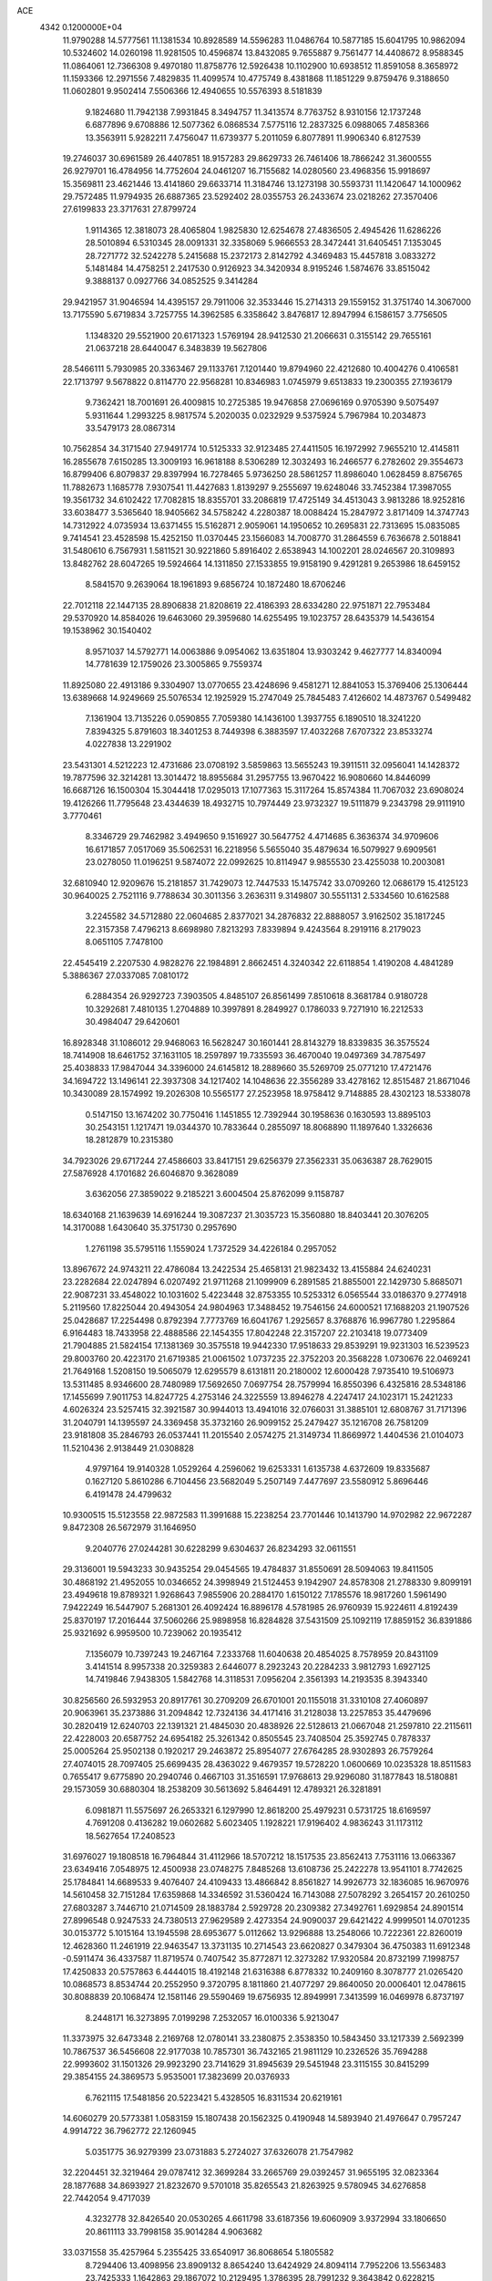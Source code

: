 ACE                                                                             
 4342  0.1200000E+04
  11.9790288  14.5777561  11.1381534  10.8928589  14.5596283  11.0486764
  10.5877185  15.6041795  10.9862094  10.5324602  14.0260198  11.9281505
  10.4596874  13.8432085   9.7655887   9.7561477  14.4408672   8.9588345
  11.0864061  12.7366308   9.4970180  11.8758776  12.5926438  10.1102900
  10.6938512  11.8591058   8.3658972  11.1593366  12.2971556   7.4829835
  11.4099574  10.4775749   8.4381868  11.1851229   9.8759476   9.3188650
  11.0602801   9.9502414   7.5506366  12.4940655  10.5576393   8.5181839
   9.1824680  11.7942138   7.9931845   8.3494757  11.3413574   8.7763752
   8.9310156  12.1737248   6.6877896   9.6708886  12.5077362   6.0868534
   7.5775116  12.2837325   6.0988065   7.4858366  13.3563911   5.9282211
   7.4756047  11.6739377   5.2011059   6.8077891  11.9906340   6.8127539
  19.2746037  30.6961589  26.4407851  18.9157283  29.8629733  26.7461406
  18.7866242  31.3600555  26.9279701  16.4784956  14.7752604  24.0461207
  16.7155682  14.0280560  23.4968356  15.9918697  15.3569811  23.4621446
  13.4141860  29.6633714  11.3184746  13.1273198  30.5593731  11.1420647
  14.1000962  29.7572485  11.9794935  26.6887365  23.5292402  28.0355753
  26.2433674  23.0218262  27.3570406  27.6199833  23.3717631  27.8799724
   1.9114365  12.3818073  28.4065804   1.9825830  12.6254678  27.4836505
   2.4945426  11.6286226  28.5010894   6.5310345  28.0091331  32.3358069
   5.9666553  28.3472441  31.6405451   7.1353045  28.7271772  32.5242278
   5.2415688  15.2372173   2.8142792   4.3469483  15.4457818   3.0833272
   5.1481484  14.4758251   2.2417530   0.9126923  34.3420934   8.9195246
   1.5874676  33.8515042   9.3888137   0.0927766  34.0852525   9.3414284
  29.9421957  31.9046594  14.4395157  29.7911006  32.3533446  15.2714313
  29.1559152  31.3751740  14.3067000  13.7175590   5.6719834   3.7257755
  14.3962585   6.3358642   3.8476817  12.8947994   6.1586157   3.7756505
   1.1348320  29.5521900  20.6171323   1.5769194  28.9412530  21.2066631
   0.3155142  29.7655161  21.0637218  28.6440047   6.3483839  19.5627806
  28.5466111   5.7930985  20.3363467  29.1133761   7.1201440  19.8794960
  22.4212680  10.4004276   0.4106581  22.1713797   9.5678822   0.8114770
  22.9568281  10.8346983   1.0745979   9.6513833  19.2300355  27.1936179
   9.7362421  18.7001691  26.4009815  10.2725385  19.9476858  27.0696169
   0.9705390   9.5075497   5.9311644   1.2993225   8.9817574   5.2020035
   0.0232929   9.5375924   5.7967984  10.2034873  33.5479173  28.0867314
  10.7562854  34.3171540  27.9491774  10.5125333  32.9123485  27.4411505
  16.1972992   7.9655210  12.4145811  16.2855678   7.6150285  13.3009193
  16.9618188   8.5306289  12.3032493  16.2466577   6.2782602  29.3554673
  16.8799406   6.8079837  29.8397994  16.7278465   5.9736250  28.5861257
  11.8986040   1.0628459   8.8756765  11.7882673   1.1685778   7.9307541
  11.4427683   1.8139297   9.2555697  19.6248046  33.7452384  17.3987055
  19.3561732  34.6102422  17.7082815  18.8355701  33.2086819  17.4725149
  34.4513043   3.9813286  18.9252816  33.6038477   3.5365640  18.9405662
  34.5758242   4.2280387  18.0088424  15.2847972   3.8171409  14.3747743
  14.7312922   4.0735934  13.6371455  15.5162871   2.9059061  14.1950652
  10.2695831  22.7313695  15.0835085   9.7414541  23.4528598  15.4252150
  11.0370445  23.1566083  14.7008770  31.2864559   6.7636678   2.5018841
  31.5480610   6.7567931   1.5811521  30.9221860   5.8916402   2.6538943
  14.1002201  28.0246567  20.3109893  13.8482762  28.6047265  19.5924664
  14.1311850  27.1533855  19.9158190   9.4291281   9.2653986  18.6459152
   8.5841570   9.2639064  18.1961893   9.6856724  10.1872480  18.6706246
  22.7012118  22.1447135  28.8906838  21.8208619  22.4186393  28.6334280
  22.9751871  22.7953484  29.5370920  14.8584026  19.6463060  29.3959680
  14.6255495  19.1023757  28.6435379  14.5436154  19.1538962  30.1540402
   8.9571037  14.5792771  14.0063886   9.0954062  13.6351804  13.9303242
   9.4627777  14.8340094  14.7781639  12.1759026  23.3005865   9.7559374
  11.8925080  22.4913186   9.3304907  13.0770655  23.4248696   9.4581271
  12.8841053  15.3769406  25.1306444  13.6389668  14.9249669  25.5076534
  12.1925929  15.2747049  25.7845483   7.4126602  14.4873767   0.5499482
   7.1361904  13.7135226   0.0590855   7.7059380  14.1436100   1.3937755
   6.1890510  18.3241220   7.8394325   5.8791603  18.3401253   8.7449398
   6.3883597  17.4032268   7.6707322  23.8533274   4.0227838  13.2291902
  23.5431301   4.5212223  12.4731686  23.0708192   3.5859863  13.5655243
  19.3911511  32.0956041  14.1428372  19.7877596  32.3214281  13.3014472
  18.8955684  31.2957755  13.9670422  16.9080660  14.8446099  16.6687126
  16.1500304  15.3044418  17.0295013  17.1077363  15.3117264  15.8574384
  11.7067032  23.6908024  19.4126266  11.7795648  23.4344639  18.4932715
  10.7974449  23.9732327  19.5111879   9.2343798  29.9111910   3.7770461
   8.3346729  29.7462982   3.4949650   9.1516927  30.5647752   4.4714685
   6.3636374  34.9709606  16.6171857   7.0517069  35.5062531  16.2218956
   5.5655040  35.4879634  16.5079927   9.6909561  23.0278050  11.0196251
   9.5874072  22.0992625  10.8114947   9.9855530  23.4255038  10.2003081
  32.6810940  12.9209676  15.2181857  31.7429073  12.7447533  15.1475742
  33.0709260  12.0686179  15.4125123  30.9640025   2.7521116   9.7788634
  30.3011356   3.2636311   9.3149807  30.5551131   2.5334560  10.6162588
   3.2245582  34.5712880  22.0604685   2.8377021  34.2876832  22.8888057
   3.9162502  35.1817245  22.3157358   7.4796213   8.6698980   7.8213293
   7.8339894   9.4243564   8.2919116   8.2179023   8.0651105   7.7478100
  22.4545419   2.2207530   4.9828276  22.1984891   2.8662451   4.3240342
  22.6118854   1.4190208   4.4841289   5.3886367  27.0337085   7.0810172
   6.2884354  26.9292723   7.3903505   4.8485107  26.8561499   7.8510618
   8.3681784   0.9180728  10.3292681   7.4810135   1.2704889  10.3997891
   8.2849927   0.1786033   9.7271910  16.2212533  30.4984047  29.6420601
  16.8928348  31.1086012  29.9468063  16.5628247  30.1601441  28.8143279
  18.8339835  36.3575524  18.7414908  18.6461752  37.1631105  18.2597897
  19.7335593  36.4670040  19.0497369  34.7875497  25.4038833  17.9847044
  34.3396000  24.6145812  18.2889660  35.5269709  25.0771210  17.4721476
  34.1694722  13.1496141  22.3937308  34.1217402  14.1048636  22.3556289
  33.4278162  12.8515487  21.8671046  10.3430089  28.1574992  19.2026308
  10.5565177  27.2523958  18.9758412   9.7148885  28.4302123  18.5338078
   0.5147150  13.1674202  30.7750416   1.1451855  12.7392944  30.1958636
   0.1630593  13.8895103  30.2543151   1.1217471  19.0344370  10.7833644
   0.2855097  18.8068890  11.1897640   1.3326636  18.2812879  10.2315380
  34.7923026  29.6717244  27.4586603  33.8417151  29.6256379  27.3562331
  35.0636387  28.7629015  27.5876928   4.1701682  26.6046870   9.3628089
   3.6362056  27.3859022   9.2185221   3.6004504  25.8762099   9.1158787
  18.6340168  21.1639639  14.6916244  19.3087237  21.3035723  15.3560880
  18.8403441  20.3076205  14.3170088   1.6430640  35.3751730   0.2957690
   1.2761198  35.5795116   1.1559024   1.7372529  34.4226184   0.2957052
  13.8967672  24.9743211  22.4786084  13.2422534  25.4658131  21.9823432
  13.4155884  24.6240231  23.2282684  22.0247894   6.0207492  21.9711268
  21.1099909   6.2891585  21.8855001  22.1429730   5.8685071  22.9087231
  33.4548022  10.1031602   5.4223448  32.8753355  10.5253312   6.0565544
  33.0186370   9.2774918   5.2119560  17.8225044  20.4943054  24.9804963
  17.3488452  19.7546156  24.6000521  17.1688203  21.1907526  25.0428687
  17.2254498   0.8792394   7.7773769  16.6041767   1.2925657   8.3768876
  16.9967780   1.2295864   6.9164483  18.7433958  22.4888586  22.1454355
  17.8042248  22.3157207  22.2103418  19.0773409  21.7904885  21.5824154
  17.1381369  30.3575518  19.9442330  17.9518633  29.8539291  19.9231303
  16.5239523  29.8003760  20.4223170  21.6719385  21.0061502   1.0737235
  22.3752203  20.3568228   1.0730676  22.0469241  21.7649168   1.5208150
  19.5065079  12.6295579   8.6131811  20.2180002  12.6000428   7.9735410
  19.5106973  13.5311485   8.9346600  28.7480989  17.5692650   7.0697754
  28.7579994  16.8550396   6.4325816  28.5348186  17.1455699   7.9011753
  14.8247725   4.2753146  24.3225559  13.8946278   4.2247417  24.1023171
  15.2421233   4.6026324  23.5257415  32.3921587  30.9944013  13.4941016
  32.0766031  31.3885101  12.6808767  31.7171396  31.2040791  14.1395597
  24.3369458  35.3732160  26.9099152  25.2479427  35.1216708  26.7581209
  23.9181808  35.2846793  26.0537441  11.2015540   2.0574275  21.3149734
  11.8669972   1.4404536  21.0104073  11.5210436   2.9138449  21.0308828
   4.9797164  19.9140328   1.0529264   4.2596062  19.6253331   1.6135738
   4.6372609  19.8335687   0.1627120   5.8610286   6.7104456  23.5682049
   5.2507149   7.4477697  23.5580912   5.8696446   6.4191478  24.4799632
  10.9300515  15.5123558  22.9872583  11.3991688  15.2238254  23.7701446
  10.1413790  14.9702982  22.9672287   9.8472308  26.5672979  31.1646950
   9.2040776  27.0244281  30.6228299   9.6304637  26.8234293  32.0611551
  29.3136001  19.5943233  30.9435254  29.0454565  19.4784837  31.8550691
  28.5094063  19.8411505  30.4868192  21.4952055  10.0346652  24.3998949
  21.5124453   9.1942907  24.8578308  21.2788330   9.8099191  23.4949618
  19.8789321   1.9268643   7.9855906  20.2884170   1.6150122   7.1785576
  18.9817260   1.5961490   7.9422249  16.5447907   5.2681301  26.4092424
  16.8896178   4.5781985  26.9760939  15.9224611   4.8192439  25.8370197
  17.2016444  37.5060266  25.9898958  16.8284828  37.5431509  25.1092119
  17.8859152  36.8391886  25.9321692   6.9959500  10.7239062  20.1935412
   7.1356079  10.7397243  19.2467164   7.2333768  11.6040638  20.4854025
   8.7578959  20.8431109   3.4141514   8.9957338  20.3259383   2.6446077
   8.2923243  20.2284233   3.9812793   1.6927125  14.7419846   7.9438305
   1.5842768  14.3118531   7.0956204   2.3561393  14.2193535   8.3943340
  30.8256560  26.5932953  20.8917761  30.2709209  26.6701001  20.1155018
  31.3310108  27.4060897  20.9063961  35.2373886  31.2094842  12.7324136
  34.4171416  31.2128038  13.2257853  35.4479696  30.2820419  12.6240703
  22.1391321  21.4845030  20.4838926  22.5128613  21.0667048  21.2597810
  22.2115611  22.4228003  20.6587752  24.6954182  25.3261342   0.8505545
  23.7408504  25.3592745   0.7878337  25.0005264  25.9502138   0.1920217
  29.2463872  25.8954077  27.6764285  28.9302893  26.7579264  27.4074015
  28.7097405  25.6699435  28.4363022   9.4679357  19.5728220   1.0600669
  10.0235328  18.8511583   0.7655417   9.6775890  20.2940746   0.4667103
  31.3516591  17.9768613  29.9296080  31.1877843  18.5180881  29.1573059
  30.6880304  18.2538209  30.5613692   5.8464491  12.4789321  26.3281891
   6.0981871  11.5575697  26.2653321   6.1297990  12.8618200  25.4979231
   0.5731725  18.6169597   4.7691208   0.4136282  19.0602682   5.6023405
   1.1928221  17.9196402   4.9836243  31.1173112  18.5627654  17.2408523
  31.6976027  19.1808518  16.7964844  31.4112966  18.5707212  18.1517535
  23.8562413   7.7531116  13.0663367  23.6349416   7.0548975  12.4500938
  23.0748275   7.8485268  13.6108736  25.2422278  13.9541101   8.7742625
  25.1784841  14.6689533   9.4076407  24.4109433  13.4866842   8.8561827
  14.9926773  32.1836085  16.9670976  14.5610458  32.7151284  17.6359868
  14.3346592  31.5360424  16.7143088  27.5078292   3.2654157  20.2610250
  27.6803287   3.7446710  21.0714509  28.1883784   2.5929728  20.2309382
  27.3492761   1.6929854  24.8901514  27.8996548   0.9247533  24.7380513
  27.9629589   2.4273354  24.9090037  29.6421422   4.9999501  14.0701235
  30.0153772   5.1015164  13.1945598  28.6953677   5.0112662  13.9296888
  13.2548066  10.7222361  22.8260019  12.4628360  11.2461919  22.9463547
  13.3731135  10.2714543  23.6620827   0.3479304  36.4750383  11.6912348
  -0.5911474  36.4337587  11.8719574   0.7407542  35.8772871  12.3273282
  17.9320584  20.8732199   7.1998757  17.4250833  20.5757863   6.4444015
  18.4192148  21.6316388   6.8778332  10.2409160   8.3078777  21.0265420
  10.0868573   8.8534744  20.2552950   9.3720795   8.1811860  21.4077297
  29.8640050  20.0006401  12.0478615  30.8088839  20.1068474  12.1581146
  29.5590469  19.6756935  12.8949991   7.3413599  16.0469978   6.8737197
   8.2448171  16.3273895   7.0199298   7.2532057  16.0100336   5.9213047
  11.3373975  32.6473348   2.2169768  12.0780141  33.2380875   2.3538350
  10.5843450  33.1217339   2.5692399  10.7867537  36.5456608  22.9177038
  10.7857301  36.7432165  21.9811129  10.2326526  35.7694288  22.9993602
  31.1501326  29.9923290  23.7141629  31.8945639  29.5451948  23.3115155
  30.8415299  29.3854155  24.3869573   5.9535001  17.3823699  20.0376933
   6.7621115  17.5481856  20.5223421   5.4328505  16.8311534  20.6219161
  14.6060279  20.5773381   1.0583159  15.1807438  20.1562325   0.4190948
  14.5893940  21.4976647   0.7957247   4.9914722  36.7962772  22.1260945
   5.0351775  36.9279399  23.0731883   5.2724027  37.6326078  21.7547982
  32.2204451  32.3219464  29.0787412  32.3699284  33.2665769  29.0392457
  31.9655195  32.0823364  28.1877688  34.8693927  21.8232670   9.5701018
  35.8265543  21.8263925   9.5780945  34.6276858  22.7442054   9.4717039
   4.3232778  32.8426540  20.0530265   4.6611798  33.6187356  19.6060909
   3.9372994  33.1806650  20.8611113  33.7998158  35.9014284   4.9063682
  33.0371558  35.4257964   5.2355425  33.6540917  36.8068654   5.1805582
   8.7294406  13.4098956  23.8909132   8.8654240  13.6424929  24.8094114
   7.7952206  13.5563483  23.7425333   1.1642863  29.1867072  10.2129495
   1.3786395  28.7991232   9.3643842   0.6228215  29.9465703   9.9992772
   1.4355526  19.0477203  17.5220508   1.4582498  19.7345193  18.1884019
   2.1481033  18.4559867  17.7636180  20.0549714  22.4779011   6.9370345
  20.7662957  23.0276902   7.2656398  20.3956411  22.1065431   6.1232353
  13.2592923   9.0519649  24.7757846  14.0430809   8.6735770  25.1741937
  12.5392964   8.5151580  25.1069586   3.6436004  37.0633164   5.4556845
   2.8607125  37.1808091   5.9937493   3.7692621  36.1150911   5.4194953
  20.1671991   8.6282005   9.3854068  20.8806894   9.2241959   9.6133388
  19.5051401   9.1901153   8.9827138  19.8905826  33.5787246   0.8349237
  20.8470748  33.6126570   0.8491775  19.6522494  33.9050141  -0.0328114
  12.6722430   7.1868536   9.4233923  11.9643107   6.8200757   9.9530503
  12.9047717   6.4850838   8.8153779  19.9524512  24.8110223   1.7048064
  19.0446741  24.7337261   1.9984011  19.8954879  24.8167801   0.7493202
  14.6605350  20.4746452  22.9167873  15.3607759  20.8243463  22.3657850
  13.9829622  20.2013958  22.2983523  18.7552735  36.4127402   8.1939993
  18.2546026  37.2105054   8.0233210  18.8610427  36.3952416   9.1451767
  30.9857573  19.1273118   8.4634865  31.5728559  19.7066862   8.9491533
  30.1114921  19.3486011   8.7843030  11.3267937  22.6833069  21.9095623
  11.5528143  23.2710506  21.1886574  11.2041737  21.8300372  21.4934769
  17.3850731  32.3056273  27.5924356  16.4893932  32.6182450  27.4649223
  17.8368592  33.0378120  28.0119907  24.7133492  33.0721614   4.8298252
  24.1182898  32.3287256   4.7326687  24.4965750  33.4422175   5.6855701
  14.1680528  23.3490041  26.5688809  14.3034236  24.2836693  26.7247897
  13.6766644  23.3117690  25.7482818  18.7427368  19.5474826   3.8710239
  18.5910078  20.0428416   3.0661452  17.8776623  19.4749099   4.2742747
  24.9360236  35.0517958   9.0370308  24.0668523  34.7775815   9.3295707
  24.7986135  35.3724846   8.1456784  23.5658322  37.5608463  28.3131843
  23.8557072  36.9882559  27.6030121  23.5377134  36.9924329  29.0828254
   4.6049737  14.5328873  27.5887312   4.6717316  14.2821293  28.5100865
   5.1720342  13.9129492  27.1300908  32.5985029  12.9992669  29.5784353
  32.9383635  12.2553102  30.0756827  31.7352617  13.1660358  29.9568986
   8.3456535  -0.0144866  26.5576973   8.3154536   0.9226059  26.3648824
   8.0569589  -0.4350907  25.7477717  14.7405963  10.9891755   1.0463023
  15.5639258  10.5289307   0.8834065  14.3280149  11.0540726   0.1850260
   3.7811769  24.0724923  32.4275915   3.2084990  23.3462313  32.6742024
   4.6605229  23.6943641  32.4263815   8.2515187  36.8364890  31.4486760
   7.5411856  37.0499573  30.8436223   7.9557954  36.0429098  31.8947831
  20.0558010   0.3078046  22.2467545  20.2188127   1.0568779  21.6735632
  20.3849030  -0.4453156  21.7561083  34.6232202  27.7827581   7.6983259
  34.7019699  28.4349651   7.0021532  34.4254088  28.2932394   8.4835083
  22.4500956  15.7228504  32.1178810  22.0642691  14.8507908  32.0349240
  22.3146444  15.9583626  33.0357147   3.4068614  24.6027541  26.1352342
   3.9479883  24.8114920  26.8967078   2.8049182  23.9270292  26.4471510
  25.2282580   3.0441860   8.7198729  24.5851092   3.4111637   8.1133098
  25.4344241   2.1824046   8.3578505   7.9577135  36.2495337  15.1425539
   7.3687035  36.5169624  14.4370180   8.6488632  36.9117594  15.1415117
  30.2035748  36.0935454  20.7011330  30.8707740  36.6693650  20.3276241
  30.1546533  35.3568926  20.0918867  19.7621917   7.8858202   6.3701532
  19.8236601   8.2154685   7.2666940  19.1456288   7.1557133   6.4251612
   4.6532052  23.1404224   1.8868296   5.1584202  22.6375593   1.2479883
   4.9768682  22.8418091   2.7367145  17.9333124  32.2191923  30.8096013
  18.8114542  31.9118900  30.5845143  17.9142775  33.1287754  30.5120646
  19.2112205  31.4353178   2.4499994  19.3869650  32.1971045   1.8977071
  19.8713568  30.7930662   2.1892991   4.5679119  31.9349155  31.1604165
   4.6407387  30.9936860  31.0022546   5.0112287  32.0721139  31.9976014
  32.0887502   0.0306444  19.1104627  32.1433836   0.0991680  18.1572829
  33.0003017   0.0154053  19.4021364  13.6514590  33.9168097   5.7832007
  12.8861629  33.4691555   6.1439768  13.2863360  34.5994603   5.2202574
  10.1935796  15.0275921   3.9345672  10.7541714  15.8031997   3.9546042
   9.3034274  15.3765639   3.8889632  13.8113439  13.0437356   2.7828396
  14.3938215  12.3710517   2.4300676  14.1376841  13.8626862   2.4099407
  27.5593018  24.9939392  32.4051488  27.3735811  24.8320783  31.4801944
  28.1563210  24.2892100  32.6564584  19.7433819   1.4234668  24.5736838
  19.6708450   1.0104853  23.7132092  18.8723721   1.7835711  24.7407131
   5.5588129  33.8194361  26.7386920   5.4513058  34.2997750  27.5596357
   5.5779447  32.8989406  27.0005199  32.2220530  15.3115625  12.3130429
  31.7927449  14.4887233  12.5472695  33.1213606  15.0608495  12.1018070
   3.3322793  28.7422756   1.2119440   3.7643203  27.9195024   1.4413272
   2.6520934  28.4896942   0.5876191  34.9135299  36.5534202  16.5698927
  34.8520571  36.2339940  17.4701259  34.0932589  37.0255346  16.4267306
   0.7648923   7.8898645  32.6408677   0.0844770   8.1646277  32.0262361
   0.8188085   8.6056030  33.2741475  26.1525220  34.8974439  13.9804995
  25.8754508  35.2147060  13.1209600  25.5709943  35.3406396  14.5982657
   2.1742796  34.6265455  27.3083466   2.6227796  34.3383085  28.1033302
   1.3355980  34.9691439  27.6173310  20.8662835  17.9285143  15.1821900
  21.7882324  17.6836469  15.1029297  20.6614998  17.7942267  16.1075344
  10.9242109   9.4989245  11.9966196  11.6568984   9.7222115  12.5706786
  10.8030574   8.5572343  12.1181648  33.4788665  14.0554788   4.9057832
  32.5968030  14.3791289   4.7228995  33.5512273  13.2526457   4.3895906
  34.1470284  24.6732667   1.0643296  33.7833006  23.8407403   1.3657160
  33.7062062  25.3344263   1.5979734   6.8418464   5.8162471  13.7675764
   6.6322922   6.4342003  13.0672530   6.7934563   4.9560857  13.3504283
   8.9697062  30.6712922  25.4293198   8.6763813  30.5243604  26.3285436
   9.5520392  29.9345729  25.2439428   4.7477256   8.7495457  20.0502932
   5.5248941   9.3056582  19.9957057   4.6548445   8.3808632  19.1718410
  17.4372684   7.6844191  20.3689158  16.7574752   8.1966793  20.8067542
  17.9931330   8.3376698  19.9440513  32.0648794  15.6785434  32.7182211
  32.0581134  16.5316038  33.1523570  31.5922591  15.8232100  31.8985057
   3.1791129  18.3359995  32.9675910   3.0537819  17.4023528  33.1373786
   2.2982360  18.7078953  33.0121027  27.8049481  25.1240230  17.3514617
  27.7358313  24.2752963  17.7886319  28.1541988  25.7110876  18.0219921
  16.1442414   4.9133499  21.5680618  15.7713018   4.4500542  20.8180585
  16.1319320   5.8351489  21.3104439  21.2851790  14.2787549  17.4976618
  21.3048832  13.5141789  16.9221037  20.6458017  14.8658345  17.0942189
  29.1185348  37.0932923  14.3961388  28.2854361  37.3387551  13.9937381
  29.5213641  37.9265965  14.6401973  24.8112275  10.2410928  11.5295006
  25.6516396  10.6503924  11.3235560  24.9366094   9.8610275  12.3990186
   8.6338772   6.6045192  23.3554089   8.2925311   5.7997365  22.9654865
   7.8857506   7.2015321  23.3660908  35.0169687  34.1149307  20.4608155
  34.9212648  34.0565041  21.4114253  35.6872342  33.4658114  20.2472269
   1.5565802  12.0004075   4.5268619   2.3838919  11.6393639   4.2083736
   1.2819322  11.3970036   5.2172995  10.7742564  20.4957316  20.3302484
   9.9139944  20.0856480  20.4197620  11.1891938  20.0263727  19.6065351
   4.9039517  15.9801524  30.6017453   4.7368464  16.7551853  30.0654323
   4.9531643  16.3146345  31.4972517  30.2335041  10.6885112  24.3752479
  31.0260713  11.2210908  24.4417915  29.7837306  10.8231534  25.2093984
   2.4251988   3.7731799  19.4089610   1.4912879   3.8445501  19.2116068
   2.4760382   3.8586935  20.3609771  11.2222130  11.2072067  15.6617073
  10.4190724  11.3380814  15.1576549  11.5825307  10.3851946  15.3289925
  19.9273222  33.6926701   8.1065411  19.3071831  33.1021867   8.5343129
  19.3866887  34.4115209   7.7791256   5.7057850   2.1786504  14.0637188
   6.1505895   3.0092390  13.8948889   4.9563125   2.4150711  14.6101874
  23.0952469  21.4685065  25.6178630  22.9197961  20.6261359  26.0372204
  22.2679276  21.9454882  25.6831554  10.8270886   5.5500695  20.7923179
   9.9202767   5.6012533  20.4901519  10.9323897   6.3106480  21.3638631
  18.3395760   1.4752685   3.8845274  18.8668675   1.2898006   3.1074835
  18.5651233   0.7770885   4.4992672  33.1792664   6.6189690   9.9052156
  34.0374408   6.9546850   9.6462497  33.2813210   5.6672803   9.8949597
  14.3693693  33.9929040  14.8099011  15.0709139  33.7199863  15.4011565
  14.5708784  34.9058186  14.6044437  29.5341316  25.8344707   7.5059392
  28.9510853  25.8745936   8.2640150  28.9486890  25.7025695   6.7602242
  27.3902071  25.1196619  23.8444445  27.3538696  24.9043609  22.9124805
  26.5333407  24.8608895  24.1836325   5.7704771  32.0623307   0.4480091
   6.4895072  32.4508188   0.9463109   5.1910884  31.6910952   1.1133847
  24.4054789  32.2523752  12.8887044  24.1734444  33.1414768  12.6205808
  23.9215703  31.6867537  12.2869265   6.9188564  32.1612863   8.2722459
   6.4616343  31.3741755   7.9762113   6.9411280  32.0809791   9.2258111
   9.1579392  22.0208709  23.5829755   8.5316055  21.3935205  23.2219087
   9.6896204  22.2871962  22.8328969  20.1588459   0.6511834  30.6821146
  20.5744267  -0.0676864  30.2059313  20.8229924   0.9392229  31.3083530
  20.7115243   0.1188608  15.2255897  21.2463309   0.8215195  15.5950279
  20.8934844  -0.6384548  15.7820026  34.2794566   8.3465371  13.6969163
  33.4954102   8.3879707  13.1493889  34.9682812   8.0418916  13.1062018
  11.6088120  20.5837197  13.5622309  12.1841722  21.1264201  13.0230939
  11.1230491  21.2097409  14.0992260   8.5322710  28.9396078  17.0690919
   8.9760655  28.6710402  16.2646358   7.6002246  28.8860364  16.8577828
  13.4965754  15.9667866  14.0147314  13.1954866  15.1888128  14.4841291
  12.7900441  16.6027230  14.1271151   2.6144319   0.3225162  10.7790165
   1.8925185  -0.2895135  10.9221685   2.7507583   0.7357225  11.6316052
   8.4189954  17.6998542  21.4348852   8.3292378  18.3605594  22.1216487
   9.3467724  17.7225519  21.2004784  31.0652953  35.0774902  26.5986203
  30.6384443  35.3811029  25.7974653  31.3901928  34.2039064  26.3806184
  14.2096462  34.8955491  30.2914893  13.4203671  35.4107514  30.1246453
  13.8935943  33.9969932  30.3860431  26.7103913  16.9076077   3.8919414
  27.0388352  17.8062095   3.8624255  26.3419400  16.8160100   4.7706252
  24.0320082  13.8242389   1.0822769  23.6491913  13.3896139   1.8443689
  24.6009548  14.4992757   1.4522187  25.5351076   6.2864420   4.5635055
  25.4220071   5.3380028   4.5010307  25.4768217   6.4733985   5.5004590
   3.5134767   9.5609522  10.4691058   2.8382265  10.0849872  10.0382272
   4.2388606   9.5448159   9.8447745   6.6181623  36.6091259   8.0504691
   6.8833567  35.8772577   8.6074904   5.7850190  36.3309499   7.6700456
  33.8585173  20.1608354   3.8832084  34.3556805  19.4926204   4.3549596
  33.9788513  20.9578881   4.3994046  30.6225719  25.3322195  11.1196949
  29.8845964  24.8418359  11.4818383  30.7855339  24.9258796  10.2684822
  27.4093381  25.6747391  29.5208175  26.8387878  25.2978145  28.8510176
  26.9333289  26.4429403  29.8362758  20.8409035  21.5015466   4.3033914
  21.4552923  20.7701518   4.3651957  20.0048759  21.0936536   4.0777523
  32.9230641   0.7499253   5.9352208  32.0770054   1.0044919   6.3034766
  33.5513152   0.9231468   6.6363105   9.1599734  27.1598566   0.5421904
   8.3142042  27.4711650   0.8646706   9.7984413  27.7617037   0.9247745
  34.9000838  33.7978834  12.3488006  35.1817056  32.8835996  12.3170825
  35.4355900  34.1896524  13.0387152   0.7703358  35.1117483  14.6426902
   1.7212987  35.2203865  14.6327355   0.4672077  35.7168857  15.3195608
  31.5229759   3.3329505  18.2359401  31.5842464   3.9617440  17.5168459
  31.4578632   2.4810767  17.8043116  28.1182180  27.7407983  23.9323502
  28.0094342  27.9633119  23.0077500  27.9210185  26.8052626  23.9783630
  18.8508948  22.0047928  17.8024384  19.4472874  21.2567520  17.8337851
  18.9033533  22.3897568  18.6772427  25.9643471   9.4224839   2.3478763
  26.7276260   8.9088492   2.6121045  26.3323385  10.2207419   1.9689326
  16.3077718  37.1908857  11.0936390  17.1565668  37.0080694  10.6907033
  15.8303892  36.3634881  11.0323947  23.1519156  32.4030570   7.8295018
  22.8352169  33.2484297   8.1477451  22.3857519  31.9977191   7.4233906
   5.7378224  30.5652290  12.8346762   4.8840768  30.1333543  12.8635645
   6.3591158  29.8853200  13.0953483   4.4389285  27.0639729  25.0073544
   4.1252358  26.2469822  25.3951106   4.2660242  26.9665478  24.0709547
  15.5141672  28.9296602  27.0539718  16.1033782  28.2231329  27.3183227
  15.8546253  29.2216903  26.2083722  26.1294510  20.5212692  23.3782939
  26.4809080  19.6309925  23.3674605  25.2125976  20.4199472  23.1226662
   4.7323750  21.8628091  17.2942879   4.8955924  21.6408053  16.3776057
   4.7445726  21.0213277  17.7503495   0.6271996  15.6538568  13.4338067
  -0.1065438  16.0945619  13.8623292   0.7285516  16.1130615  12.6000858
  22.6026924  27.2575763   0.4717352  22.9645049  28.1175742   0.6855739
  22.3314556  27.3325955  -0.4431607  28.9903739  32.0600193  25.2521639
  29.1384778  31.4578566  24.5229882  29.8596216  32.1995735  25.6278830
   8.9258657  21.2659403  17.0218580   8.3912528  22.0526329  17.1292616
   9.7198324  21.5737549  16.5847093  19.6387852  20.5382855  20.6209107
  20.5823093  20.5826735  20.7759067  19.4565693  19.6041859  20.5185036
   5.8602369   9.2869839   5.6328899   6.5041336   9.3536066   4.9277727
   6.3824848   9.1353529   6.4206062  35.1393143  25.3328005  13.7813072
  34.3126887  24.9146366  14.0222654  35.3052099  25.9591160  14.4858918
   7.3652466  34.7909915   9.9461971   6.8771489  33.9915981   9.7488076
   7.7922794  34.6102740  10.7835836  28.9649599  37.4436417  22.5828153
  29.5242662  36.9407913  21.9907429  28.0730059  37.2087161  22.3269640
  17.4067375  17.9218848  11.8473773  17.9947546  18.4319279  12.4044443
  17.5036393  18.3103041  10.9779106  20.7456161  18.4694037   5.8844827
  20.0148362  18.6499440   5.2932148  21.4420639  19.0567124   5.5907807
  23.3125298  12.4266796  27.3552543  22.7703131  12.7665083  26.6433910
  22.9646752  11.5510885  27.5242787   3.3703314   1.3984411  17.8233474
   2.5425630   1.2106648  17.3808868   3.1739095   2.1418009  18.3934935
  19.5322942  27.3094926  22.5595452  19.7171599  28.0656834  23.1165299
  19.6346738  27.6389421  21.6666772  31.8431056  10.1555400  18.2337714
  32.4802850  10.2503547  17.5257852  31.9393826  10.9549913  18.7513042
  27.4827470  22.3482820  18.3748536  26.9401723  22.0504786  19.1050300
  27.2985803  21.7267813  17.6705445  14.2270291  16.1252509   7.3084673
  14.1880769  15.4868372   8.0206067  14.2640325  16.9740124   7.7494509
  30.5135160  33.2825390  22.1982190  29.9342979  33.7605857  22.7916915
  31.0754605  33.9571451  21.8169622  25.3283194  17.9529820  24.3900970
  24.4342657  17.7353880  24.1263686  25.2979765  17.9719366  25.3466281
   2.8433343  35.4991341  24.8869458   3.7966395  35.4362245  24.9459671
   2.5424770  35.4347399  25.7933509  16.5047704  16.6401706   2.5702810
  16.3878970  16.0466937   3.3121419  16.9160785  17.4176037   2.9479783
  15.6699585  36.2088533   4.6109027  16.0483810  35.3329721   4.5343498
  15.8920207  36.6387287   3.7849927  23.5373959  24.3749615  31.0659105
  22.9518558  23.7837004  31.5389697  24.4165594  24.0596236  31.2753512
  26.7301772  32.1725350  26.4802034  26.3055979  31.3186962  26.5634122
  27.6177889  31.9708103  26.1840878  14.5564011   6.5595138   0.2469110
  14.4861049   5.8397130  -0.3801274  13.7161322   7.0138013   0.1852431
  25.6398821  31.3241916  23.5066145  25.8701713  31.2688498  22.5791793
  25.4603878  32.2528148  23.6538306   6.2499402   6.1508369   2.5136744
   5.7283777   6.1523072   1.7110523   5.7463273   5.6140267   3.1255900
  33.7272904  20.7306037   1.1900263  34.0528499  20.4400136   2.0419654
  33.1591672  21.4741240   1.3916333   5.9630931  17.3418629  24.9431918
   5.5413430  18.0615964  24.4737855   6.0705240  16.6562877  24.2838913
   2.0581556  22.1574625   2.3994942   2.8978342  22.4947805   2.0874231
   1.7906575  22.7741380   3.0809543   7.5067855   3.5085603  17.5090821
   7.9666622   3.3501062  18.3334834   6.9239558   2.7555691  17.4113804
  11.4204306  26.9206855  22.0417062  10.5336176  27.2379732  21.8710512
  11.8835696  27.6813334  22.3926319  30.0867428  15.8078468  10.9779113
  30.5531473  15.5618352  10.1790516  30.7111861  15.6353832  11.6825805
   0.7674690  12.4503279   1.6160060   0.1685780  12.8156748   2.2672226
   1.0340260  13.2023502   1.0871943  19.0327103  21.5860894   1.7662744
  19.8931770  21.4193405   1.3815360  19.1533847  22.3793106   2.2882607
  32.5947172  25.6488961  24.9685203  32.8204042  26.2287758  25.6958693
  31.6490115  25.5234169  25.0467987  28.8754601  10.4298644  16.3240049
  28.5701362   9.5450553  16.1237001  29.7250215  10.3003780  16.7455622
  17.6209795   3.2717919  27.6545603  17.5516474   2.3666632  27.9581505
  18.5605407   3.4149079  27.5406552  13.8684857  22.5206381  29.1478458
  14.2138138  21.6442610  29.3179740  13.8123535  22.5749215  28.1938362
  23.1181768  24.5158292  17.3446334  22.1664685  24.6129684  17.3122730
  23.3141241  24.3845147  18.2723150   1.4591100  11.8989187  18.5872906
   1.4776805  12.6304133  19.2043828   1.8254632  11.1627991  19.0773366
  30.3740642  13.1446142   1.7588722  30.0894594  14.0169449   2.0313994
  30.4307225  12.6456932   2.5737952   2.3440054  27.4006538   5.7173035
   1.6788215  27.4996681   5.0361587   2.5021340  26.4576827   5.7623871
  28.6035598  11.6091814  18.8360630  29.3516197  11.5400372  18.2428874
  28.9596319  11.3901193  19.6971416  23.4783870  13.4907901  21.6929209
  23.2784199  14.4248667  21.6317170  23.9463432  13.3999173  22.5229757
  24.7723321  30.0096759  18.2513235  24.9051219  30.5303131  17.4591520
  24.9398798  29.1082527  17.9763765   5.8079663   5.7936910  26.0136055
   5.0435339   5.8612289  26.5857188   5.9293480   4.8528140  25.8861349
  11.9678376   2.0503962  28.9802796  12.0159139   1.3078322  29.5823752
  12.6223571   1.8572663  28.3090592  22.8901248  12.3668329   3.0432807
  23.4083605  11.7712620   3.5845375  22.1080558  11.8641664   2.8154071
   8.3775913  30.2966061  28.3996609   8.2224383  29.5640623  28.9959318
   8.4271419  31.0635365  28.9702696  13.6725596  12.1074980  32.0785578
  14.3227705  12.7925139  32.2341561  13.0753482  12.4862161  31.4334663
   1.1338531   1.6984980  16.5420969   0.5552804   0.9709995  16.7706387
   0.5474066   2.3714642  16.1965121  18.1024332  12.4137695  20.1777657
  17.9694269  12.2187010  21.1053914  18.8891553  12.9586636  20.1580056
  28.9984039  14.1657574   6.4028524  28.1253006  13.7937833   6.5275837
  28.9771435  14.5361085   5.5204580  21.1177025  17.3916228  30.4278432
  21.8091844  16.8063227  30.7368877  21.0910156  18.0945545  31.0770016
   2.7648586  30.2388849  12.5130675   2.3073360  29.7819585  11.8072891
   2.3386334  31.0946566  12.5601696   9.7249185   4.8129714  26.3486307
  10.0999858   5.3970008  27.0077710  10.0128383   5.1792311  25.5124561
  26.6048381  20.7170769  20.3350930  27.4869668  20.3838697  20.1706128
  26.6994304  21.2741521  21.1077193  11.0404262  25.6662705  13.3940275
  10.1575213  25.9945880  13.2239737  11.1217826  25.6806992  14.3476546
  24.5815552   4.9744247  21.1132209  24.9520250   4.2491281  21.6161412
  23.7013065   5.0891934  21.4713021   4.6559578  25.0334069   5.5513935
   4.9463003  25.8518611   5.9539674   5.4620479  24.5370676   5.4096261
  18.3491089  34.4619164  29.3141305  17.5245533  34.8925118  29.0884595
  18.9769995  35.1788213  29.4037559  34.8620318  16.7827995  24.0774638
  35.4025403  17.4246527  24.5380145  34.6887876  16.1037038  24.7294204
  25.6066011   9.8260321  21.1180484  26.4289691   9.4708200  21.4553422
  25.0050941   9.0814423  21.1207528  34.5682636  10.0975352  10.2858969
  34.2547614  10.1174180  11.1900832  33.9361305  10.6285622   9.8014900
   1.4924619   0.5279232  23.9363027   1.9190735  -0.3161936  23.7889896
   2.1909380   1.0957148  24.2618418  12.9041082  28.5739093  26.7102676
  12.6103342  28.8826643  27.5673551  13.8233152  28.8367251  26.6631695
  24.2519569   3.4141135  32.5237515  24.2790689   4.0964905  31.8530366
  25.1712507   3.2081078  32.6931394  31.3957554  11.2073642   6.7168630
  31.8034114  11.2959007   7.5783789  30.5046719  10.9113526   6.9028175
  14.2573323  31.8257664  27.3324911  14.6322339  30.9450613  27.3262308
  14.0255843  31.9809211  28.2481611  13.0354959  35.8792967   9.4645289
  12.7625330  36.5230347   8.8108283  12.2236770  35.6237277   9.9025545
  25.4795734  16.0173424  10.3300606  25.0863152  16.3044417  11.1541685
  24.9891515  16.4858545   9.6546240  15.2096465  19.7964984  18.4916024
  15.6368434  19.8942691  17.6406173  14.9630289  20.6875205  18.7395765
  27.5811043  16.6817618  22.1781584  27.4144672  17.0721983  23.0360764
  28.5000580  16.4158413  22.2104414  27.9136127  32.1893496  30.5974381
  27.7323202  31.5428807  31.2796717  28.6731994  32.6731906  30.9217183
  28.0735815  17.2616773  12.8127489  27.8987500  16.3672972  13.1055801
  28.7248705  17.1633005  12.1182156  14.0253821  23.2196146   2.9330115
  13.4052402  23.3160304   2.2102668  14.5737298  22.4767527   2.6806175
   8.2368281   5.9284271  19.9604136   7.9132217   5.1538816  20.4204027
   7.5696133   6.1101246  19.2985660   5.8522996  13.9355031  23.8656307
   5.7786473  13.4066879  23.0711739   5.0623938  14.4761294  23.8675787
  26.3089499  12.7883260  27.4691607  26.2890892  12.2535239  28.2627752
  25.3909508  12.8653352  27.2092006  18.3057845  28.0451007   8.0247323
  17.3557422  28.0369871   7.9081749  18.6019142  28.8058918   7.5249964
   9.1282703  26.9764015  11.7760166   9.7839715  27.0572773  11.0833790
   8.3298950  26.7099922  11.3201057   5.6965449  16.8012660   0.0636060
   6.2949634  16.1128492   0.3537948   5.1441505  16.9753584   0.8256979
   7.0736465  10.6888298  17.4354667   7.7161177  10.9955851  16.7956513
   6.3112436  10.4442026  16.9109373  11.5462297  23.4557348  32.6943074
  11.8331098  22.5428673  32.7188935  11.2023650  23.5749705  31.8089985
   7.6859134   7.7656029  26.2171882   8.0146575   7.5877974  27.0984058
   6.9932710   7.1183344  26.0848186  22.2073421  34.8219632   8.8481671
  21.9208525  35.7229042   8.9980366  21.4037883  34.3473807   8.6353180
  16.6120499  12.5975532   4.8279494  15.8703207  12.1220660   4.4538083
  17.3143522  11.9487274   4.8729879  34.2591017   4.2311062  27.8622774
  34.5012020   5.1446147  27.7102197  34.7368901   3.9853783  28.6544692
  10.2364247   6.1368875  10.3453900  10.2849452   6.2749512  11.2913372
   9.3120504   5.9539785  10.1771391  25.0907126  34.0583641  23.5716463
  25.7789634  34.4127744  24.1346169  24.2745071  34.3374649  23.9865476
  11.1471333  10.7504932   5.1847155  11.3608058  11.6757379   5.0643066
  11.9764645  10.3438786   5.4359249  31.5073741   7.2886575  26.6500416
  31.2557422   6.4368280  27.0068324  30.7100954   7.8156604  26.7033928
  14.8559921   7.6003960  26.3731646  15.5637193   6.9619542  26.2851523
  14.3238302   7.2698104  27.0968694  26.8859807  19.9874289   7.4916433
  27.3409283  19.1500922   7.4015223  26.9825443  20.2141427   8.4165802
  23.3221202   6.1849993  16.0392196  24.1576860   5.9770882  15.6210875
  22.7139565   5.5291327  15.6983268  19.7935865  25.9976764  27.3837399
  19.3138968  26.8231856  27.4520344  20.6368472  26.1754988  27.8003001
  18.9890000  11.6372385  11.3503467  19.2622621  12.0675649  10.5401746
  18.3610218  12.2433325  11.7434438  17.1154141  25.4206225   1.4875190
  16.4199023  25.5649486   2.1291304  16.8186920  24.6664489   0.9781960
  24.9441815  24.8953007  20.3591820  25.8285195  24.6519561  20.6329731
  24.9506344  25.8524496  20.3516939  19.3642994   3.8500493  30.7877907
  18.9194284   3.4115132  30.0625269  19.5690267   4.7223030  30.4509047
  28.2068513  21.9966541   1.3500007  28.2512924  21.2381269   0.7678552
  27.2701757  22.1639170   1.4543739   1.4022325  15.0721029  27.7727950
   2.0539014  15.5156233  28.3157951   0.8911344  14.5495322  28.3908002
  21.4831246  28.9337195  18.0018805  22.2624821  29.1514338  18.5131870
  21.4118193  29.6411054  17.3609806  19.8779872  23.4788115  28.3963062
  19.8497003  24.3651625  28.0360096  19.0725574  23.4023888  28.9078471
  30.7635619  27.1650796  13.7887543  30.0454695  27.7850034  13.6612012
  30.4242876  26.3339230  13.4566348   6.5905965  24.1181178  28.0297959
   7.2880120  23.7563914  28.5766024   6.9988132  24.2441210  27.1732248
   3.4951391   6.0700647  30.2903810   4.3809150   5.8640655  30.5890398
   3.0875461   5.2166231  30.1429455   8.0833015  25.0776954  13.6184078
   7.9017682  24.2558291  13.1625425   7.8770060  25.7578413  12.9772560
   1.9070222  15.0167245  23.1388993   2.4016602  14.9580136  23.9562842
   0.9999671  15.1448221  23.4165213  28.0306397   8.8535489  21.9946014
  28.4120574   8.5015765  22.7988823  28.7249611   8.7652607  21.3416428
  29.7110899  33.5656174  32.2738218  28.8525894  33.6867821  32.6794420
  29.9760958  34.4457283  32.0065981  33.6449508   4.0597823   9.6881374
  34.2126552   3.5567602  10.2720144  32.8062270   3.5992455   9.7142155
   7.8851734  24.2251717   1.0593925   7.3913105  24.9130738   1.5056234
   8.7378092  24.2218427   1.4944017  32.3430088  11.7331298   9.7899680
  31.4386873  11.4622616   9.6316486  32.3744260  11.9270717  10.7267878
  30.7094199   6.5265312   7.1448551  29.8533262   6.1199186   7.2790252
  31.2473613   5.8322138   6.7643630  10.9557808  17.3992231  16.8151384
  10.7333966  16.4692459  16.7713268  11.0442127  17.6676826  15.9006215
  11.4060530   9.3183517  28.4559813  11.1081580  10.0751075  27.9511933
  10.6296614   9.0298107  28.9357646   2.6117648   1.6113100  30.7337798
   2.3221398   0.6991058  30.7490332   2.7739815   1.8264907  31.6522649
  21.1500593  16.8066456  25.5784193  20.2051599  16.7562188  25.4340103
  21.2930673  16.3306601  26.3964770  20.4281639  21.8616386  24.4994105
  19.8400999  21.2701708  24.9690683  19.9431560  22.1054438  23.7110209
   8.6021448  12.5675610  28.1623605   8.5244934  13.2771336  28.8000977
   7.7417540  12.1480931  28.1648250  22.8248755  19.5968624   4.4494570
  23.0636864  19.5354790   3.5245606  23.6496356  19.7837087   4.8978889
  21.6772686  13.5896659   7.1848166  22.2443420  13.4729888   7.9470804
  21.7083729  14.5292587   7.0047344   4.7171881  12.7530877   1.1677803
   5.2615372  12.0118763   1.4333394   3.9507874  12.3525178   0.7574079
  12.4693932  31.8789259  15.7157092  12.9824046  32.6506929  15.4760703
  11.9458774  32.1625752  16.4651797  -0.0685621  34.9595961  23.1562532
   0.7370909  35.4551346  23.3032106   0.1496919  34.0648042  23.4169150
  15.3525930  34.8338790  10.7321701  14.4392228  34.6852289  10.9768942
  15.3818714  34.6503909   9.7931776  30.3438729  26.5022404   3.6039364
  29.6306241  26.0125460   4.0134574  30.4848406  27.2503459   4.1841934
  16.0754414  28.6576518  22.0615247  15.4204994  28.0864094  21.6603203
  16.7562362  28.0605638  22.3717444  12.8039891  18.9828771  10.8298050
  13.2432819  19.4164362  11.5614335  11.8781100  19.1961330  10.9460011
  24.0275687  10.2504974   4.3736549  24.0367252   9.5703868   5.0471515
  24.4686329   9.8510583   3.6238932  21.9101037  33.2955462  27.8582397
  22.7148637  33.7731702  27.6570716  21.4817763  33.1800002  27.0100554
   7.7077797  23.2481909  25.4935734   8.2811321  23.0055251  24.7665162
   7.6458871  22.4544774  26.0250055   8.1662903  26.0249481  25.1717804
   7.9858989  25.0879667  25.0959083   7.7958362  26.4054365  24.3753985
  22.3014903  16.3298988   6.2849379  21.6622863  17.0419909   6.2609593
  22.3172909  15.9919763   5.3895103   9.8065889   9.8506204  25.0045472
   9.5338716   9.1380307  25.5825377   9.1805191   9.8250240  24.2809359
   0.2503863  20.0128391  14.9639959   0.8604227  20.7372192  14.8248523
   0.7463945  19.3779001  15.4807745  32.2859615   2.5482494  32.8258899
  31.4883818   2.6948193  33.3344326  32.1063794   1.7543207  32.3222438
  25.3128845  32.2951750  29.5242598  25.5217749  32.8832046  28.7984377
  26.1485948  32.1596867  29.9708726   0.8149664  14.3672436   5.1986692
  -0.1358701  14.4474289   5.1230904   1.0005414  13.4646072   4.9397458
  31.0672017   3.9185305  21.0249045  30.9596679   3.5573343  20.1450149
  30.6561027   3.2735746  21.6004577  14.0474686   3.6551606  32.3081696
  14.1032308   2.8799560  32.8669005  14.5357576   3.4178285  31.5198301
   6.7394663  26.1095432  10.4440266   7.2329404  25.8099272   9.6805181
   5.8693076  26.3140581  10.1016387   4.2859852  15.9694433  21.8447253
   4.0113790  15.1759910  22.3043521   3.4706546  16.3544095  21.5233708
  12.4774433  14.0821436  18.3432985  12.5453499  13.1335780  18.4521274
  12.3190940  14.4138975  19.2270952  13.3495572  19.8953142  25.6538261
  13.6747783  20.3353315  24.8684295  12.5310653  20.3468522  25.8597786
  13.1771292  30.9745650   7.5354989  12.5843353  31.1249114   6.7991409
  13.0573373  31.7387629   8.0993102  14.4711109  25.9266734   8.5733806
  13.6739925  26.4083481   8.7943410  14.6004176  25.3274564   9.3085341
  28.4577062   4.9827147  22.1652691  28.9482726   5.7808614  22.3615806
  28.5960235   4.4225989  22.9290560  30.1459041  28.4948132  30.4009204
  30.5399945  29.3246956  30.6696576  29.8796073  28.0794068  31.2211371
  27.9964030   5.7945895  29.0923317  28.7813458   5.7009534  29.6320808
  27.3419570   6.1662177  29.6837915  17.0910419  34.0521216  15.5108210
  17.0943700  33.1013916  15.3997665  16.9975808  34.1827106  16.4544541
  14.3998511  16.8046994  22.9981569  13.8204932  16.6634374  23.7469034
  13.9557240  17.4712697  22.4740701  24.7707001   1.5096258  11.4010381
  23.8967469   1.4542300  11.7875208  24.6301688   1.9232726  10.5493462
  27.0097954  34.7467925  25.2704527  27.2641789  33.9060109  25.6507252
  27.8207857  35.2547590  25.2481677  29.6383842  34.8558855  12.7639389
  30.2180905  34.5662938  13.4684309  29.1383902  35.5769887  13.1463628
  20.5498053  32.3126601  19.6089778  19.9207069  32.6902766  20.2236914
  20.3605362  32.7454611  18.7764562   4.6361565  28.4764341  30.0852804
   4.4865758  28.5842043  29.1460025   4.1247108  27.7027413  30.3220388
   1.3742275  23.6710707  28.2109991   0.6977224  22.9952864  28.2544518
   2.1956757  23.1960929  28.3368992   8.7507884  33.4323908  25.6895161
   8.7777352  32.4789843  25.6087586   8.7963015  33.5943247  26.6318207
  31.6094761   8.6883290  12.1203052  31.4005880   8.1180093  11.3804856
  30.7602151   8.8955461  12.5102396   3.5064840   6.1531724  27.4837440
   3.4034425   7.0614802  27.1998579   3.8226796   6.2182776  28.3848620
  21.0571126  17.0128690   0.7659735  21.5858734  17.4907498   1.4049366
  20.5601358  17.6922857   0.3102994  23.5952491   7.5788282  26.5293666
  24.4664610   7.8711466  26.2614644  23.6487371   6.6232123  26.5163617
  32.3360659  29.5758051   4.5644625  31.7188008  28.9484341   4.9407885
  33.1156422  29.5046380   5.1153055  27.7470043   6.2034034  26.1524939
  27.7379004   6.0663361  27.0997856  26.8228323   6.2173088  25.9036072
  14.2198065  33.6748892  19.1025765  13.6735380  34.4596907  19.1462716
  14.2655988  33.3642923  20.0068246   6.2412233  28.3274251  26.7209786
   5.5206668  28.2292840  26.0985652   6.9739704  27.8652492  26.3139074
  30.0667114   6.3379737  32.2093534  30.9592460   6.4070468  32.5482379
  30.1318514   6.6331041  31.3011207  33.7872415   5.8315286  14.7920781
  33.2567420   6.6229357  14.8841482  34.5537000   6.1136878  14.2929194
  23.9499130  15.7327449  27.9994045  24.1057615  15.2688843  28.8220688
  23.1005069  15.4092596  27.6992406  -0.2470931  33.7541283  30.9338071
  -0.1327991  33.2500777  30.1281386   0.4623197  33.4581203  31.5041971
  33.5727937  23.4699949  19.4637838  32.7132282  23.1849016  19.1537824
  33.4180252  23.7650448  20.3611266   0.7607526  35.9360743   6.4988019
  -0.0862747  35.7750381   6.0830568   0.7088534  35.4734568   7.3351770
   0.9896917  12.5527392  14.7324595   0.2452531  13.1225328  14.9257939
   1.7583561  13.0853288  14.9367512  25.6710311  16.1095659   6.1307254
  25.2079136  15.2752965   6.0549060  25.5732125  16.3550604   7.0507231
  22.8294515   4.0825448  23.9991998  23.5989162   3.7123147  24.4317339
  22.5880762   3.4309776  23.3408458  33.2555403  20.9788140  16.1400908
  34.1573941  20.7617100  15.9039609  33.2641310  21.0310004  17.0958286
  22.0260700  25.4636731  23.6093994  22.0778510  26.3812083  23.8771301
  21.2068747  25.1485922  23.9913350  21.7700862  15.3249763  11.9465574
  22.1986989  14.5248616  12.2504316  22.4825143  15.9572139  11.8519334
   8.0431883  10.0997377  11.8511431   7.8175791  11.0274197  11.7823067
   8.8899783  10.0258818  11.4110025  29.7910257   0.5457365  26.2377242
  30.6653966   0.3965822  26.5975301  29.8333673   1.4251881  25.8622192
  12.0185932  20.4443217   3.2067316  11.2271644  20.7700747   2.7780624
  11.7799096  20.3772720   4.1312673  12.6932511   5.5795897  18.7424442
  12.1583113   5.7897474  19.5078885  12.5802071   6.3292554  18.1581034
  24.4874188  29.9177776  30.6571945  24.5094651  30.2248916  31.5635204
  24.5869210  30.7122254  30.1326147  11.6406394  32.0533860  26.5245338
  11.4187822  31.6138345  25.7036770  12.5930582  31.9799892  26.5857153
  34.5316341  31.0883771   9.4144889  34.2145670  31.9872264   9.3263400
  33.7389884  30.5655695   9.5353896  28.8691212  30.9022329  18.7405195
  29.1723878  31.0303873  19.6393174  27.9654871  31.2179133  18.7453322
  17.1013040  18.4483500  23.5621325  16.2097509  18.1073011  23.6331995
  17.1627800  18.7726385  22.6636395  24.5086182  30.7994385  15.4587812
  24.3026048  31.2799627  14.6569790  25.4549027  30.9001326  15.5619230
  34.5971720  35.7886629   2.3623829  34.4761843  34.8584044   2.5526797
  34.1822706  36.2395102   3.0977912   2.1812165  10.3358503   8.2411453
   2.8589305   9.7306545   7.9400245   1.6657157  10.5272343   7.4576513
  10.9249169  20.5506680   5.7134427  11.0267134  19.8860949   6.3947736
  10.2417627  21.1325262   6.0465692  21.4957217  35.8973277  19.7533780
  22.1350993  36.5809904  19.9534616  21.8757881  35.4229398  19.0139610
  10.9827018   6.2637828  24.2859663  11.0802427   6.9476902  24.9485283
  10.1367221   6.4456717  23.8767395   1.8883323  32.4174638  25.5689372
   2.3196712  33.2231681  25.8535758   2.2026826  31.7494108  26.1781341
  31.6730193  12.6608460  12.4109467  31.0681748  12.4064919  13.1078677
  32.5417206  12.5682491  12.8021190  19.2106778  28.4794273  20.0239708
  18.9121278  27.8683678  19.3503937  19.9577272  28.9272415  19.6269678
   8.2450187  13.0087655  21.0457039   8.6969453  13.4813028  21.7447766
   8.9446366  12.5685022  20.5630706   5.4924728  35.1951358  32.1407703
   5.1585709  36.0702938  32.3378484   5.2454331  34.6678369  32.9004802
  33.3216382   9.8997918  15.6886541  34.1161256  10.3112991  16.0287765
  33.6369249   9.1456947  15.1904938  12.9075691   0.1025051  18.9270691
  12.5366777   0.9456210  18.6666333  13.6692467   0.3303190  19.4601545
  28.4533861  31.3817786   3.1710835  29.2180011  31.8602469   2.8506716
  28.3749978  30.6324829   2.5806234   9.1014133  28.4763311  14.0886620
  10.0059705  28.6252963  13.8133121   8.7238789  27.9404696  13.3911291
   3.0024563  28.7454746   8.0748018   3.1950818  28.2230653   7.2962032
   2.3363261  29.3692236   7.7859426  16.8198306  26.9836308  13.8989161
  16.1089398  26.7010064  13.3235993  16.7930073  27.9396989  13.8608864
  19.2744866  10.8122357   5.8678827  18.6130272  10.2378914   6.2536701
  20.0994457  10.5234178   6.2580858  24.3896008  29.9750074   7.4077078
  25.3378773  29.8656480   7.3366862  24.2730622  30.8862364   7.6766174
  30.1862009  17.5606820  23.9266632  30.4504170  18.3732406  23.4951887
  29.6815329  17.8469059  24.6879896  31.6296631  21.8792574   5.4075379
  30.8519012  21.8653107   5.9653227  32.2749156  22.3779612   5.9087121
  22.2022015  24.1706248  21.2136531  22.1116386  24.7038825  22.0033787
  23.1295792  24.2357695  20.9857087  11.3192807  32.4799553  18.2736877
  11.3730222  32.1968135  19.1864716  11.6519616  33.3774501  18.2813335
  22.5314410  28.0048332  24.4797916  22.8223658  28.8159252  24.0629890
  22.7986601  28.0963126  25.3943720   2.0555490   1.9457320  13.3520416
   2.5311506   2.4124011  14.0392497   2.3410675   1.0362041  13.4384709
  32.4989713  17.7147385   1.3264908  32.8474420  17.5263440   2.1978733
  33.0422335  18.4326385   1.0013486   7.5129127  27.7496787  29.3443033
   7.0934450  27.5008754  28.5206677   6.7849242  27.9413470  29.9355121
  27.8826470  29.6608777   5.4062492  28.2975365  30.2381944   4.7653093
  27.3882276  30.2507986   5.9752611  12.7096823  24.6052209   4.8428481
  13.2845286  24.1751098   4.2097699  12.0370406  25.0266558   4.3078925
  12.5918363  28.4453852   8.8570802  13.0647219  29.1524176   8.4180856
  12.7831447  28.5703168   9.7866096  11.7760118  29.7888402  14.2097622
  12.2623896  29.7717090  13.3855201  12.0635489  30.5936464  14.6408552
   6.0753581   1.0915837  17.6280709   6.1443114   0.5023092  16.8769166
   5.1751522   1.4154213  17.5965982   0.9426873   8.4207644  29.1176558
   0.8648018   9.3680570  29.2308036   1.3028558   8.1091844  29.9479741
  23.8915514   4.9300204  30.1509092  24.1426681   4.1429612  29.6674736
  23.2064906   5.3312044  29.6161429  10.1207676  16.3916774   6.7689902
  10.1210183  15.6877431   7.4176105  10.9339603  16.2668455   6.2797393
  15.1150338  30.6506091   4.7970079  14.3135186  31.0165324   5.1710471
  15.1256659  29.7414591   5.0962822  14.8867300  25.9009266   2.6767074
  14.1124332  26.0888349   2.1462484  14.7200255  25.0332268   3.0448628
  32.5243708  21.0788163  12.9596553  32.4888967  20.8964520  13.8986530
  32.6276186  22.0287968  12.9038984  14.8896455  14.0010560  26.2364465
  15.5723049  14.3308121  25.6520931  15.2774494  13.2272316  26.6451466
  16.6060072  32.0259164  33.1988550  17.1407457  32.0521981  32.4053842
  15.8113196  32.5070465  32.9681666  31.5002239  16.5943682  21.6345705
  31.1884365  16.8201566  22.5109495  30.7805244  16.0980402  21.2447976
  19.3079294  13.9432350  26.0405291  18.8770268  14.1275329  26.8751482
  19.1464287  14.7235271  25.5101580  28.1232684   1.6337914  30.9040434
  27.8607030   2.4086120  31.4009783  27.5932580   0.9247583  31.2681763
  18.4207130  28.8531794  28.4692346  18.2108717  28.6594795  29.3828422
  19.2235913  29.3725244  28.5128128  13.2865025   4.5630563   6.6186271
  13.7260194   4.3498826   7.4418001  13.9223712   5.0928921   6.1378185
  15.2581011   3.4891658   3.3948007  14.7160974   4.2213308   3.6887367
  15.1062349   3.4425660   2.4508743  26.7407402  12.8201594   6.7651879
  26.2139089  13.1082270   7.5106392  26.1907028  12.9946530   6.0014847
  29.0079563   0.8296518   1.2865645  29.6483739   0.1632005   1.0376875
  29.5037852   1.6484099   1.2911282  20.2118496   5.9801393  13.3554105
  20.2770605   6.9293167  13.4604897  19.8614793   5.8603926  12.4727253
  30.2674510  27.9717480   9.7957359  30.5432908  27.2250140  10.3272738
  29.7615397  27.5836951   9.0818027  21.1516389  32.5674565  25.1181036
  21.7806348  31.9168715  24.8061180  20.3148168  32.2893292  24.7458055
  34.2967583  11.7773640  17.4182223  35.2063184  12.0665361  17.4911041
  33.9348594  11.9017303  18.2956014  22.6694536  18.0194231  23.3958450
  22.6466682  17.5392410  22.5681145  22.0153156  17.5847313  23.9429998
  25.7395364   1.4750845  18.9676951  25.1404179   2.1127195  18.5794806
  26.3128855   1.9963725  19.5296217  34.3618647  17.3398314   7.2011800
  33.4079259  17.4182228   7.2105339  34.5254630  16.3987308   7.2628009
  12.8331776   1.5743577  15.8802007  13.1763487   0.6923092  15.7371768
  12.6300271   1.8975696  15.0024218  24.1109800   0.5104598  23.0489298
  24.0359503   0.3921022  23.9958162  23.2454122   0.8149018  22.7762774
  35.2131600  27.2322885  24.7524203  35.7543849  26.4432478  24.7255488
  34.7392151  27.1695118  25.5816773  29.3113958  36.0834782  30.9324145
  30.1697009  36.4629723  31.1209045  29.3030551  35.9702968  29.9819660
  29.2514251   4.6708989   9.5479534  29.9931441   5.0289925  10.0356560
  28.6021492   4.4611936  10.2192926  26.7103411  13.6826389  19.6007288
  27.2056482  12.9033972  19.3483697  25.8636020  13.3443262  19.8919490
  33.5723269   2.9873155  25.4262378  33.6255745   2.0337034  25.4896446
  33.9863104   3.3042207  26.2289959  33.8573697  26.8425170  32.3349946
  33.8361104  25.8897199  32.4241997  33.8618261  27.1673348  33.2353864
   9.0194888  35.9808531  18.0596637   8.5378767  36.2724345  17.2855436
   9.5878344  35.2807854  17.7385402  29.5696248  19.0871399  15.0853101
  30.0106826  19.1091032  15.9345553  28.8542924  19.7174283  15.1705612
  34.5721029   1.1802343  31.3653893  35.2677946   0.5375431  31.2268509
  34.8534684   1.6757309  32.1345112  14.0482317  15.9306606   1.9303439
  13.4675919  16.6283220   2.2342484  14.8827819  16.1074973   2.3644944
  18.6181269   3.8952772   5.0945496  18.3005977   3.0255931   4.8515336
  19.5640576   3.7862135   5.1922840  28.3661394  16.9756256  31.5368674
  28.4373334  17.9069880  31.3277565  28.3942399  16.5364672  30.6868192
   0.2545615  31.7228199   3.8182229  -0.3796909  32.3128219   3.4109719
   0.8732433  32.3043549   4.2601298  18.5095029  17.3550524  29.7562603
  19.4042291  17.2516948  30.0803191  18.2647549  18.2453887  30.0085133
   4.2949343   6.4827950  21.1127170   3.4373705   6.6593523  21.4995551
   4.6335782   7.3464007  20.8766293  28.9697570  14.3021225  15.9953939
  29.4227214  15.0026230  16.4648128  28.0417840  14.5244564  16.0706638
  29.2279005  29.2218139  16.2455706  28.8399612  29.9258586  16.7652397
  30.1718564  29.3321117  16.3596477  16.3946570   7.7718319   1.5104249
  15.7280925   7.1657389   1.1870447  17.1750281   7.5665883   0.9955193
   2.9677658  20.7094108   4.5229665   2.2558360  20.8457476   3.8978265
   3.1977823  19.7853095   4.4262138   4.1235460  34.3366106   5.7819641
   4.7311445  33.7176236   5.3771048   3.6839649  33.8292179   6.4642785
  19.9905846  17.6283495   8.6711659  20.2325390  18.0125548   7.8285057
  19.1567609  18.0428842   8.8928208  26.7040539  20.2043180  16.6703503
  26.7237305  20.1324589  15.7160542  25.8188601  19.9325113  16.9128063
   2.8221979  26.3069380  31.0677757   2.3301156  26.8099719  31.7166545
   3.0973224  25.5179633  31.5347417  29.0877024   1.0175559   4.5644535
  28.4196373   0.3423781   4.4458963  28.6298153   1.8403641   4.3925293
  28.3171494  10.7655578   7.0303394  27.7819419  10.1266969   6.5595512
  27.7649023  11.5453322   7.0869680  11.0438647  29.0012977   1.7796368
  11.5739751  29.7896183   1.6623113  10.4561597  29.2135972   2.5047324
  26.0945706  18.9702219  14.0664624  26.0992286  19.3521245  13.1887605
  26.7024173  18.2329453  14.0100925  34.2642122  33.1427296  25.8865185
  34.0212539  33.0614345  24.9642418  35.0358122  32.5842260  25.9810644
   8.2528795  32.6230205  29.6344405   8.8869095  33.0794045  29.0813117
   8.4746480  32.8927468  30.5256746  20.4960429   5.3756672  17.0363442
  20.6797867   5.7637433  16.1808519  19.5413334   5.3169913  17.0726601
  16.4506234  16.4330878  14.4325469  15.5237951  16.4149973  14.1940224
  16.8954543  16.7388273  13.6420530  19.8726980  17.0340426  17.6397939
  19.6617693  16.6472972  18.4895992  19.0721398  17.4890060  17.3783619
  31.7072035  22.8307539  32.1444180  32.3233589  22.1202173  32.3225247
  31.6248540  23.2913221  32.9794793  10.7153228  33.5527075   6.5659825
  10.3180175  34.4079256   6.4017195  10.7384372  33.4786185   7.5200310
  20.0964012  29.4257437  24.0819418  19.4802473  29.8408695  24.6854786
  20.9327170  29.4380639  24.5474050   7.7595248   6.0924693  16.4245041
   7.6815452   5.8465048  15.5027382   7.5081087   5.3036895  16.9049708
  19.9859575   9.7463495  19.7345266  20.4939965  10.0166839  18.9696426
  19.3412480  10.4439465  19.8525937  10.6251323  35.2954969  10.7072465
  10.6820968  34.5410851  10.1208595   9.7162267  35.2974234  11.0074441
  29.9061578  23.0523462   6.9454188  29.4083561  23.8699106   6.9491227
  30.7353953  23.2749193   7.3685715  17.1272432  29.3160057   2.3009418
  17.7353694  28.6075172   2.5117936  17.6906812  30.0614838   2.0935006
  30.3194238  32.9849597   2.1927165  30.4247973  33.4023011   1.3377578
  31.1276999  32.4876780   2.3177463  15.9699660  32.2848875   2.4008413
  16.0798048  31.3999906   2.7488712  16.0559126  32.1818862   1.4530883
  25.8647132  34.8660033   2.9969301  25.7073725  34.0864418   3.5296210
  25.0950282  35.4157799   3.1437719  16.9748607  22.1970575  28.4106859
  16.3654939  21.5421751  28.7513220  16.4322119  22.9693899  28.2517306
  13.2221020  26.8491969  29.9015634  12.3097070  26.8326847  30.1905175
  13.5877628  27.6350787  30.3076594  22.1169327  25.6902341   2.8013975
  21.2642380  25.3249311   2.5653948  22.4662957  26.0336160   1.9790435
  13.8128319  12.2257501  10.9834037  13.6758956  12.0361442  11.9115900
  14.2620108  11.4514054  10.6444932  11.8266791   2.7303392  18.0797163
  12.2819452   3.5666361  18.1775534  11.8690234   2.5428502  17.1420134
  17.7619706  14.1031570  11.1770700  16.9849639  14.6617957  11.1974476
  18.2570522  14.4090920  10.4171162  16.7425525  32.4958972   6.2058049
  17.1994776  32.9399936   5.4915013  16.0220575  32.0330688   5.7781268
   3.8514491  36.1397862  16.6570482   3.8414251  36.6560922  17.4630007
   3.3237130  35.3676107  16.8606932  16.1127958   8.7005314  31.3610493
  16.8866383   9.1303535  31.7252644  15.6045083   8.4333300  32.1268685
  16.9222708   2.1726758  24.4882982  16.1620833   2.7514419  24.4301897
  16.9643756   1.7459386  23.6325211  13.2990295  35.1618412  22.1194013
  12.8370878  35.7926225  22.6716302  12.9642802  34.3094242  22.3978971
  16.5865480  10.6760635  18.7703884  15.9032596  10.5726464  19.4326977
  17.1886190  11.3186182  19.1457094  26.5575223  11.7727144   1.4120309
  27.4034679  12.1165879   1.1250486  25.9554227  12.5112413   1.3210046
   8.3938533   8.6030301  28.6979783   8.4858881   8.0760910  29.4917645
   7.7590089   9.2800456  28.9321888   1.6791745  14.1481438  33.0664398
   1.5171140  15.0759042  33.2374044   1.1259286  13.9432959  32.3126572
  16.0502682   7.0344120  15.3519111  16.2655301   7.7954579  15.8910802
  16.7154719   6.3844914  15.5784925   5.8909270  32.5749112   4.4054148
   5.7915314  31.8705743   3.7648979   6.7561140  32.4300183   4.7884152
  23.7847690   9.5143050  16.4912941  24.7272213   9.3709146  16.5776340
  23.3883987   8.8407373  17.0439503  32.5835901   0.9434514  16.3651222
  31.7737258   1.0895920  15.8762514  33.2298404   1.4993020  15.9296655
  16.6999908  16.6845895  -0.1334955  16.5683849  16.7615314   0.8114869
  17.5943936  16.3560464  -0.2247916  32.2372316   8.5598864  23.2306776
  32.0735344   9.5011368  23.1716628  32.7932465   8.4614756  24.0035907
   5.1920466   4.1289523   4.0266742   5.7650301   3.4475679   3.6750535
   4.4020793   3.6612656   4.2976957   9.7649753   0.7458146  15.7198297
   9.5479417   1.6631110  15.8862494  10.7117452   0.6959768  15.8516428
  23.1135766  30.9895564   4.4801248  22.2597375  31.4130797   4.5685480
  22.9644237  30.0880329   4.7651521  24.7615188  17.8411670  32.6999298
  25.4277697  17.1544126  32.7265773  24.2537266  17.6517529  31.9109423
   0.7011042   5.6322749   7.4800368   0.6253239   6.4090717   8.0341811
   0.7252251   4.9000402   8.0960582  27.8443911  25.5102581   5.4997372
  27.2481129  24.8029179   5.2540666  27.3233049  26.3073161   5.4027854
  26.4489906  30.1947080  10.3477089  25.8457319  30.7494320  10.8422714
  27.2992906  30.3345920  10.7644272   6.2012902   1.9557426  30.4084755
   6.0431217   1.1071504  29.9948260   7.0219284   2.2613539  30.0219699
  32.7444297   1.5873502  13.5836412  32.9884131   0.7119370  13.2830490
  33.2424313   2.1809988  13.0216735  33.3768771  17.5361108  27.8134025
  34.0430091  18.2230230  27.8389299  32.8174000  17.7168367  28.5687537
  12.7958667   8.5742678  19.7738664  13.5504569   8.3478615  20.3175260
  12.0425604   8.2322626  20.2553162  34.5047383  12.2866726  12.3449225
  35.1261658  12.9031986  11.9576817  35.0179052  11.8050957  12.9937485
  12.5960070  29.6405566  22.0427570  12.9769773  29.0416038  21.4006129
  13.2999881  30.2578815  22.2416346  32.0934832   7.9086689   4.8623951
  31.5173273   7.5460023   5.5352615  31.8115403   7.4848001   4.0517933
   9.4558435  22.5053783   8.4189738   8.8630861  21.8451176   8.0599106
   9.3694300  23.2523082   7.8266392  21.0699701   9.4464676  13.3315180
  20.9461675   9.4261051  14.2804596  20.2304549   9.1570552  12.9741853
  32.1308019  29.8853942   9.3327379  31.6848675  29.0616744   9.5298675
  31.6327555  30.5479246   9.8115230  24.8197640   9.8043776  30.8920167
  24.9525661   9.5417554  29.9811791  24.0637708  10.3908444  30.8643981
  22.5342932   7.6856969  18.4085759  21.6388587   7.3894861  18.2452110
  23.0697927   7.1763881  17.8002366   8.0300569  30.1258554  33.1036866
   8.6803292  30.2002217  32.4052258   7.7228528  31.0219105  33.2413188
  26.6072680  19.4037170  30.2498990  26.8570018  18.5199705  29.9799788
  26.0140455  19.7055989  29.5620137  33.4822837   0.3445438  24.1958240
  33.0766131   0.5034323  23.3435226  34.4222173   0.4206719  24.0316252
  19.0236811  20.3857356  27.5925129  18.8213578  20.4029514  26.6570981
  18.4341451  21.0344323  27.9770539   4.3187172  20.9396305  30.7954419
   4.7953675  20.1376896  30.5811356   4.8426334  21.3536402  31.4812551
   2.9379211  20.1000111  20.3882235   3.7726752  19.7699531  20.0558396
   3.1686926  20.5732350  21.1876205  24.3965454  36.7361675  19.8324409
  24.3315529  36.2095442  19.0357756  24.7483178  37.5757612  19.5365180
  14.2027102  14.2926344   9.4138949  14.4930171  14.9271201  10.0691671
  14.1444439  13.4649919   9.8912259   3.0048992   8.4382682  31.2377348
   2.2998304   8.3294591  31.8759121   3.1939441   7.5498028  30.9358687
   1.5748080   5.2408311   0.0560176   1.1804238   6.1111612  -0.0007148
   1.4273827   4.9696707   0.9620914  34.0554863   5.0224943   5.6009421
  34.8121932   5.4628085   5.9879174  34.0609691   5.2980238   4.6842713
  23.6032150  22.1115482   9.3866403  24.1533650  22.2994708   8.6262115
  23.6342853  22.9132303   9.9087248  21.2356461  36.6461448  12.6716893
  21.1096403  37.0356756  13.5369177  21.5402223  37.3704318  12.1249962
   6.0388641  18.6263853  15.6854454   5.5841290  17.8110029  15.8966307
   5.3371764  19.2582684  15.5286337  10.6810364  11.2360492  26.9753098
  10.2309794  11.0129659  26.1605003  10.0664288  11.8032887  27.4408510
  20.1737373  23.5145478  13.7187081  20.8188024  22.8075107  13.7038269
  19.5393685  23.2742508  13.0433819  27.3035178  33.7287519   8.5420561
  26.6090848  34.3844169   8.6060722  27.3501366  33.3430534   9.4168677
  15.1525197  14.6268137  32.1158346  15.4544539  15.3353363  32.6842212
  15.4580215  14.8733731  31.2428461  25.2322990  30.5420539  20.8106648
  24.3184917  30.4620511  21.0841379  25.2101425  30.4174997  19.8618618
  13.7244528   0.6961938   1.1736753  13.1749994   1.1178406   1.8343922
  14.5468339   0.5125624   1.6277685   6.5993861   0.7369538  20.5016030
   7.2631625   0.8574674  19.8225529   6.0888899   1.5464668  20.4838762
   6.5834208  37.0489006  29.1225728   6.9092197  37.0080891  28.2234503
   6.3602476  36.1433038  29.3377936  11.4852162  17.9839203  14.3078490
  11.6931337  18.9179637  14.3316210  10.7961398  17.9086587  13.6477420
  15.5415567  28.4716396   7.6031234  15.4946487  28.3655834   6.6529741
  15.1977529  27.6497344   7.9531273   9.8560475  14.6442039  16.6314357
   9.1517217  14.8495538  17.2462433  10.6050830  14.4308392  17.1879005
  29.5181084  15.0612906  20.2713217  29.9753546  15.3804066  19.4932968
  28.8422505  14.4763372  19.9288637  28.5888255  15.0188310  33.5189288
  28.7829872  14.3117354  32.9036655  28.4137839  15.7784014  32.9633705
  14.1325305  23.2304893  33.4827046  14.7476518  23.6964814  32.9163929
  13.2714922  23.4257283  33.1129390  28.6355782  28.6252737  28.1714799
  27.7267055  28.6929866  28.4640498  29.1525324  28.7234445  28.9710753
  21.0090510  29.3481927   2.5191939  21.7262251  29.2025740   3.1361933
  20.5577886  28.5052929   2.4732150  34.1003177   5.8047965   2.9189505
  33.3823712   6.4031339   2.7121247  33.8671460   4.9888073   2.4762040
  32.2699488  29.1324623  27.0682843  32.3757953  28.2679615  27.4653570
  31.4229071  29.0901067  26.6244847  26.5337784   6.8307810  17.5186894
  26.8657726   7.1037074  18.3739804  25.9824742   6.0712834  17.7069950
  17.9283221  23.6774246  32.2928453  17.7821819  24.0587663  31.4271355
  18.4270848  24.3429884  32.7666515  18.3949455  30.8894996   7.4394489
  17.8028249  31.4479469   6.9357012  18.0294302  30.8894239   8.3241129
  24.8859918  12.2054930  14.1997871  25.3905640  12.5801687  14.9217683
  25.3823196  11.4300983  13.9377688  14.8124969  28.6299063  31.4116475
  15.2020191  29.1330514  30.6965605  15.5613410  28.2692267  31.8863839
  10.4188273  11.5846918  19.8115254  11.2832630  11.4339951  19.4290685
  10.4922685  11.2546295  20.7070124  13.7593057  26.0822993  27.4540723
  13.5369699  26.3830627  28.3351739  13.6011733  26.8425918  26.8944464
  21.0349934  15.7861529  27.9076366  21.2071525  16.3457721  28.6648813
  20.2548420  15.2876245  28.1506697   3.9884596   8.6324771   7.3520262
   4.7229074   8.9412771   6.8214973   3.8997036   7.7073715   7.1228235
  16.8971664  29.0135474  10.9274457  16.9571034  28.2134969  10.4053742
  16.4209641  29.6285071  10.3695138   1.9869450   1.8110343   8.5787040
   2.6020275   2.5427790   8.5291544   2.3307437   1.2561473   9.2788002
  22.1938233  27.8589325  28.5598928  23.0926378  27.6087081  28.3459951
  22.1087774  28.7529142  28.2285384  25.9176049   6.0593342  23.3003135
  25.5778043   5.8746450  22.4247238  26.8348024   5.7880032  23.2634335
  25.4660139  12.1277297  17.0854521  25.4585801  11.2274948  16.7602543
  25.1776644  12.0560822  17.9953714  26.3746133  22.8598243  30.7909702
  27.3224756  22.7536567  30.7102395  26.0602818  22.8997284  29.8877343
  24.7638479  13.7596137   5.0500830  25.2477401  14.2271176   4.3692598
  23.9666677  13.4589746   4.6137898  30.8349155  19.9382722  22.6736390
  31.7621329  19.7976723  22.4819846  30.6802369  20.8556731  22.4485122
  12.5908578  16.7307740  29.4458965  13.3864224  17.0048228  28.9896004
  12.8623830  15.9762525  29.9685850   2.5258626  21.9706687   7.1981190
   3.2972271  21.7702002   7.7282519   2.6431922  21.4553273   6.4000658
  12.7688053  28.7125137   5.2614722  12.4309893  29.5244490   4.8834865
  12.0701473  28.0736631   5.1201260  24.2505435  25.6072669  14.9695072
  24.0225638  25.2684798  15.8352325  23.4214614  25.6198581  14.4912853
  28.8905081  29.0708242   1.3959131  28.5304826  28.2032682   1.5801956
  29.8387546  28.9539691   1.4542691  17.8807169   9.2062690  26.2044149
  18.5720075   8.6628269  25.8262354  17.8574138   8.9557958  27.1279689
  33.9737656  22.5155874  28.0897455  33.3669425  21.8434977  27.7794344
  34.3550619  22.8810240  27.2914341  23.1638761   3.8497521   7.2584885
  22.8519396   3.1044153   6.7452628  22.8630019   4.6177250   6.7727682
  19.3692054  17.9712429  20.5965700  18.8798771  17.2236854  20.2531354
  20.1670756  17.5881819  20.9611236   9.2135870  24.6428659  19.0887508
   8.5416690  24.5175018  19.7588567   8.7295327  24.6522524  18.2630176
  12.1226464   1.8577763   2.9979499  12.5633757   1.7997538   3.8456663
  11.7917160   2.7551893   2.9609802  33.3008001  14.2241417   9.0310708
  32.5054377  14.7458613   8.9241170  32.9841890  13.3394410   9.2135371
  29.1840090   7.2897350  23.7981617  30.0078695   7.6998044  24.0614655
  28.8528034   6.8822132  24.5984495   4.3024417  20.1784222  14.4595414
   3.5624454  20.7855389  14.4663862   4.7703862  20.3802987  13.6492910
  16.0634907   2.0622186   5.8150114  16.1391878   2.4797039   4.9569858
  15.1739609   1.7091144   5.8319223  34.0454897  26.7740703  27.3243571
  34.8796012  26.3182979  27.4373234  33.6521608  26.7735458  28.1970105
   1.9406994  10.3327938  16.4342493   1.6884459  10.7093238  17.2773538
   1.5096428  10.8886875  15.7850927  24.5377076   6.3238095   1.8609329
  24.8154592   5.4088356   1.8172472  25.2972539   6.7881514   2.2126543
   5.9384060  33.6289166  13.7176583   6.2795743  32.7451190  13.8545449
   6.0713108  34.0696134  14.5569166   1.6003406   9.2906005  23.4496646
   1.5861746  10.2363102  23.3024765   1.1346485   9.1699991  24.2772019
   9.2710808  32.8975310  16.4009574   9.8495942  32.5000512  17.0517753
   8.4227453  32.9586060  16.8400799   7.0389592  23.7513013   5.0971683
   6.5125428  22.9828772   4.8766190   7.9352159  23.4995797   4.8744761
  34.9713564   1.6879551   3.8314371  34.0828021   2.0297507   3.7320442
  35.1743489   1.8144352   4.7582751  21.3484376  35.6470424  29.9126335
  22.2861167  35.8384924  29.9309786  21.2954046  34.7373791  29.6194921
   0.4854123   3.2191453  29.8874786  -0.0197621   2.4303789  30.0846540
   1.3384434   3.0649473  30.2934254  19.7502732   2.6592490  20.7807008
  19.0859570   3.2642899  21.1106117  19.6888474   2.7322226  19.8282652
  19.3475261  28.1797781  13.4520253  18.5560424  27.6425129  13.4856637
  19.8847104  27.8605292  14.1771080  12.3606376   8.0074808   6.1824000
  13.0262945   7.5186502   6.6663188  12.7974694   8.2688617   5.3717892
   1.5265168  24.5480205  12.0437965   1.0060774  24.7978534  12.8073136
   2.3627663  24.9973026  12.1665325  30.3944288   1.9718050  14.7666310
  31.2028345   1.7984153  14.2842950  30.2586176   2.9149089  14.6752955
  22.6525004  12.5799230   9.4481020  22.2449051  11.7288226   9.2877091
  22.4539352  12.7716617  10.3646389   9.5629611  23.2295665   4.4489406
   9.9374386  23.6113250   3.6550521   9.4012737  22.3140224   4.2211952
   3.2345459  12.7002141   8.9773926   4.1538433  12.5378319   9.1889489
   2.8840489  11.8377616   8.7547731  22.6449650  34.8166539  22.0498642
  22.1299690  34.9742110  21.2585446  23.5236522  34.6157391  21.7277248
   1.1039083  26.5589009  19.9338559   1.0110315  27.4220140  19.5305675
   0.3977212  26.0383887  19.5509739  20.9837526  27.3167000  15.6587441
  21.1460116  27.8356440  16.4465264  20.5743089  26.5137426  15.9809973
  10.7656417  33.3984628  31.4575845  10.7951469  34.2034220  30.9404753
  11.4391168  33.5190092  32.1270110  19.3110951   8.3880746   3.6321426
  18.4518716   8.7999528   3.7233744  19.6381616   8.3151443   4.5287699
  33.8679860   3.9372602   0.9678778  33.3760106   3.2433653   0.5288996
  34.7855024   3.6900688   0.8525873  17.7899710   9.7134507  29.1033567
  16.8752851   9.6532315  29.3789563  18.0909201  10.5519285  29.4535231
  27.8544890  17.4414221  28.6032736  27.0931588  17.5512554  28.0335852
  28.6063416  17.5864799  28.0288977  16.3699940  21.3778957  16.3369941
  17.0554832  20.7807663  16.0373729  16.8350156  22.0372463  16.8520121
  19.4948982  29.9386968  11.5186270  18.6201676  29.7093682  11.2048014
  19.6894712  29.2816552  12.1869604  17.4005425  21.1546703  32.9394034
  17.9717131  21.1600921  33.7074963  17.4522136  22.0467326  32.5962025
  26.7775348   9.6321512  28.0059568  26.0743467   9.7196436  27.3624481
  26.8937604   8.6873971  28.1067687  24.0971380  17.7828093  29.9223118
  23.9788380  17.1492053  29.2146516  23.8685885  18.6254786  29.5300039
  15.2314193   9.6820412   7.5900586  14.9653788   9.7764646   8.5046834
  14.9799011  10.5099601   7.1807656  20.9638108  20.6920932  15.8875918
  21.0475054  19.8127626  15.5188035  21.4643090  20.6585456  16.7028266
  18.2799099   3.6812490   1.9126301  18.8336730   4.3259378   2.3530331
  17.8857103   3.1776949   2.6248602  12.7598430  30.1420998  32.3293482
  13.1070008  30.4516117  33.1659578  13.2562507  29.3448830  32.1442627
  29.9359430  24.9595434  25.1033810  29.1806344  25.2634617  24.6000179
  29.7000374  25.1293957  26.0153736  34.9607033  30.0497020   5.8521401
  35.3163004  30.4508164   5.0591143  35.5351528  30.3561259   6.5538124
   4.2267554  31.5549660   6.5511077   4.9725105  31.3729510   5.9793109
   3.9938146  30.7027671   6.9195197  20.9616711  18.5881376  10.9902899
  20.5854140  18.2407795  10.1815843  21.5916552  17.9225376  11.2665661
  26.6971396  35.6978999  29.1608072  26.6234155  36.5215370  28.6787091
  27.6099166  35.4337548  29.0454929  33.3975143  14.7803738  16.9006267
  33.1345066  14.0736310  16.3110732  34.3264620  14.9153074  16.7133272
  28.1854673  24.7542434  12.3015780  27.5831903  24.8619418  13.0377134
  27.6881188  24.2510558  11.6568466  18.0656251  -0.1244240  28.9415234
  18.5619655   0.3843868  29.5826082  18.5993640  -0.0951980  28.1474828
  14.3168428  17.7739972  27.4623220  13.8980302  18.2763396  26.7634086
  15.1551115  17.4993980  27.0906598   1.2288457  15.1851803  16.3114598
   1.2641848  15.4838943  15.4027503   1.4795210  15.9525712  16.8257603
   3.9707212  25.8308925  12.3441933   4.0274405  26.5922060  12.9216157
   4.1260683  26.1829306  11.4677412  33.7894323  27.8977860  17.5903643
  33.5342432  27.8241369  16.6707523  34.0459585  27.0099156  17.8395877
  17.3895675   0.6484921  33.2125990  18.1688402   1.1751076  33.0347169
  16.8846335   0.6859439  32.4002747  22.4682601  35.2906478  24.8271927
  21.8604530  34.5789988  25.0280860  22.4590552  35.3510032  23.8719417
  25.5669300  22.8520856   1.9551026  25.3100328  23.6084972   1.4277724
  24.7387712  22.4448923   2.2092254   9.3269714  34.2904451  23.2084402
   8.5376567  34.1895236  22.6764355   9.0431111  34.0857288  24.0993646
  18.3192300   5.2381334  15.1428539  18.0622444   4.3407427  14.9310045
  19.0452770   5.4261001  14.5480800   6.5932042  29.5728798   3.2782916
   6.6019687  28.8687587   2.6299333   6.0993975  29.2136093   4.0153882
  31.6447881  31.4882929   6.9713337  32.5252923  31.3187309   7.3062857
  31.1210292  30.7540835   7.2920282  27.7533034  13.3446698  22.2524087
  27.3369116  12.8569770  22.9630461  27.1261364  14.0345707  22.0357749
  19.2674761  15.0504229   0.4671043  19.7881881  14.2655620   0.2965635
  19.9124055  15.7224836   0.6876316   6.0725149  34.5337774  29.6520908
   5.8863424  34.6075006  30.5881125   6.5302404  33.6977345  29.5640490
  21.9358203  25.7621325  13.3873329  21.3083679  25.0443661  13.4730464
  21.7200110  26.3560529  14.1063021   0.5393227   2.3314332   6.1863677
  -0.0469507   3.0574693   6.3994097   1.0252124   2.1706655   6.9952538
  12.1301612  35.8541630  15.3767718  13.0317593  35.9747012  15.0787397
  11.7742536  35.1807961  14.7969971  23.6036101   7.7858324   9.8060709
  23.0075328   8.3762876  10.2668164  24.4311362   8.2651361   9.7648366
  13.5830279   6.8623503  14.4323758  14.2979299   6.6360932  15.0273168
  13.8864279   6.5722593  13.5721273  14.0497658  31.9985808  30.4604755
  14.8778944  31.5291001  30.3603615  13.5474645  31.4688614  31.0796060
  22.3898592  12.7189993  12.6368735  21.7414729  12.0327623  12.7946890
  23.1743262  12.4172134  13.0948786  12.5472608  34.6060876   0.0563108
  13.3137357  35.1755165   0.1233825  12.3711806  34.3343831   0.9570906
   6.3545107  10.9723071  29.7411477   6.9535947  10.8362500  30.4751904
   5.7938807  11.6960957  30.0205325  10.6477156  16.9563313   1.3584042
   9.7681803  16.5884374   1.2729425  11.0604327  16.7896615   0.5109860
  29.8477139   9.0304023   1.8612757  30.2674976   8.2957897   2.3088891
  30.5153393   9.7162198   1.8485221  31.4819211   4.7981420  28.1416927
  32.3914265   4.5003972  28.1222044  30.9978408   4.0646145  28.5209490
  21.0288088  11.0326757  31.4246921  21.6829650  10.7007576  32.0396246
  21.4905123  11.7049512  30.9235859   4.0570201  35.6234899   8.3340196
   3.9297031  35.2250730   7.4730399   3.1733388  35.8424446   8.6296514
  23.4131073  30.9705631  10.6508735  23.7588824  30.1157046  10.3941860
  22.7854208  31.1914672   9.9628017   7.2919170  20.8767117   8.3568858
   6.5831023  21.3719815   8.7673994   6.8795592  20.0622654   8.0690141
  20.7416977   2.5737679  17.6131694  19.7944179   2.5247642  17.4847505
  20.9976056   3.3967404  17.1966851  10.6511065  19.4696848  23.3753496
  10.2637873  18.7476470  23.8702002  10.7310001  20.1803766  24.0115619
   5.2067902  12.2806362  21.9091693   5.6567114  11.4542390  21.7334694
   4.9944702  12.6267546  21.0423625  21.2510729  21.8353169  11.2147335
  22.0187009  21.9354406  10.6517466  21.5938263  21.9203092  12.1044122
   0.5329778   8.1476169  16.3351572   1.0709550   8.8634764  16.6733250
   1.0634193   7.7567081  15.6408561  15.9921446  23.4134616  21.7087703
  15.2042536  23.8574164  22.0224002  16.7041509  24.0226547  21.9041229
  13.4635206  34.0785949   2.6789400  13.4274371  34.8404765   3.2572706
  14.3513609  33.7376131   2.7871195  33.3126016  18.8376494  22.3652771
  33.2652748  18.3834019  23.2064972  34.2378245  19.0619821  22.2659331
  25.1439816   9.7156526   8.4494650  25.8635482   9.0870621   8.5071678
  25.2385787  10.2603904   9.2308381  33.4939726   7.8295955  31.0772002
  33.2047000   7.1195689  30.5041249  32.8938875   8.5506261  30.8868201
   3.5377607  18.5327382   6.4678782   3.9632465  17.8504918   5.9485194
   4.2503180  18.9352023   6.9643826   7.8973337  25.9407592   7.6902684
   8.3362898  25.4047614   7.0297719   8.5866146  26.5087412   8.0345361
  20.6157656  10.8339470  17.4265380  21.4379540  11.1215750  17.0296649
  19.9403806  11.3317739  16.9658262  21.3981547  36.2775573   2.2902431
  21.4436804  37.1090144   1.8181855  20.4786345  36.0183811   2.2307270
  10.0603809   3.0997520  12.5915880   9.9888710   3.3552822  13.5112741
  10.2462393   2.1611283  12.6175499  11.9902686  20.7724355   0.0708632
  11.9871951  20.1431489  -0.6504001  12.7120072  20.4896074   0.6324089
  26.6248595   3.9745344  10.8950941  26.2122357   3.3501975  11.4918996
  26.1683528   3.8483190  10.0632869  21.6119164  12.5621187  25.1395550
  20.7943465  12.9697872  25.4252434  21.3535093  11.6895954  24.8426364
   1.6821987  21.4959192  30.5803645   1.4154468  21.8916800  31.4100926
   2.6383516  21.5394737  30.5906786   0.0740288  22.0602338   5.5190762
   0.8996375  22.5366146   5.4315356   0.1989580  21.5037264   6.2877920
  21.0846402   1.4843386   1.8299348  20.5121109   1.6644488   1.0842792
  21.7983573   2.1160860   1.7419865  11.2785237   5.5265000  15.1594922
  11.0476943   6.1562515  15.8423996  12.1668923   5.7701554  14.8993669
  23.8082291  19.6670610  10.5308823  22.9018042  19.3690632  10.4545725
  23.8144510  20.5257612  10.1080028  24.5353061  12.1270670  19.7292581
  24.9578788  11.4847835  20.2994651  24.0287804  12.6794060  20.3247287
  33.7902881  11.7562968   3.3581909  33.3686951  11.2582914   4.0585350
  34.7064743  11.4805319   3.3862694  32.1920432  18.6876059  19.5864577
  32.2799196  18.5314523  20.5267372  32.9174917  18.2017543  19.1941510
  29.8169424  26.7755909  32.2886322  30.5758230  26.2028760  32.1775934
  29.0622832  26.2000141  32.1644035  31.1597887  22.4577315  24.3792819
  31.6735338  22.4958346  23.5725316  30.5873735  23.2236441  24.3351154
  14.6410014  18.6211513   8.6690205  14.4791315  18.9733764   9.5442162
  14.9417309  19.3737946   8.1597841   3.9567469  22.6462369  28.3284615
   4.8362819  22.9786729  28.1491955   4.0867394  21.9726425  28.9959976
  33.5693842   7.7267497  18.0315968  33.6987440   7.8408606  17.0900679
  32.9565233   8.4205774  18.2749822  14.0415741  35.8699261  26.1279008
  14.5189490  36.6951977  26.2131758  13.1411527  36.1326922  25.9370420
  25.2082213  30.9170856   2.3790308  24.6088614  31.0825989   3.1067704
  26.0049202  31.3939134   2.6117065  22.1678398  32.3911602  33.0194524
  21.9612370  31.4606139  33.1068058  23.1109045  32.4427531  33.1750123
   6.4495160  10.1319434  25.4674160   5.8112819   9.6645944  24.9284595
   6.9627925   9.4401741  25.8848297   7.7282956   9.7727525  22.7531665
   7.7300292   9.9602564  21.8145126   6.8307458   9.9541275  23.0319840
   9.3330154  10.0234401   3.5146337   9.8977991  10.3240607   4.2265877
   8.9456148  10.8244410   3.1617171  30.3151091   3.1826875   1.1704206
  29.6769047   3.8621731   0.9531043  30.8312850   3.5582248   1.8836990
  14.5786491  15.9480561  17.5870279  13.9980564  15.3495893  18.0571146
  14.1244333  16.1246641  16.7631776  14.9646904  33.5750216   8.3802889
  14.3014176  34.1384361   7.9817101  15.6072168  33.4327800   7.6851925
   7.9790207  26.0689773   4.0667450   7.4340781  25.3194432   4.3064699
   7.4881977  26.5099009   3.3732676  26.5721394  11.9145357  10.0666824
  26.0878180  12.7240357   9.9042807  27.4692913  12.2020612  10.2360322
   3.1714335   2.5120610   4.9290343   3.2208695   1.5713770   5.0990392
   2.2800011   2.7542625   5.1798700  15.0106232   3.7536187  29.8482625
  15.0105100   3.2249059  29.0503311  15.5662396   4.5042048  29.6381607
  29.1222562  34.7283585  28.4293409  29.8046228  34.9825679  27.8080638
  29.2131013  33.7788676  28.5096283  33.3602369  12.5410322  26.9423309
  32.8809597  12.4265712  26.1217068  32.7116311  12.8942468  27.5512495
   4.9882519  19.3644390  23.3640747   4.8940115  19.8871503  24.1603934
   4.1916433  18.8348614  23.3295192  32.6758022  28.4727713  15.0370260
  32.7688162  29.1544018  14.3714735  32.0406228  27.8605046  14.6656658
  16.5404771   6.4541035   3.9283727  16.7807479   6.7783831   3.0604185
  16.9902282   5.6124062   4.0025442  17.6705134  10.6515529   2.1481203
  17.2223215  10.4538831   2.9704843  17.3642113   9.9782827   1.5405694
   2.2666140  25.5313515  16.8040687   2.5086804  26.4363631  17.0005112
   2.9905228  25.0093147  17.1499957   2.0704496   4.5254274   3.0281539
   2.7021602   4.9929043   3.5746326   1.2187125   4.7437304   3.4064652
  15.0696035  11.9071537  21.0261729  15.6666349  12.5654402  21.3817629
  14.7753129  11.4126163  21.7910635   2.6047084  21.6272601  24.3333429
   3.2737832  22.1756799  23.9237010   3.0719425  21.1528118  25.0209640
   8.0803550  12.6702744  11.7062729   7.2534242  13.0995465  11.9256877
   8.5084652  13.2721179  11.0973905  34.1024622   3.3390651  15.7825697
  34.7106548   3.7911255  15.1977834  33.2578820   3.7597068  15.6213974
  25.9854569   2.9600199  22.7901390  25.8465108   2.2558605  22.1568260
  26.4875879   2.5520480  23.4955859   3.3854366  18.3131510   3.3535228
   3.6010847  17.4913860   3.7944650   2.4503779  18.2434842   3.1610559
  11.1735524  31.2954989  20.6721969  11.6867732  30.6508796  21.1593336
  10.2892182  31.2175626  21.0301227  28.1613065  19.1499920   0.0838308
  27.4001337  18.7316100  -0.3184183  28.5804647  18.4517649   0.5868389
   1.2059365  36.7200517  31.1064745   1.1458474  36.0098461  30.4675463
   1.1400932  36.2840909  31.9560830  23.6622926  27.6794867  12.0202301
  23.5453196  28.6196474  12.1567842  22.8638827  27.2852803  12.3714775
   0.5662418  32.3397549  28.7612255   1.3445169  31.9352477  28.3779584
  -0.1602903  32.0092990  28.2328488   3.6459301  10.3677106  29.0276063
   3.6742812   9.7097501  29.7222399   4.5616655  10.6097023  28.8894014
   8.2191048  16.0544686  18.3609469   7.6406015  16.0123815  19.1223892
   8.4267894  16.9843357  18.2690437  29.5455015  35.0476118   8.0019480
  29.7159123  34.9002043   7.0716454  28.6748195  34.6775445   8.1475326
  30.1927361  28.4152540   5.8546134  29.3780087  28.8999741   5.9868914
  30.0725575  27.6050880   6.3500122   7.2696626  16.5628316   4.1096008
   7.2844904  17.3176578   3.5211712   6.5558815  16.0165515   3.7804710
   6.3294909  31.9212452  16.8173035   5.6367219  31.3943132  16.4190001
   6.0004858  32.8192293  16.7771546   2.6344966  14.2927914  12.0196640
   1.9424070  14.1499105  11.3740412   2.1740323  14.3425528  12.8573563
   3.0801624  31.1491843  28.0572497   2.8348127  30.2340383  28.1934232
   4.0366390  31.1488078  28.0944532  25.5450601  17.7208874  26.9974209
  25.1253034  18.5004744  27.3611244  24.8813741  17.0350850  27.0710945
  13.4818872  23.6945234  17.1374421  13.7714626  23.2437366  16.3442402
  13.9491660  23.2541457  17.8473364  26.2719740   9.8191692  18.3788432
  25.8909519   9.7514314  19.2543234  27.0733834  10.3271488  18.5050636
  18.6993938  22.6185070  10.9478095  18.5337573  22.7966499  10.0220333
  19.5833276  22.2517166  10.9667210  26.4250347   6.0410211  31.3698747
  26.6681814   6.7933599  31.9094095  25.4929161   6.1655727  31.1913430
  24.7188369  22.9466266  13.7627310  25.1896502  22.2659638  13.2818310
  25.3538478  23.2718115  14.4008907  18.4657492   6.4882765  33.2958004
  19.0320060   5.9720644  33.8694817  18.6655350   6.1722803  32.4146286
  33.1863247  27.7576701  12.0520270  32.2512290  27.9407860  12.1431123
  33.2841382  26.8547636  12.3543913  16.5068098  18.1809073   5.3590013
  16.4627235  17.2872357   5.6990590  15.9335065  18.6853423   5.9361499
  21.5102883  29.6340568  32.3113841  21.7342575  29.0378135  31.5968468
  20.6646886  29.3186880  32.6303442  29.8418587  16.7257513  26.7978507
  30.1568231  17.6244482  26.8946659  30.6357618  16.2059189  26.6724552
  20.7533041  32.8297283  11.4593387  20.5625466  32.1158484  10.8508825
  21.6947608  32.9767891  11.3684315   2.3513984  24.0269776   4.2799208
   2.4867023  24.5704433   3.5036671   3.1218917  24.1902784   4.8238921
   4.3646103  22.5772765  21.5531102   4.5799010  23.0662359  22.3473396
   5.2137437  22.3443757  21.1776617  28.7993259  34.0564835   5.0829409
  28.5572895  33.1652758   4.8311492  29.7267956  34.1257926   4.8566046
  23.5991499  17.6491564  15.0162713  24.4135401  18.0918332  14.7774456
  23.8703120  16.9589116  15.6214698   8.4798601   5.5721886   4.0613810
   7.9035413   5.6455165   3.3006501   9.2258114   6.1342073   3.8518018
  12.5114705  19.1251329  18.7570102  13.4667330  19.1826910  18.7768217
  12.3128425  18.7308799  17.9076909  20.2566477  11.0479848   2.6434886
  19.3830170  11.3904725   2.4545348  20.1233560  10.1086602   2.7705102
   7.1375585   2.1151061   2.8459448   7.3712193   2.6506982   2.0878053
   7.9155870   2.1363298   3.4031281  22.4292933   6.1737558   6.1149629
  22.6748695   6.2698755   5.1948079  21.9018445   6.9497328   6.3044076
  27.7559390  19.7474448  10.0060012  27.8397682  18.8303649   9.7449094
  28.1645890  19.7886368  10.8706053  26.2125576   8.3320532  32.8141299
  25.6270631   8.7950471  32.2149099  25.9295783   8.6075179  33.6860667
  22.5009285   0.9104384  32.1005645  23.1280726   0.3757599  32.5874330
  23.0167699   1.6483693  31.7756067  34.7955823   3.0339072  12.2564556
  35.2091789   3.8215003  12.6098205  35.5041027   2.3920545  12.2089596
  19.2510912  19.0204398  13.3536910  19.7754774  19.0232024  12.5529142
  19.7983446  18.5697125  13.9968010  15.8107956  26.2213436  23.9685256
  15.0253650  25.8950832  23.5293393  16.4907568  25.5850193  23.7472203
  11.1855540  18.9928017   8.0057183  10.9968748  18.1634284   7.5666604
  12.1165359  18.9426753   8.2224944  27.5853196   1.0571078  28.2092626
  28.3099440   0.7639467  27.6568065  27.9362235   1.0290761  29.0993820
   6.8716614   8.6967884   3.0546077   7.8139371   8.7810995   2.9088682
   6.6910225   7.7662650   2.9214629  34.1813942  27.9293912   1.6020527
  34.3729701  27.6958570   2.5103436  33.3590675  28.4170948   1.6484837
   6.5274299   3.3723291   6.8952383   7.0761287   4.1564254   6.9140656
   5.6606216   3.6925161   6.6455274   4.2561473  26.1343501  28.4854671
   3.4541364  25.8698976  28.9361058   4.9382940  25.5811701  28.8661237
  15.9760118  37.2038762  30.7753958  16.6865973  37.0192212  30.1612276
  15.4677279  36.3932942  30.8043122   4.3104665   1.2652237  28.4136793
   4.4543535   0.3375493  28.6006246   3.8182189   1.5881089  29.1684437
   7.0423402  32.1019951  11.1226975   6.5017921  31.7790236  11.8436198
   7.8769095  31.6446731  11.2255689  31.1954456  31.1898613  17.4167646
  30.3460995  31.1247908  17.8533525  31.6460444  31.8998388  17.8740658
  23.0464595   1.4011172  14.8173835  23.8541702   0.9736364  15.1021562
  23.0673108   2.2591367  15.2411755   9.4114416  15.9206628  32.5911042
   8.5351064  15.7798231  32.9494792   9.7187244  15.0444890  32.3584487
  13.6858519  28.0744091  15.3572508  13.0774422  28.7347407  15.0255407
  14.2630917  28.5565132  15.9493671   3.2731947   2.6114018  24.5203025
   4.0693193   2.5879249  25.0512133   2.5870049   2.8838985  25.1294995
  29.1681665  11.1816962  21.4758944  28.9742719  10.4950864  22.1140195
  28.5279911  11.8687312  21.6613403  27.8474437   1.4385015  16.6526179
  27.8982667   2.1800795  17.2557024  28.5580914   1.5878122  16.0289850
  31.0262306   1.7565980  22.5523068  30.3921336   1.0625305  22.7323711
  31.3871980   1.9797259  23.4102976  14.8865863  20.5621013   4.0603764
  14.0775441  20.9265376   3.7013933  15.1352552  19.8754856   3.4415432
  30.6651395  10.6843282  28.9904455  30.5559972  11.5311682  29.4230906
  31.5932154  10.4772196  29.1000494  18.5374636  12.0424910  30.2298071
  17.7994247  12.0214742  30.8389777  19.2894933  11.7691781  30.7551482
  26.3210668  14.7756481   2.3380434  27.0978426  14.7943928   1.7790266
  26.2931104  15.6446277   2.7384491  25.7824295  27.3304229  17.8358431
  26.4207304  27.3461537  17.1227118  25.6582802  26.4004895  18.0256923
   4.8587738  29.0621767   5.1833949   4.0156821  28.6478907   4.9995595
   5.2726576  28.4875299   5.8273771  16.5328705  35.0232239  18.0217031
  17.0770087  35.5903168  18.5681013  15.9217438  34.6146605  18.6347544
   7.4437626  20.4118453  22.4738861   6.5727585  20.1076082  22.7288831
   7.3178209  20.8003932  21.6082066  15.5033217  29.5210889  13.0584391
  16.2341112  29.4412104  12.4454155  15.9051191  29.8271619  13.8715258
  25.7254758  28.1509985   2.0241061  25.2831167  28.9991176   2.0593776
  25.5530921  27.7552406   2.8784429  24.1173936  10.4541045  23.8847845
  23.1693514  10.4281697  24.0143035  24.2341680  10.3248563  22.9435669
  18.0527101   2.4941528  17.6105254  18.0422737   3.3114919  18.1086015
  17.1413827   2.3608704  17.3498531  21.2220012  30.9839639  16.1050605
  21.7459440  31.7847550  16.0838631  20.3162293  31.2888935  16.0518895
  20.2273322  20.9472559  30.1224118  20.9079863  20.7061167  29.4940856
  19.4401948  20.5051925  29.8042509   6.6989971  11.9749548  14.5264160
   6.1122071  12.1927931  13.8022228   6.3764721  11.1343935  14.8514793
  19.5267441  25.7194537   5.3279793  19.8850317  26.3941594   5.9047237
  18.5782905  25.8361978   5.3831001  18.7793371  14.4320281  28.6776162
  18.9296999  13.5162150  28.9119434  18.4319038  14.8296070  29.4760228
  32.0412391   6.3338453  19.9588749  31.8911886   5.4033282  20.1257724
  32.8415893   6.3570851  19.4343454   8.0619213   1.0510723   6.6331525
   7.5578373   1.8600050   6.7212375   7.4606946   0.3621752   6.9163116
  15.4166159   2.6931503  16.8588942  15.0519954   1.8196285  16.7166145
  15.2294817   3.1658218  16.0478490  32.3599337  15.5722092  26.4217326
  33.1011141  15.1290465  26.0088281  32.7539591  16.2989148  26.9043036
  30.3313836   2.9335762  29.8196552  29.3826228   3.0592304  29.8368529
  30.5483404   2.6267004  30.6999897  23.7281969  15.5813295  16.8879710
  22.8531081  15.2520612  17.0929927  23.8504696  16.3222379  17.4815500
   3.4602926   9.6082283   3.0390377   3.5385389   9.2897810   3.9383156
   4.3016639   9.3951073   2.6354221  19.3407589  35.4849129  32.1686148
  19.9710530  35.7202617  31.4877534  19.1309798  36.3143611  32.5978471
  11.1368282  22.2315315  30.1790906  11.8801430  22.5682234  29.6787372
  11.3374884  21.3050809  30.3119686   5.2659742  20.4961780  25.8269593
   6.0285943  20.8472267  26.2867497   4.9250204  19.8187989  26.4110311
   3.5036651  37.0862668  14.0450616   3.5729460  36.9044256  14.9822733
   4.4106336  37.1498194  13.7457271   3.3135922  14.0461608  14.9992649
   2.7991084  14.3128158  15.7611267   4.1014639  14.5881703  15.0406858
   1.0968958  24.8603139  24.1520924   1.1883001  24.5918757  23.2378616
   1.9962290  24.9293299  24.4725115  21.9350656  34.4365357   5.0798869
  21.9578039  34.6081461   4.1384706  21.5515466  33.5627376   5.1548667
  31.2671031  30.7166429  31.3410424  31.6442192  31.0471439  30.5256993
  30.7983606  31.4656968  31.7090512  21.5844478   9.5700687  21.7359692
  22.3797057   9.1449019  21.4149867  21.0008986   9.5904059  20.9774914
  18.2298433  23.8113407   8.4462362  18.1177807  24.6911389   8.0861961
  18.8365641  23.3813888   7.8435230   5.7583874  21.5633220   4.0369802
   6.1715893  20.8547145   4.5303071   4.8205053  21.3815522   4.0967188
  33.3709285  18.7813353  31.8920648  32.6977871  18.3708546  31.3492775
  33.7019633  19.5033478  31.3578873  14.6592634  18.1596870  31.8190788
  15.4042565  17.7992374  32.3000084  13.9198825  17.6078909  32.0741647
  30.1965988   7.1178544  29.6196784  30.5824413   6.4548122  29.0471992
  30.0173700   7.8589635  29.0410022  34.8883105  14.7272167  25.7737630
  34.7446641  13.8270277  26.0657516  35.4941565  15.0940755  26.4176551
  25.1768568  31.7325448  32.9849828  26.0978355  31.5268536  32.8246045
  25.0506770  31.5553575  33.9171390  27.5918120  33.8881232  18.2993271
  28.5330244  33.7623856  18.4199133  27.4980305  34.8200146  18.1018040
  15.2447341   1.1528019  27.9226562  15.8278207   1.2896971  27.1759960
  15.7608030   0.6308153  28.5370134  12.0203095  35.0391425  18.0191785
  12.2264471  35.9268878  18.3118344  11.8982125  35.1210512  17.0733375
   1.6217469  16.6494860  20.6594870   0.8447413  16.1321431  20.4477076
   1.3881824  17.1145699  21.4628402  33.7964589  17.0029360   3.6719416
  34.3084778  17.7859986   3.8741337  34.3243463  16.2783642   4.0074449
  22.1724794  29.6012114  13.2738196  22.2151965  29.5916592  14.2300182
  21.5232075  30.2743001  13.0697865   2.3502370  10.1553159  20.3080733
   1.7615580   9.4006681  20.2940830   3.2204588   9.7778976  20.4365305
  25.3963288   0.0980296  15.7728310  26.0182114   0.7827730  16.0190429
  25.3641103  -0.4812685  16.5341506   8.6193933  22.9841222  29.1871551
   9.5569705  22.7927319  29.1636899   8.4894931  23.4439520  30.0165612
  17.9307282  25.1891198  22.7363457  18.5188583  24.4695786  22.9656824
  18.4720075  25.9747908  22.8136095  30.1213549  13.3503120  30.3199682
  29.4970465  13.9172077  29.8670883  29.6532304  13.0539191  31.1005081
  17.8515464  36.9128535  14.5657874  17.4490977  36.1147286  14.9082250
  18.7219387  36.6376643  14.2778291   7.1761088  18.6822270   1.9371632
   6.5126750  19.2397819   1.5306906   8.0083487  19.0202280   1.6064612
  10.3321191  11.5102145  22.8359025  10.3125589  10.6044876  23.1449462
   9.7225897  11.9727418  23.4110323  13.8761464  11.5619721  16.4332500
  14.0110123  11.2346643  17.3225827  12.9365467  11.4611777  16.2808533
  35.6386016  16.5060040  31.3686630  34.9875719  16.0258068  30.8569962
  35.1369750  17.1886192  31.8143525  26.9086556   4.7299065  15.1463453
  27.6512137   4.1522535  15.3228566  27.0275192   5.4638112  15.7492443
  19.8169210   5.8852566   2.9313628  19.4684057   6.7335610   3.2054952
  20.7205370   5.8841973   3.2471301   3.7587993  23.5999079  14.3906840
   3.3705737  23.1688966  13.6292762   4.0457061  24.4522786  14.0629945
  31.7361761  16.9390995   7.1989191  31.2842863  17.2178419   6.4024707
  31.6317656  17.6740410   7.8032296   2.6922429  11.5850786  32.7070307
   2.1173820  12.3014609  32.9764062   2.1167883  10.8217496  32.6579111
  31.1591635   5.3145536  11.4226662  31.8802104   4.8086119  11.7972943
  31.5882536   6.0042299  10.9162473  16.0590319   9.3643693  24.0597611
  16.0917565   9.4139657  25.0151151  16.9397642   9.0904231  23.8038397
   0.5699843   5.5347877  13.0646340   0.8102046   6.2521686  12.4782122
   1.1801242   5.6106025  13.7982643  10.5330684  32.9962197   9.3493703
  11.3418004  32.5188468   9.5345711   9.8447746  32.3337505   9.4095197
   4.5192632   5.5637410  16.0466951   4.4709127   5.9388513  16.9260052
   5.4499243   5.5927811  15.8247530  27.9726445  25.9239765   9.6750210
  27.2249083  26.5178290   9.7418169  27.8259351  25.2757167  10.3638369
  18.7226001  26.5772967  18.1919560  18.1577268  26.1901785  17.5231590
  19.2675270  25.8509978  18.4949023  22.8702607   2.8193944  19.3384302
  23.5640891   3.2176980  18.8128941  22.1695235   2.6380348  18.7120853
  12.2321502  14.0382492  30.4135903  11.3866360  13.8050309  30.7969266
  12.2447828  13.5875897  29.5692099   2.6776511  33.0020104  10.2913113
   2.7394800  33.5930016  11.0417368   3.4590452  32.4527168  10.3540148
  26.0743876  14.3648757  15.9994347  26.2612084  13.7210228  16.6826501
  25.2985725  14.8292351  16.3136209   6.1470941  22.3502049  32.7304676
   6.5985455  22.9803995  33.2919640   6.8322966  21.7414811  32.4544518
  32.2101699  11.3157594   1.0699109  31.5006331  11.9570717   1.1087414
  32.7886477  11.5544343   1.7942241   3.9290798  30.3608296  16.1075176
   3.0202437  30.4400922  16.3972869   3.9036884  30.5812800  15.1763953
   1.8708049  17.2539162   8.9622652   1.9849998  17.7601686   8.1579643
   1.8223863  16.3443773   8.6679414  11.3806979   2.1020915  33.0691028
  11.7758587   2.9458153  33.2886704  12.1111647   1.5706225  32.7525737
  23.0675340   9.7716387  28.2825993  23.1716140   9.0316107  27.6844708
  22.2408964   9.6004738  28.7338251  27.3478394  28.9185392  21.2643671
  26.6012723  29.4877090  21.0775111  28.0595969  29.5206146  21.4814808
  19.8528402  24.6171471  25.0114627  19.5472930  24.8806880  25.8794598
  20.3933512  23.8437326  25.1724280   7.9796680   8.7950385  15.3827865
   8.3454417   9.0516416  14.5362664   8.2215167   7.8738952  15.4788909
  13.4414849   0.6287701  31.4973970  13.6435388   0.1013999  32.2702403
  14.2591981   0.6481693  31.0002042  26.2862839   1.3505850   1.4361410
  25.9083750   1.1547276   0.5787866  27.1241391   0.8877504   1.4399636
  23.2949743  35.2675344  17.4326147  22.5893286  35.0348189  16.8291749
  23.4870589  34.4552600  17.9011716  11.7523016  19.5636152  30.8222118
  12.1165078  18.8141885  30.3511012  10.9628036  19.2219722  31.2419794
  34.8231170  35.1916897  28.0606690  34.7975045  34.6985976  27.2406470
  34.2093549  34.7336186  28.6348631  27.5133476  33.4758667  11.2582750
  27.4947125  32.9079062  12.0285382  27.9952107  34.2518405  11.5444647
   3.4481584   3.0748839  15.3882144   2.8830190   2.7233633  16.0761697
   3.3708751   4.0248311  15.4768677  28.9722432   9.7580502  32.4696173
  28.6183813   9.1047869  31.8660772  29.0863175   9.2854327  33.2941485
  12.0755512  13.3304144   4.7444605  11.5831082  14.1167977   4.5092309
  12.7889228  13.2949813   4.1072186   1.3035890  11.8958076  23.1481008
   1.6289862  11.9121089  22.2480548   0.3711684  12.0973646  23.0693708
   3.3060817  28.5285187  22.3307774   4.0845302  29.0822920  22.3906520
   2.6621424  28.9589061  22.8932192  14.6584382   8.3855501  21.7385870
  15.1440424   8.3992660  22.5633489  13.8558604   8.8727154  21.9250562
   7.5474735  22.6631738  12.5124548   7.7106547  21.9509314  13.1307706
   8.3916493  22.8072614  12.0848594  29.9702264  10.6691261   9.2431102
  29.6889571  11.2859726   9.9188467  29.3268361  10.7722099   8.5419294
   5.1421724  12.6092359  12.3936464   4.3240556  13.0859480  12.5338688
   5.0665566  12.2597143  11.5057563  20.2371120  13.1890784   4.3264597
  19.7611420  12.7244238   5.0147768  20.4663003  12.5091613   3.6928847
   5.2596893   3.0718372  20.7317918   5.3988149   3.5017548  19.8879631
   4.4566793   3.4663207  21.0720704  13.6010923   6.0545238  28.2300275
  13.0752129   5.4686953  28.7745344  14.4308561   6.1377609  28.6999164
  26.7370675  24.9727629  14.5891173  25.8517586  25.3011576  14.7460152
  27.2701384  25.3877324  15.2672528  28.2643484  28.6203113  13.8331112
  28.5163156  28.7846297  14.7418157  27.3087042  28.6747910  13.8359485
  10.6631936   6.9585118  17.3209151  10.8573899   7.6535300  17.9497786
   9.7291551   6.7844605  17.4371485   6.6350067  34.5315120   2.5955344
   5.9663245  34.1068963   3.1329332   6.3106518  35.4232817   2.4699452
  22.2089484  21.9142436  13.7654329  23.0629348  22.3451424  13.8010055
  22.1387230  21.4523981  14.6008962  34.3113131  15.1670593  29.2793800
  33.9590241  15.7874133  28.6411910  33.6692464  14.4575475  29.3033622
  29.8351092  17.6050377   1.5123751  29.6578994  16.6696228   1.6115095
  30.6810933  17.6425673   1.0661305  32.0122218  37.2100943  31.4059214
  32.1964598  36.9769359  32.3158254  32.7901565  37.6883418  31.1189917
   6.6482318  27.0847174   1.6795838   5.8302806  26.5961413   1.7716766
   6.6501939  27.3789885   0.7687422   2.6393530  22.9090917  19.2379335
   3.2577361  22.7958694  18.5161200   3.1804196  22.8635713  20.0262271
  32.0859637  21.1567236   9.8849389  33.0102497  21.3719306   9.7599855
  31.9541196  21.2073595  10.8316621  11.9931783  25.9694178  15.9216655
  12.5610681  26.7358544  15.8422418  12.4546344  25.3913357  16.5292107
   9.2579932  12.6487695   2.6575198   9.6383255  13.3213875   3.2224659
   9.9725148  12.3943350   2.0736073  16.5026119  12.4925638   7.9335120
  17.3805338  12.8501459   7.8007717  16.1608647  12.9708879   8.6889236
  25.6232829  22.3857556   7.5359648  25.8063436  22.6068529   6.6228182
  25.8764015  21.4660257   7.6150834   8.0914856  17.7134418  29.3118484
   7.2487741  17.6134238  28.8690554   8.6008898  18.2797859  28.7321989
  19.4043829   6.2646485  22.3303071  19.0459695   5.3938874  22.5021987
  18.7590352   6.6807500  21.7588023  33.3241034   5.9089634  22.5071952
  33.3601557   6.8651855  22.5310965  32.8246208   5.7078197  21.7158102
  10.6950985  37.0854213  27.9090094  11.1731635  36.9984196  27.0843177
   9.7808317  37.1908579  27.6458910  24.7882260   2.8229800  25.5427753
  24.2906475   2.3345209  26.1985613  25.6545690   2.4159657  25.5473548
   5.3005746  17.9200148  10.2936476   5.6488614  17.7863860  11.1751642
   4.9329095  17.0704755  10.0500552  20.2485456  25.0852021  32.2115347
  20.8815423  25.6482309  31.7659503  20.5882132  24.1987887  32.0885343
   8.3907065  34.7064588  12.5590749   7.5261534  34.4510962  12.8808976
   8.7308528  35.2982976  13.2300885  15.0464642  20.4663859   6.7853825
  14.9199663  21.3802252   7.0405842  14.8930504  20.4581184   5.8405927
  19.8605559  15.1874535   9.5925348  20.3861185  15.3004946  10.3845180
  19.7953122  16.0671058   9.2207997  29.3032832  22.4209596  10.5797470
  29.5415522  21.6682522  11.1209413  30.1258735  22.6937110  10.1733190
   8.5186727  24.0439922  31.6479743   9.2384840  24.6736002  31.6067769
   8.1674314  24.1393517  32.5332810  23.0572573  12.1597526  30.2542898
  23.8263589  12.4233963  30.7594695  23.2901556  12.3514410  29.3458594
   2.3086344   6.8712590  14.7543948   2.6911363   7.4143121  14.0651797
   3.0586431   6.4382406  15.1620881  31.1788110  22.8003965  18.4332340
  30.5996648  22.1243315  18.7850261  30.9264869  22.8768438  17.5130601
  12.8099774  33.9287183  12.4473827  11.9230103  34.0637026  12.7809998
  13.3577632  33.8918296  13.2314757   7.7022756   5.5339059   9.6875960
   7.7606924   5.5204492   8.7322750   7.0262060   4.8889166   9.8953233
  15.8641890  34.5523399  28.0613076  15.2911736  35.0820410  27.5069594
  15.4174188  34.5215686  28.9072872  18.8590966  12.4465961  16.3030942
  18.8819555  12.9199020  15.4714146  18.1567919  12.8674511  16.7989581
  30.8093493   7.9360828   9.6725911  30.7910095   8.8500381   9.3887228
  31.0454927   7.4454629   8.8853426  27.6571770  24.7174398  21.0867472
  28.3135428  24.0207351  21.0910269  28.1422381  25.5019075  20.8307046
  30.4431468  34.1399611  18.6791051  30.2415067  34.1295500  17.7434424
  31.3714871  33.9115768  18.7266092   2.7558424  28.4451424  27.7935369
   3.1848357  27.5912803  27.7377154   1.8514851  28.2435692  28.0338241
  30.7055157  14.7041586   8.3432243  31.0095660  15.4888978   7.8871874
  30.1212082  14.2751343   7.7181206  -0.1447798  30.7447319   0.6976547
   0.1360448  29.8611019   0.4598155   0.1038980  30.8356279   1.6175074
  22.6655792  12.0866599  16.1142479  23.1606515  11.2772817  15.9875903
  23.1103822  12.7285951  15.5608029  14.9858237  23.6518955  10.3190207
  15.8246761  23.4391014   9.9100255  14.8677172  22.9776651  10.9881216
  35.2069590  19.7918609   7.2432677  34.9744916  18.8640616   7.2804055
  35.4433078  20.0157736   8.1433978   6.8185212  31.8495739  23.5230024
   6.6520476  32.7921429  23.5139440   7.3002783  31.6992473  24.3363558
   5.8300453  29.6938064  22.0762885   6.1931172  30.3361408  22.6860565
   6.0826070  30.0156311  21.2109138  30.4121191  12.1232703   4.4630968
  30.7498632  11.3926367   4.9811077  29.9450365  12.6694218   5.0953818
  12.6769597  35.9711305   4.5738878  11.8142227  36.2422374   4.2601719
  12.9892578  36.7151479   5.0888051   2.5133477  24.5934734   8.4572308
   2.5122378  23.9315026   7.7658371   2.5687148  24.0908522   9.2699658
  30.4824389  23.6955192   1.3877551  29.7101329  23.1346335   1.3157654
  30.1305567  24.5633486   1.5859540  19.9366154   7.5148212  25.1904452
  19.7531066   6.9445500  24.4438884  20.5062667   6.9932883  25.7558943
   3.8189272  31.2971613   2.0808545   3.6907833  30.4192174   1.7216532
   3.3799198  31.2744857   2.9311427   7.5868587  37.1494618  23.6858284
   7.2383904  37.1276847  22.7945779   8.3624464  37.7072598  23.6261883
  17.2278319  25.4128227  16.2768271  17.8026740  24.6867619  16.0347030
  17.0372098  25.8537574  15.4488950  14.4787062  31.5348256  22.7542568
  14.8356789  32.2835969  22.2766128  14.2437604  31.8880192  23.6123283
   1.4566013  29.5595939  23.8658447   1.8328390  29.1703835  24.6552700
   0.5103561  29.5054323  23.9997044   1.7536966  13.3951765  20.9474318
   1.6940499  13.9500939  21.7250826   2.6776291  13.4287446  20.6995332
   5.5070383  -0.2064377   2.8282088   6.0163404   0.5993737   2.9148764
   5.0471207  -0.2901001   3.6634981  11.1468051  24.2825143  27.5698338
  10.6342479  24.9639522  27.1349095  12.0504873  24.5941808  27.5202922
   5.5224328  35.2420515  19.2825072   5.5708914  36.1489912  19.5847390
   6.0006173  35.2400413  18.4533103  10.0825367  30.7310436  31.6652299
  10.2383632  31.6668818  31.7923393  10.9503037  30.3325488  31.7316686
  32.6409096  32.1912390  23.5982647  32.0269213  31.5092462  23.8705438
  32.0838758  32.9035895  23.2844144  32.9716431  27.0110555  29.7495808
  32.0173821  27.0523016  29.8121624  33.2685660  26.9451729  30.6571754
  25.8182646  27.8589073   4.7992272  25.0858770  28.2024377   5.3109178
  26.5670770  28.3929205   5.0644472   7.1679149   4.4348359  22.2880257
   6.5439676   5.0977259  22.5838271   6.6223827   3.7397481  21.9199505
  24.7055956  24.5411938  24.3591088  23.9091833  24.6744097  23.8450924
  24.4129821  24.0619139  25.1342861  34.1586916  15.9063541  21.6276583
  34.3606223  16.4291012  22.4036682  33.2536401  16.1337364  21.4145600
  18.9280418  27.3216885   2.8866829  18.6016694  26.5470513   2.4288072
  19.4072049  26.9717824   3.6378155  27.0274433   3.4523702  32.3982796
  27.3283781   3.4915500  33.3060984  26.8140080   4.3589430  32.1773656
  25.6165997  33.5792119  20.8752652  26.5186216  33.2770247  20.9814316
  25.3431123  33.8313838  21.7572208   8.9539122  31.1347236  14.1427238
   9.0787816  31.3814029  15.0591237   9.1897187  30.2076016  14.1099827
  17.9552575   5.8801242   7.0010481  17.8878331   5.2482554   6.2852075
  17.3210841   5.5753851   7.6500396  25.6316181   4.4921083  18.5872754
  26.5548479   4.4635540  18.8383993  25.1717280   4.7305476  19.3921851
  27.7240112   7.1115080   2.6025426  27.6197101   7.0119647   3.5488217
  28.4492253   7.7286016   2.5051162  25.6837336   8.8461348  25.2972093
  25.8810390   8.2165013  24.6037657  25.1837763   9.5353074  24.8598130
  32.6749267  25.2852871  15.1189951  31.8950440  25.5890919  15.5834489
  32.6102455  24.3305351  15.1412876  21.4826397   5.0786542  26.1986412
  21.8710289   4.8757274  25.3476381  21.1998191   4.2307562  26.5411516
  12.3409038  25.9043082  10.8746524  12.3962325  25.0244986  10.5016838
  11.8683384  25.7858823  11.6985997  12.3449541  23.4526560  24.4399394
  12.0914385  23.0434987  23.6125628  11.7077331  24.1559863  24.5644696
   8.5501098   1.8833008  29.0370826   9.3468572   1.7361913  29.5467728
   8.5453794   1.1771738  28.3908673  10.5922680   0.5825433  11.4504566
   9.7621971   0.6936217  10.9869097  10.9342663  -0.2529880  11.1324054
  19.7796350   8.6680131  15.8401893  20.1431718   9.1481331  16.5842038
  18.8316703   8.7596104  15.9361307   4.2798656  12.9602896  19.1591675
   3.7614288  12.4384819  18.5466547   4.5485890  13.7269203  18.6529099
  25.1243572  14.8155102  30.5011181  24.6613566  15.5043037  30.9780100
  25.0539896  14.0450945  31.0648024  22.1727379  10.1451651  10.8463044
  21.7234267   9.8936236  11.6531986  23.0789005  10.2977083  11.1143189
   8.1214253   5.1683703  29.2387362   8.2733451   4.3615939  28.7465330
   7.3247498   4.9963016  29.7406648  18.5006773   9.2819719  22.7986012
  19.3737422   9.1891273  22.4173278  18.5982729   9.9712857  23.4555285
   0.5492660  18.7009705  25.4571828   0.6761998  19.1354185  26.3006131
   0.3585362  19.4134460  24.8470742   0.8094489   2.6748425  -0.0616564
   1.0648290   3.5809781  -0.2346620   1.4259288   2.3756946   0.6066960
  17.4295901  32.5710924  24.6409575  17.5090837  32.1814876  25.5116588
  16.4929798  32.7400619  24.5387700   0.7628909  32.0302340  15.6958020
   0.3975488  32.0570677  14.8114735   0.2418253  31.3682544  16.1502309
  11.7928659  36.9548172  25.4366872  11.4159233  36.6032147  24.6301379
  11.8245147  37.9007594  25.2937762  30.4086267  15.9157435  17.7512194
  31.3474012  15.7528456  17.8428629  30.3512052  16.8221254  17.4488842
   0.2949294   6.5162840  27.2851765   1.1933384   6.3452153  27.0026369
   0.3603642   7.3008097  27.8296667  28.6876499   0.4038367   8.0598041
  29.1908105  -0.3272282   7.7011881  28.2289213   0.0321317   8.8132198
   5.5988607  37.3882944  10.4766467   5.5869183  36.7474341   9.7657407
   4.7295401  37.7882488  10.4531943  11.4751442   4.5061569   2.4154823
  12.2975681   4.8513282   2.0680525  11.2527228   5.0965146   3.1353700
  16.5922286   9.7500178   4.5796573  16.4968077   9.9732343   5.5055628
  15.6965846   9.6047909   4.2747592   5.7681739   4.7497776  30.9370447
   5.4937059   3.8330798  30.9132900   5.8046770   4.9647905  31.8690687
  17.3930653  29.9187435  15.0492240  18.0555237  29.2771828  15.3057012
  16.7581091  29.9067624  15.7654076  15.4821238  15.8400904  11.2244421
  16.0837128  16.5830271  11.2731006  14.6761962  16.1574127  11.6318966
  22.6371973  28.3000173   4.5394215  23.1415191  27.5440302   4.2387975
  22.4000575  28.0862408   5.4418051   0.8672708   7.8217860  11.6993042
   1.1115229   7.4311535  10.8602696   0.4621241   8.6569780  11.4657615
  31.7403381   0.5719353  28.3288216  31.4940841   1.3030739  28.8954142
  32.6973938   0.5681702  28.3450078  27.4727001  14.7522095  25.6661632
  27.5811727  14.2021153  26.4419608  27.4407062  15.6455125  26.0085342
   4.5668117  15.1342971   7.1400255   5.5108036  15.2277730   7.2679840
   4.2061378  15.1107431   8.0263614   5.7479917  18.6816458  31.3622181
   6.6864620  18.6610760  31.1749159   5.6409564  18.0988216  32.1139436
   9.8187112  30.4122726   8.8545204   9.8766638  29.4607003   8.9404481
  10.1639140  30.5953177   7.9807004  14.9853346   4.2096583  19.2713305
  14.1030662   4.5600773  19.1486896  15.1747903   3.7467788  18.4551926
  30.2012354  34.7594655  16.1290111  29.6549790  35.4406483  15.7368047
  30.9625846  34.7011040  15.5517997  31.5725962   4.8060214  15.9619157
  32.1987341   5.5289384  16.0015927  31.0503521   4.9841466  15.1797620
  29.2253035  22.6348404  30.5846525  29.5368156  22.3449039  29.7272559
  30.0222260  22.7536996  31.1013912  28.4224161  19.0842387  18.6157084
  27.8447648  19.3660176  17.9063768  28.0624143  18.2434723  18.8980953
  34.6904750  21.0525266  24.2526410  34.8953380  21.9373731  24.5548158
  34.8363150  21.0825689  23.3070935   2.9366565  16.6751201  18.0685014
   3.7924988  16.2495077  18.0173176   2.6684991  16.5648526  18.9807320
  10.8677605  21.4246729  25.7246631  11.4320417  22.1608817  25.9609155
  10.1091464  21.8296313  25.3042525  -0.0112985  25.2522881   7.9837915
   0.1615412  26.1766156   7.8049702   0.8567765  24.8531141   8.0415641
  33.8547383  18.6429683  11.9360766  33.0865530  18.3214926  12.4080686
  33.7331159  19.5916688  11.8985652   6.2707201  37.1010114  13.0439711
   5.8013282  37.9316882  13.1206461   6.2100385  36.8764340  12.1154698
  27.0200797  32.0991238  16.5164678  27.1255167  32.5971206  15.7058421
  27.3228285  32.6929341  17.2034645  26.8547550  16.9049752  19.3791990
  26.8181999  15.9810205  19.1318061  27.0424993  16.8943769  20.3177466
  29.0277263  29.8840139  11.3329995  28.9664387  29.5889878  12.2415342
  29.3698420  29.1267740  10.8578402  22.6880182   6.2813023  33.0612702
  23.0873738   5.5570429  32.5794038  23.2763601   6.4297124  33.8015810
   1.2075337  28.0662878  32.7640198   1.0577318  28.7060930  32.0680022
   0.3943719  27.5630463  32.8058252  22.7499461   5.6564795  11.1886452
  21.8663667   5.4134215  10.9121636  23.0193966   6.3302541  10.5644208
  17.5608630  34.0936212   4.0592987  18.2291016  34.6151421   3.6146583
  17.3383724  33.4049696   3.4328096  21.0345175  26.7594560   9.7746127
  21.4550728  26.6660002  10.6293823  20.0971444  26.7660239   9.9683144
  27.8986802  16.9271760   9.6220050  27.0666356  16.5630316   9.9242174
  28.5649650  16.4090556  10.0734999   9.3042988  11.6406056  14.0169578
   9.3753945  11.4314307  13.0856023   8.3624578  11.6621852  14.1863731
  34.2450177  30.3352871  21.9806291  33.6888566  30.9974473  22.3910685
  34.0198481  29.5210104  22.4306112  12.7501747  16.0673100  32.8067239
  13.2776871  15.8725671  33.5813450  13.0556712  15.4453617  32.1463574
  32.5755791   6.6763737  33.4093479  32.8374930   7.1659434  32.6296336
  33.1555528   5.9149630  33.4201214  25.7320343  27.1248674  10.2943129
  25.1318617  27.0265459  11.0334729  25.9311963  28.0608122  10.2703593
   5.5896775  23.7472811  23.6306742   6.0398407  23.3637120  24.3833093
   5.1124829  24.4941859  23.9921301  29.9943520   7.7494530  17.6977786
  29.4800202   6.9505219  17.8135534  29.9867824   8.1661566  18.5594820
  17.6512416  25.4140858  30.0741959  17.6149377  25.9190741  29.2618532
  16.8080501  25.5785585  30.4963436  34.8146509  37.2105225  19.3462745
  34.7797254  37.9180331  19.9900452  35.4079178  36.5654881  19.7312380
  33.2011260  27.9606955  23.1574830  32.7072000  27.1417999  23.1165076
  33.9519308  27.7598448  23.7162165   0.4502814  21.5193591  18.9609005
   1.2872659  21.9737174  19.0570640  -0.2038008  22.2181857  18.9679546
  16.7654333   0.3591351  22.4363747  16.2872675  -0.2936771  21.9250769
  17.6614159   0.3156391  22.1023758  23.7168605  24.0832525  11.3695011
  23.5822637  25.0308953  11.3789104  23.8155856  23.8461917  12.2916114
  24.9179951  20.8677502  32.4323641  24.6082703  20.1512721  31.8783231
  25.6587360  21.2384609  31.9526681  27.5939210  36.2874290   4.5292592
  27.9478719  35.4112114   4.6815526  26.8657030  36.1496260   3.9235029
  34.3601284  17.6462515  17.9667302  34.9697855  18.1262922  17.4062741
  34.1128933  16.8793727  17.4500064  27.2946644  19.3843323   4.8185559
  27.2944237  19.6290292   5.7439506  28.2208148  19.3569731   4.5782877
   9.2506637  18.4497550  31.6291341   8.9231715  18.2366812  30.7553033
   9.3403438  17.6020691  32.0645854   3.9643576  25.8750739  22.6681559
   4.0370341  25.2873478  21.9161399   3.4213794  26.5985491  22.3551221
  32.1127442  29.0982410  20.0412140  32.9410657  29.4922471  20.3148460
  32.2513865  28.8618342  19.1240869  19.3316970  24.2320670  19.7073237
  20.1810187  24.2386947  20.1487312  18.6920875  24.2067381  20.4190049
   8.5300911  21.0782232  31.9347107   8.8223860  21.7582597  31.3277956
   9.1284991  20.3470399  31.7813793   1.1151242  26.2827313  28.7413468
   1.2842005  25.3492978  28.6134915   1.4922053  26.4791775  29.5989310
  23.7080577   7.9679185  20.9147231  23.4632284   7.8375369  19.9985947
  23.2793299   7.2506816  21.3816230  16.9187099  16.9963393  27.3625401
  17.2900138  17.4150118  28.1391214  17.6798778  16.7079941  26.8588414
  23.1753356   3.2245171   2.0723402  23.5991749   3.2246107   1.2140908
  23.8989908   3.2750316   2.6968427  26.9144355  31.1610380   7.3868563
  27.2040194  32.0730477   7.4115822  26.9902217  30.8610368   8.2926640
  32.3936048  35.4303859  23.3962180  33.1766364  35.3522352  22.8512540
  32.6657302  35.9833591  24.1286116   8.0167149  11.1657177  32.1785965
   7.5534205  11.0077514  33.0011759   8.6731687  10.4703811  32.1360851
  25.5708293   0.8127597   6.8071062  26.4025678   0.4101901   6.5573452
  24.9289456   0.1075393   6.7241530  16.7758748  19.4891173  20.9359919
  17.4760047  19.9328568  20.4573007  16.1877040  19.1647805  20.2540150
  33.2577815  33.3026982   2.2715302  33.2440481  32.4218702   1.8971171
  33.1054461  33.8825379   1.5253321  20.0070291  37.4739242  26.9390613
  19.8100758  37.9767628  26.1487484  20.5875515  36.7743454  26.6393694
   4.6190435  28.0977450  19.9518324   5.0963188  28.6942223  20.5285949
   3.7416209  28.0486003  20.3312349   4.6033442  28.1333835  14.1076004
   3.6979555  28.3625771  14.3172989   5.0116876  27.9685737  14.9574976
  23.6269375  37.2993159   3.6975503  24.0473633  37.6624674   2.9180665
  22.8576151  36.8389430   3.3622419   2.0948858  22.4118671  10.2235837
   2.5045707  21.5612659  10.3812786   2.2354226  22.8995429  11.0351584
  30.5501560   4.3076380   3.5714439  31.0653773   4.1114300   4.3539280
  29.6648634   4.0150838   3.7880099  10.6203778   0.4000715  31.0780655
   9.7067799   0.1164721  31.1118617  10.7080025   1.0131643  31.8079087
  18.2405346  15.5895586  19.3267539  17.5637444  15.2462627  19.9101361
  17.9450585  15.3481096  18.4488997  34.3426003  21.1578810  30.7374331
  35.2948238  21.0604288  30.7351529  34.1688719  21.8283530  30.0767384
  19.0354565  32.1409738  22.3724506  18.4416378  32.1804375  23.1221531
  19.5967151  31.3864094  22.5509255  17.7083725  34.0795547  12.4398032
  17.5465273  33.9456691  13.3736729  16.8398471  34.2249629  12.0646339
  34.4391518  23.6793595  25.5171107  33.7813271  24.3391557  25.2976400
  35.2500710  24.0125903  25.1329243  26.2518476   7.1581737  10.6962859
  26.6088027   6.3795533  11.1235623  25.4973626   7.4011876  11.2328755
  27.5589201  30.3068374  32.5615955  27.0026937  29.5694836  32.8128991
  28.3442813  30.2088019  33.0999528  15.0575459  27.0656333   5.1738745
  14.1745435  27.3951974   5.3409853  15.0441441  26.8003847   4.2542575
   9.8675567   9.2145883  31.3281953  10.7885544   9.4735948  31.3583712
   9.8821073   8.3161184  30.9983892   5.7131726  35.9602966  25.1063203
   6.6319660  36.1515712  24.9179997   5.7372077  35.1547499  25.6227975
  28.5148808  20.6699445  25.4782197  29.3100119  20.8043676  24.9625370
  27.8184173  20.5858306  24.8269937  23.9771019   8.4835253   6.3734096
  23.7290176   7.6988956   6.8623290  24.4201069   9.0366139   7.0168934
  16.1765229   0.3243464   2.3352720  16.6221239   0.8181974   3.0235908
  16.5953485   0.6125797   1.5242611   5.4890446  28.2715583  16.9252640
   4.8717227  28.9858603  16.7674091   5.3117429  27.9961333  17.8246732
  21.8241088  15.3756130   3.6854641  21.2433556  14.6220877   3.7910914
  22.3948434  15.1375712   2.9548274  18.3695337  16.4909407  25.2047520
  17.6652816  15.8484115  25.1186299  18.0559749  17.2560607  24.7225652
  12.3714413  13.8592700  15.1734031  11.6326314  13.2940354  14.9477890
  12.6161776  13.5914238  16.0591764   7.7378601  14.7592386  29.5516472
   8.1176738  15.5226646  29.1167286   6.8752359  15.0542627  29.8433184
  34.4855002   0.5605744  27.4592510  34.7972433  -0.3334524  27.5998361
  35.2812555   1.0923897  27.4459166  31.0830262  17.2523231   4.3905324
  30.5377294  18.0277784   4.2580473  31.9514496  17.5152649   4.0856813
  19.2452109   2.2025880  13.7679360  18.3188858   2.0875323  13.5560027
  19.4748569   1.4208665  14.2703363  14.1709890  21.4760724  12.2165758
  13.6849509  22.1886066  12.6316588  15.0447356  21.5243537  12.6044774
  10.2410740   6.7927452  12.9453158  10.6666283   6.3623371  13.6868576
   9.3385131   6.9292913  13.2333625  20.7344493   8.0794634   0.8738335
  21.2489819   7.5434014   0.2704055  20.3714397   7.4534372   1.5003693
   1.4891804  31.1386089   7.4909640   0.6965885  31.5201277   7.8684202
   2.1306887  31.8486915   7.5129104  20.1043845  24.2378109  16.2860822
  20.2431269  23.4598426  16.8262191  20.1673848  23.9187073  15.3858402
  23.3763371  17.5006154  12.2652881  23.4320091  17.5450411  13.2198345
  23.5047793  18.4038348  11.9755826  25.0210854  18.9708989  18.6589932
  25.7285046  18.3270146  18.6243088  25.3156750  19.6159846  19.3018876
  11.7912274  35.9208945  29.8651973  11.3505400  36.2614794  29.0867190
  11.6411400  36.5869611  30.5360631  21.8372745  19.2792518  26.6633177
  21.6447041  18.4339499  26.2575920  21.1109224  19.4250108  27.2694519
  30.4539145   1.8434486   6.7312838  29.9287415   1.5603639   7.4798078
  29.9340007   1.5959902   5.9666363  30.5990042  23.4916842  21.4397846
  31.4264402  23.8987845  21.6963988  30.7591619  23.1598895  20.5563291
   0.7978067  32.4529267  22.9812497   1.1178072  32.0432455  23.7849865
   0.8445342  31.7589350  22.3236603   3.3661521  33.7553376  29.3315207
   4.2042276  33.4985507  29.7161267   2.8203452  32.9721529  29.4018658
   5.8718967  16.8771773  27.8748283   6.3530253  16.9568012  27.0511736
   5.5417749  15.9787066  27.8734805  28.4162455   5.2855662   0.6406953
  28.7378223   5.7763938  -0.1155509  28.1123366   5.9576111   1.2507993
  15.0540801  37.2529719  16.7937631  14.2511230  37.0861197  17.2873744
  15.6453873  36.5460146  17.0522182   8.9278443  18.7037548  12.3354678
   8.6740289  19.3296451  13.0137531   9.1596876  19.2474321  11.5825432
  10.0126280   6.4621243  30.7855534   9.3102583   6.0579307  30.2761063
  10.7317112   5.8316841  30.7443680   2.4434583  36.5930136  19.3559740
   2.4847248  37.4989534  19.6622452   2.5983172  36.0675331  20.1409076
   8.9385699   2.4292454  23.4103967   8.5267478   3.2594756  23.1709137
   9.6490694   2.3230679  22.7778237  12.2457253  15.2015761  20.6877792
  12.1534181  16.1466254  20.5669778  11.7249303  15.0077411  21.4671587
  14.7738218   6.9981894   6.4951169  15.4551018   7.0213245   5.8231390
  14.9677462   7.7471989   7.0586858  14.4221882   9.2930187  10.5096839
  14.6102946   8.8665899  11.3457498  13.8632639   8.6709791  10.0439563
   8.0983284   2.6785427  25.8854286   8.3574981   3.5996332  25.9110261
   8.4149834   2.3640763  25.0386274   7.1293926  19.2601403   5.2672814
   6.7265163  19.0948903   6.1196986   7.4726097  18.4089168   4.9955233
   6.8165003  25.8020867  15.9159390   7.3286626  25.9368697  15.1185964
   6.5461649  26.6819628  16.1785580   5.4455837  19.4871881  18.4735939
   6.0162586  19.4351392  17.7068781   5.4794931  18.6109318  18.8573345
   4.6578459   5.6562611   0.1136084   3.8148331   5.9809609  -0.2028271
   4.4423243   4.8538532   0.5889229   8.0953137  16.2159042  11.6863772
   8.5226771  17.0461806  11.8966949   8.3303940  15.6354114  12.4102537
   7.7084503  20.4656236  14.1360803   7.0719950  19.8604301  14.5167340
   8.2597604  20.7282721  14.8731723  11.6157912  29.7540098  24.6977511
  12.2206067  29.3663660  25.3303350  12.0079304  29.5658177  23.8450833
  32.0649450  24.0619967   8.8582850  32.3020876  24.0693723   7.9309551
  32.9032030  24.0807401   9.3200253  27.9422264   5.9264700   7.1618502
  27.8813970   6.8308572   7.4694465  28.1214592   5.4163761   7.9517309
   2.5049406  11.8151839  25.4673683   3.2755786  12.3401096  25.2510310
   1.9049041  11.9576442  24.7353210   4.1802157  25.9698650   1.7523883
   3.2501120  25.9743954   1.5262943   4.4644970  25.0724627   1.5789381
  10.3161167  27.5132946   4.6576037   9.7977623  28.3017001   4.4964910
   9.6775860  26.8002919   4.6458764  10.7257376  33.6101833  14.2100276
  10.1725758  33.0862752  13.6305761  10.4118594  33.4051020  15.0907397
  11.5521873  31.2153280   4.9502155  11.6323320  32.1649295   4.8604068
  10.8060413  30.9845368   4.3968319  33.5077758  10.3362067  28.5763883
  33.5263349   9.6015512  27.9630623  33.7985219  11.0873680  28.0592276
   0.5303882  19.2468045  33.2447227   0.6886821  20.1705194  33.4394676
  -0.3431363  19.2307499  32.8536612  31.5279099   0.8509725   3.4718346
  30.6396617   0.8892745   3.8264894  32.0949901   0.8817087   4.2423586
   9.4211522   7.6621388   0.2625144   8.6175502   7.1613789   0.1221744
   9.3778205   8.3697474  -0.3806374  20.2400959  32.0675501   5.0028547
  19.7343699  31.8781526   4.2125373  19.6898714  31.7533560   5.7203273
  12.0825967   2.2742960  26.1595041  11.4142219   2.5023290  26.8056527
  12.4320463   3.1167020  25.8688687  29.0983846   3.8710216  24.6551277
  28.7240631   4.6717877  25.0224002  30.0446376   4.0111441  24.6898072
   4.4413705  12.9080377  30.3955031   3.7980156  12.3901311  30.8793410
   4.1041731  13.8031567  30.4314446  18.0663904  32.3479703  10.0376783
  18.1023237  32.7769035  10.8926385  17.1603375  32.0499605   9.9571168
   4.7069837   9.8627519  15.8164186   4.7741140   9.1270621  15.2077431
   3.7666983  10.0240119  15.8944598  26.4992650  27.3616094  32.7486929
  26.4191388  27.6258500  33.6652017  26.7403323  26.4360335  32.7864775
  16.8877399  18.7449592  16.0918552  16.0462860  19.1191996  15.8308356
  16.9122913  17.8890934  15.6639268   2.1219744   6.4578528   5.2515088
   1.5211939   6.3244481   5.9846512   1.6995214   7.1283073   4.7146139
  21.4403814  22.6274115  31.8175068  20.8403661  22.3136101  31.1409403
  21.4544168  21.9263506  32.4690807  26.2937737  36.5985213  22.0417551
  25.5326173  37.0060730  22.4550038  25.9223228  35.9865446  21.4063492
  25.2462976   5.3926581  26.2181586  25.1858989   4.4516516  26.3827512
  25.1936580   5.4730916  25.2657977  14.7877742  26.7453522  11.7349791
  14.8097182  27.6739257  11.9662829  13.9129059  26.6097902  11.3710281
  -0.1380209  19.4667868  28.3014149   0.5844741  19.0971105  28.8089308
  -0.0776218  20.4103016  28.4509596  14.4739242  10.0429052  28.4298020
  13.5432545   9.9035880  28.6049487  14.6435043   9.5479632  27.6282367
  33.6930869  33.8127789   9.7297017  32.7999580  34.1564992   9.7094774
  33.9228536  33.7974782  10.6587900  29.9552611  12.3668371  14.6332406
  29.3898358  11.6590308  14.9423300  29.6452949  13.1424877  15.1007009
   9.0597623   3.6252864   1.0651784   9.5720267   4.2178955   1.6152979
   9.7141615   3.1307636   0.5717813  28.7629607   2.4242351  11.8758176
  28.3178986   2.2248343  12.6994624  28.0771169   2.7856519  11.3143658
  25.3296382   3.4497827   5.2282741  24.6888178   3.8889672   5.7874682
  25.3988867   2.5667518   5.5911690   8.9309547  14.5298387  26.2432821
   9.5566847  14.9151047  26.8566858   8.7738642  13.6488813  26.5830886
   0.4477837  14.0111755  10.3306153   1.0803741  14.0168997   9.6122641
  -0.3592599  14.3483715   9.9417563  19.7702076  37.0869484   5.6070335
  19.4081949  36.5974200   6.3456408  20.3982318  36.4860128   5.2061670
  22.3949636   6.7563493   3.4202552  21.9766154   7.5657781   3.1269264
  23.1360288   6.6406159   2.8255621   5.3797313   2.9491325  26.4720478
   6.3101472   2.7369986  26.3975005   5.0688417   2.4105860  27.1997477
  25.2835071  14.6751341  13.1462188  25.6704244  14.6177930  14.0198542
  24.8490343  13.8314834  13.0208445   0.3952371   4.9675767  23.7862488
  -0.5589925   5.0184658  23.8418187   0.6397988   4.3230853  24.4503664
  29.5393253  30.7663469  21.2810047  30.1763340  30.1169120  21.5788067
  29.9105220  31.6067062  21.5497820  20.7661481  12.7435045  20.4068294
  21.2819736  12.9109011  19.6180745  21.4163793  12.6518173  21.1032666
  10.3848555  36.8383224  20.3100746  11.0567736  37.0510637  19.6623871
   9.6441455  36.5232029  19.7921170   8.6733121  32.1848619   4.7968601
   8.9805063  32.4816733   5.6534619   8.7622681  32.9521004   4.2314720
  32.3876999  34.8683805  29.5396331  32.7016292  35.3218183  30.3219849
  31.8285054  35.5087687  29.0998191  17.7587297   4.6941281  19.1409029
  16.9019174   4.7382873  18.7164568  17.9072986   5.5794037  19.4732374
   7.0278803  27.2227535  22.7855104   6.5246826  27.9342512  22.3895371
   7.9407112  27.4968739  22.6970253  14.2280581  11.9264046   6.2587874
  14.9166668  12.5014082   6.5925849  13.4581092  12.4907061   6.1882581
   0.5619412  19.8752327  21.9188772   1.2198833  19.2260613  21.6700390
   0.5599558  20.5032702  21.1965222  16.2716815  29.8289708  24.6078254
  16.0778481  29.2384143  23.8798807  16.6116974  30.6203228  24.1902334
  31.8171411  28.8923333  33.6291344  31.3684703  28.3474254  32.9826038
  32.4228321  29.4253887  33.1141373   6.6979837  34.6167541  22.0657946
   6.4290512  34.2016041  21.2463084   6.3851530  35.5183339  21.9914799
  18.3395057  23.6595010   3.5002669  18.9087906  24.1465903   4.0959937
  17.4680098  23.7312119   3.8896051   5.2737412  23.3831896  11.3236875
   5.3449169  24.2609884  11.6987009   6.0687880  22.9345642  11.6115549
  24.0830626  16.9703751   8.3931616  23.8368827  17.8690537   8.6122597
  23.6365512  16.7948886   7.5648718   6.7060406  21.6005608  20.0841141
   6.1763489  21.0614955  19.4966899   6.9415238  22.3659193  19.5597041
  25.0814538   2.5445313  28.7844281  25.9358518   2.4246636  28.3698588
  24.6720801   1.6802503  28.7436436   3.6605261  18.6220742  27.4924567
   3.1225667  18.6201081  28.2841812   4.3234832  17.9502356  27.6516820
  24.2214133   3.3191230  16.3933419  24.6910712   3.5273853  15.5857033
  24.7654926   3.6885354  17.0888590  16.5910358  32.9222857  20.5504197
  16.6275921  32.0210505  20.2299970  17.3447665  32.9992631  21.1353953
  32.1687094  12.7869999  24.5851787  31.4016579  13.3508911  24.4857272
  32.7661018  13.0710313  23.8933115  23.9640808  35.2746357  29.9816550
  24.2788524  34.8749600  30.7924633  24.7193691  35.2511426  29.3941011
  16.6608677   5.8449169  10.6690955  17.6178032   5.8666953  10.6747642
  16.4007586   6.6157740  11.1734312  14.9367731  23.1831696  14.8013610
  15.5798806  22.8383641  15.4208397  15.4357325  23.3375573  13.9992165
  11.1009447  15.2061529  27.6657410  11.4170658  15.8389639  28.3106050
  11.6201372  14.4186382  27.8285035  33.9216650  17.2597924  14.8656145
  33.9378334  18.2101196  14.9789656  33.1015550  17.0876824  14.4029811
   5.2135405  15.2538035  17.8925453   5.4693343  15.0418963  16.9948278
   6.0198656  15.5644177  18.3043589  25.7722972  27.6293327  29.9594925
  25.1735182  28.3757366  29.9354773  26.1441426  27.6488521  30.8412985
   7.1081458  14.6564416   9.6606145   7.8039569  14.6064926   9.0051881
   7.4806906  15.1860861  10.3655392   9.0352714  17.9027989  24.7926136
   8.0977907  17.7960303  24.9537420   9.3787040  17.0094849  24.7759994
  29.1380538  12.4576174  32.7257930  29.0202180  11.5118778  32.6367807
  29.7222052  12.5564881  33.4776065  12.5949603  17.7027082   3.1275132
  11.9099908  17.5962293   2.4674293  12.6534124  18.6486682   3.2615839
  22.3658831  32.2230217  21.7960365  21.7697425  32.2270530  21.0471494
  22.2860980  33.1003549  22.1704061   4.7711866  22.0214334   9.0258635
   4.4481745  21.3917435   9.6703677   5.1356177  22.7348246   9.5497860
   3.9845760  37.2937577   0.3109924   4.1688407  37.4055472   1.2436131
   3.2050129  36.7388941   0.2857015  14.2384058   1.7272342  20.4385376
  15.0723886   1.3694377  20.7429817  14.4456516   2.6221790  20.1695491
  12.5528525  26.5808902   1.5782455  12.2598472  27.4522844   1.8448010
  12.8931676  26.7033223   0.6920018   9.1420983  18.9029513  18.2317637
   9.0800477  19.7810467  17.8558247   9.9186958  18.5214692  17.8223745
   5.8259006  12.1501552   9.7182482   6.3184405  12.9671804   9.6401069
   6.4744202  11.4636607   9.5621085  10.4448048   3.2192060   9.8378743
  10.0152307   2.7888991  10.5771536  10.6216823   4.1074819  10.1475713
  32.9607908  25.7278022   3.8873528  32.0137948  25.7961429   3.7658620
  33.0644219  25.1414030   4.6367715  30.2696253   8.2330530  20.5511741
  30.9302657   7.5421969  20.6012124  30.7627964   9.0449997  20.6684630
  25.8263616  20.8534680  11.8817532  26.0794544  21.3759236  11.1206907
  25.0530431  20.3688071  11.5931113  35.3785295  10.5181675  32.1701643
  35.4624467  11.4055675  31.8212932  34.5287598  10.2146257  31.8508123
  31.3154260  32.3238271  11.2094539  30.5570208  31.8117634  10.9286617
  31.2866209  33.1117939  10.6667658  30.2069158  20.7785725  19.9422347
  30.9269731  20.1522229  19.8685095  29.4301518  20.2819076  19.6849537
  10.1096309  36.0483005   0.4625708   9.9067038  36.6023137  -0.2911677
  10.9374075  35.6258346   0.2333543   1.8545480   3.7924009  26.6780519
   1.2343139   3.8876049  27.4008781   2.6859209   4.1074093  27.0327639
  31.6701223   4.1672851   6.0214751  31.6967654   3.2791051   6.3773659
  32.5883039   4.4333172   5.9724726  32.3535661  30.7697832   2.1510625
  32.0651424  30.0787825   1.5547726  32.4011785  30.3433340   3.0066945
  32.3529033  34.0732776  14.3322832  33.3021600  34.1189012  14.4465723
  32.2327906  33.5798182  13.5209246  10.2271107  24.5204128   6.7423462
  11.1762750  24.5607899   6.6253475   9.9123954  24.0335409   5.9806757
   0.3407119  29.7808757  30.5985361   0.6942000  30.6671952  30.5229341
  -0.5538644  29.8505582  30.2652053  30.5932231  19.2438938  27.5739250
  31.3580403  19.4946732  27.0558554  30.1309365  20.0669427  27.7323972
  11.7520785  32.8658642  22.8246193  10.8410136  33.1438579  22.9190225
  11.7438936  32.2682431  22.0769470   7.1622652   3.8555899  12.0681834
   7.9670731   3.3423463  12.1395771   6.7182728   3.4990378  11.2987854
  33.0257051  33.1597307  18.7609269  33.3524640  33.4158228  17.8984437
  33.7569350  33.3305977  19.3545086  16.5983336  24.7159233   5.4462529
  16.1989097  24.1714592   6.1246711  16.0733188  25.5162788   5.4415370
   2.0679533   6.6462313  22.5384604   1.3897908   6.0557322  22.8665431
   1.7812826   7.5168876  22.8141582  18.6630585  35.7550497   2.2307617
  18.5893775  35.1041664   1.5327975  17.9345736  36.3562433   2.0754947
  12.7895525  29.6307203  18.3369491  12.1135967  30.1677474  18.7503708
  12.3107979  28.8947981  17.9555773  22.3038797   2.3526670  21.9694688
  22.5678676   2.3929841  21.0502752  21.3777385   2.5944496  21.9635054
   4.2424133  15.3653689  10.1615366   5.1263788  15.0041605  10.2276072
   3.7972419  15.0548470  10.9499720  15.0797815  26.4835005  17.7429028
  15.9229380  26.0562530  17.5919774  14.4305512  25.8074673  17.5487098
  12.3795563  16.2389867   5.2458302  13.1023559  16.0395886   5.8408369
  12.7363544  16.8948885   4.6468981   3.5559261  20.0997456  10.3545412
   4.0375060  19.2902211  10.1842983   2.6818884  19.8083929  10.6141632
  18.9070541   8.9553384  11.8480039  18.9401055   9.9035489  11.7213692
  19.1286308   8.5913629  10.9908823  35.2166633   1.9237161  20.9007742
  35.6018003   2.0125331  21.7725614  34.7098825   2.7267031  20.7798738
  15.1903075  11.5866740  13.9334927  14.6733938  11.7676850  14.7185195
  15.6707227  12.3984039  13.7706199  15.5700112  30.8456495   9.1354709
  15.3115576  30.1838942   8.4939778  15.2264591  31.6670169   8.7839608
   4.5264799   2.4561721  32.4903258   5.0638657   2.2604885  31.7227606
   4.6567100   1.7066551  33.0712700  10.8548356  25.6998169  24.5466738
   9.9991458  26.0070362  24.8460784  11.0896214  26.2984914  23.8376629
  15.4274677  15.0005948  21.3436298  14.9860298  15.6309829  21.9128181
  15.0244251  15.1298611  20.4850970  26.4928874   2.3889620  13.5923412
  25.9187321   1.8249638  13.0741872  25.9931050   3.1969261  13.7091465
  21.8798675  30.1931279  27.3768700  21.1006811  30.5875736  26.9850625
  22.4262161  30.9385762  27.6259518   9.1002727   2.4902878  19.3134141
   9.8775422   2.2879203  18.7927112   9.3455305   2.2596363  20.2094500
  15.4878871  15.4580928   4.8139642  15.7367674  14.5338388   4.8206675
  15.0703928  15.5998826   5.6635676  22.4826823  20.2874961  18.0307195
  22.3684441  20.5465673  18.9450846  23.0715817  19.5337691  18.0671197
  30.2390467  14.6020502  23.6482929  29.3186776  14.3404733  23.6212719
  30.2343656  15.4488853  24.0944770  32.3077710  10.6081947  31.6934718
  31.5182906  10.1286341  31.9444182  32.3789462  11.3085069  32.3421078
   9.4002705  28.5107263  21.7293431   9.3269209  29.4637294  21.7806929
   9.6136041  28.3359684  20.8127296   4.5662512  25.3038897  19.7154602
   4.6650400  26.2527500  19.6371225   5.4260638  24.9964602  20.0025860
  19.4037333   5.9555088  10.7060587  19.4811580   6.6917654  10.0992939
  19.7680521   5.2111116  10.2271261  25.2763531  20.6445605   3.6108535
  26.0779383  20.2547288   3.9597433  25.4907956  21.5702553   3.4953745
  29.3963758   1.5443486  19.7499538  30.2864777   1.6065812  20.0964758
  29.3908260   0.7286637  19.2490953  27.8777738  21.2940748  14.1187568
  27.7425716  21.1798083  13.1780681  28.4610241  22.0499969  14.1868212
  11.7110474   7.1114918  26.7959032  12.5331620   6.7334074  27.1080117
  11.5299852   7.8271556  27.4052254  32.5412322  22.6060829   2.7208371
  32.2538397  22.0400984   3.4372860  31.7307321  22.9633498   2.3579573
  12.9023598   2.1241959   5.5044295  11.9975838   2.2442495   5.7928724
  13.3651296   2.8910786   5.8420192   6.2315304   2.8573611   9.8665645
   6.2709306   2.9321067   8.9131010   5.3393379   2.5612329  10.0469319
  28.5763453   4.3630718  17.4509001  29.5261651   4.4792501  17.4268846
  28.3909543   4.0911970  18.3497583  10.1919910   7.2078649   7.4321434
  10.9007356   7.6572811   6.9717764  10.6010260   6.8678911   8.2279701
   5.6915390   7.6678753  17.5888867   6.2039163   8.3548164  17.1624910
   6.2170175   6.8751364  17.4808626  28.0404832   3.7780815   4.7508294
  27.1255165   3.5090821   4.8327263  28.1361568   4.4956055   5.3771182
  12.6173064  23.5599183  13.3475138  13.3235883  23.8737004  13.9122602
  12.0278331  24.3092595  13.2624204  31.6630487  17.7506838  13.4229645
  30.8198941  17.7121168  13.8744451  31.6366715  17.0213489  12.8036047
   7.6561177  21.1227898  27.1947607   7.9715852  21.4544818  28.0354108
   8.2715902  20.4263457  26.9658696  21.6001093  24.4344122   7.7682090
  21.2407138  25.1672443   8.2682328  22.5343449  24.4375511   7.9765974
  25.4649674  27.9518043  14.9469914  24.7930663  28.2132428  15.5766188
  25.1894052  27.0850094  14.6487234  34.5506634  24.4252604  10.5215543
  34.8185146  25.0066709   9.8099017  35.3496836  24.2845641  11.0294944
  22.9912535  30.6429431  23.9318464  23.9305582  30.5786507  23.7592052
  22.6131947  30.9234465  23.0984070   2.3825291  33.6797145  16.7835682
   2.1355620  33.3838535  17.6597561   1.8888214  33.1125795  16.1912486
  29.8911358  19.7269980   3.9023881  30.3166555  20.5095514   4.2527808
  29.8163189  19.8952981   2.9630749  18.1881768  19.5011678   9.7438498
  18.0121630  19.9831161   8.9357801  18.9114171  19.9760698  10.1532682
  16.1316131  11.8774862  27.5397505  16.7621521  11.1700444  27.4049232
  15.3938725  11.4593868  27.9837815  14.5000225  33.1503338  25.0177332
  14.0198506  33.9656291  25.1625100  14.4739561  32.7035317  25.8638540
   3.1482503   3.8609471  22.1382572   2.8936077   4.7419775  22.4124367
   3.0485020   3.3266887  22.9261976  24.0745002  36.4837032   0.1530782
  23.9037464  35.5422993   0.1242041  25.0111831  36.5628732  -0.0274461
  14.3149138  22.1552141  19.6512711  15.0189099  22.4890133  20.2073282
  13.5157474  22.5189301  20.0324213  31.7217885   7.7673776  15.6318780
  31.1075962   7.6832215  16.3612048  31.9812023   8.6886960  15.6423038
  32.0328483  36.9801621   1.1562589  32.8719027  36.5240090   1.0918859
  32.0483566  37.3891754   2.0215331  16.9019171  12.4846945  32.3847039
  16.5093352  13.3498301  32.2678631  17.2202858  12.4860788  33.2874061
   9.8200593  36.0460722   6.4122604   9.1253017  36.2094540   7.0501084
   9.5492712  36.5321318   5.6333820  26.5535229  29.5286156  25.5569404
  27.1350846  29.0168979  24.9946569  26.2174663  30.2206038  24.9873352
   9.7926570  13.3909537  31.3142150   9.1202573  13.8037796  30.7722876
   9.3477129  12.6493115  31.7243655  21.7594717  10.6565652   7.0925319
  22.6746870  10.3908419   7.0030675  21.7112529  11.5029242   6.6480285
   1.1374806  28.9197007  18.0803808   0.2384526  28.7892480  17.7787809
   1.0471113  29.4079305  18.8987309  10.3282562  27.1111808   8.9735747
  11.2187953  27.4613717   8.9503745  10.4436392  26.1613306   8.9470550
  23.4754481  19.1846018   1.9045500  24.3078573  19.5351730   2.2214516
  23.6957441  18.7544405   1.0783160  13.4644960   8.6067869   3.5001013
  12.5586331   8.6152720   3.1909535  13.9901605   8.5791935   2.7006345
   0.3075307  28.4443785  12.8255532  -0.5677621  28.1105461  12.6289561
   0.7351864  28.5125539  11.9719172  25.8699194   9.5468516  14.0744727
  26.7077491   9.1060303  14.2157166  25.2156190   8.8553782  14.1744096
  32.9491427  12.8190928  19.4096233  32.8720073  13.5954133  18.8549988
  32.3156446  12.9630614  20.1126063  23.5964940  16.5785229  19.4832887
  24.3626386  16.0828867  19.7724239  23.7739299  17.4772584  19.7608186
   1.9462645   1.5328351   2.3153363   1.0754789   1.4253118   2.6979628
   2.3412892   2.2467893   2.8157929  32.9593293  34.1845310  32.8084076
  33.6317119  34.1481107  32.1281084  32.3791128  33.4491854  32.6113100
  21.9278712  27.7472205   7.3037330  21.5394910  27.4434341   8.1241637
  22.6518636  28.3111596   7.5758349   9.5944807  20.0370438  10.0300527
   8.8135534  20.3270502   9.5585862  10.0619924  19.4855677   9.4027260
  16.6188341  26.0895181  27.4097664  15.7326281  25.7296314  27.3729913
  16.8732335  26.1937957  26.4929027  27.0865282  32.4145809  13.7172273
  26.2534214  32.0507805  13.4175372  26.9243899  33.3550356  13.7913081
   3.1941911   4.1976466   8.8952436   3.6398255   4.5742190   8.1364057
   3.1719528   4.9077664   9.5367007  13.3153574   9.7248724  13.7612153
  13.9912617  10.4024727  13.7768052  13.7834624   8.9149323  13.9639630
  12.6822982  13.1187668  27.8813735  12.3543338  12.4972646  27.2314457
  13.4449408  13.5204679  27.4651471  10.3785513   2.3679184   6.9849997
   9.5673846   1.8607299   6.9533721  10.2694881   2.9473482   7.7390542
  33.5050713  23.6480001   6.5097640  33.9777929  22.9335571   6.0827541
  34.1914360  24.1931227   6.8944413  10.2667667  36.6950712   3.0926807
  10.1966250  36.5110189   2.1559648  10.2335504  37.6498339   3.1523191
   7.1203263  24.5384896  21.1293966   7.4371332  25.4040534  21.3875914
   6.4686516  24.3140132  21.7935971  22.0382599   6.1115862  28.5400111
  22.5668207   6.9006106  28.4204461  21.9471882   5.7485324  27.6590289
  29.8508584  28.7441972  25.7316948  29.2363052  28.3223541  25.1311911
  29.3967247  28.7498147  26.5742878  16.4713822   1.1327642  13.3508241
  17.0803961   0.6017660  13.8640246  16.5254288   0.7714293  12.4660937
  34.0526363   7.6402356  25.4650151  34.5478231   6.9965194  25.9716228
  33.1534917   7.5539963  25.7817698  19.4481129   6.4269033  29.7057940
  20.3631274   6.3992580  29.4261226  19.2216211   7.3568276  29.6925976
   6.2672896  14.6344401  14.9997801   6.3517712  13.6820349  14.9548471
   7.1475083  14.9619582  14.8149054  14.9998949   1.5680655   9.6764238
  14.1221662   1.2554732   9.4570837  15.3960113   0.8464660  10.1649090
  29.1404563  15.3621259   3.3649656  29.8481626  15.7044727   3.9110263
  28.4650660  16.0397243   3.3956282  19.4491318   2.3984125  33.0312780
  19.1784008   3.1171982  33.6024904  19.4871267   2.7879511  32.1577518
  17.1958984  12.1976156  22.9214168  17.7374488  12.0454665  23.6958881
  16.7154381  11.3786166  22.8004606   6.7344407  10.9121313   1.3085399
   6.6200488  10.1509731   1.8775606   7.3370067  11.4809647   1.7876794
  33.6944059  30.7743357  16.1917888  32.8297242  30.9753223  16.5497858
  33.6994568  29.8217147  16.0984104   6.3742766  31.1973491  19.6875788
   6.5266455  31.3221794  18.7508649   5.6163093  31.7484672  19.8824795
  12.0232329   4.6056776  30.6411908  11.7592886   3.9118967  30.0368454
  12.7249439   4.2153191  31.1622029   2.4146323  18.0007164  30.0671117
   1.9072146  17.3969076  30.6094898   2.1930055  18.8689613  30.4036589
  25.3392667  14.5589612  23.4817437  25.6401635  13.7991951  23.9801898
  25.6817281  15.3121277  23.9630880   9.6887637   3.3818484  15.5034754
  10.1926292   4.1895366  15.4035194   9.0996441   3.5563485  16.2374506
  23.5803891  33.0563170  19.0085032  24.3489048  32.9929042  19.5755960
  23.1053851  32.2385776  19.1565077  13.1656040  32.3205274  10.2171639
  14.0474461  32.5630499   9.9347295  12.9333689  32.9804545  10.8704593
   8.5359356  31.1284857  21.4888165   7.8861642  31.0117472  20.7957068
   8.1529755  31.7877455  22.0675650  15.9925583  15.8620213  29.8402845
  15.7159053  15.6618176  28.9460734  16.7547054  16.4311861  29.7334434
   3.3417257   6.6789986  10.6611439   3.3791621   7.5932942  10.9420246
   3.4821153   6.1760480  11.4633679  20.8998622  15.9491785  21.4465669
  21.2008319  15.5091491  20.6515680  20.4105079  15.2774516  21.9214850
  24.7917271  12.6727792  32.0986561  25.6364675  12.2686272  32.2969155
  24.4576650  12.9588587  32.9488283  16.7487715  27.6812313   0.0369991
  16.5734623  28.3399678   0.7089848  16.8956490  26.8722765   0.5271531
  20.6887776   9.2097357  29.4701770  19.8567702   9.6068280  29.2126635
  20.8550380   9.5506682  30.3490140  18.7532929  11.4256903  24.9755996
  18.8980996  12.1236333  25.6144567  18.5635852  10.6514837  25.5055496
  12.2876148   4.0565612  23.4556697  11.7887050   4.8518713  23.6422247
  11.8782743   3.6960127  22.6691095  19.5841764  13.9215079  13.8643626
  20.4949503  14.1090497  13.6373148  19.1157711  13.9645479  13.0307105
  25.8066852  21.9509368  25.8369082  26.2191273  21.7239523  25.0034807
  24.8741579  21.7883837  25.6947773  29.2455135  12.8897795  10.6198428
  29.1153912  13.3122138  11.4688712  29.7535335  13.5229437  10.1126440
   6.9278934  23.4230342  17.1378910   6.8333927  24.2247698  16.6235746
   6.0955568  22.9647210  17.0221471  21.6877436  13.2129643  33.1605692
  22.4653241  13.2738361  33.7154522  21.7130628  12.3228005  32.8095718
  29.6272135  24.3452073  15.1396257  28.8392490  24.2847854  15.6797118
  29.3009660  24.3505842  14.2397560  31.7414317  34.0204141   5.0098492
  32.2263219  33.7872518   4.2181746  31.7139320  33.2114859   5.5208392
   9.2600265  34.1989372   3.1174165   9.7108051  35.0370090   3.0141397
   8.3313866  34.4141789   3.0306367   3.8051277   8.8381323  13.3389370
   2.9846849   9.3303999  13.3668301   4.2003644   9.0786152  12.5009706
  34.6352920   0.2365736   8.0756085  34.9931679  -0.3830785   7.4398507
  35.4047856   0.6559285   8.4606446  17.9546868   9.8717058   8.4943859
  17.0485596   9.6177395   8.3192674  17.9223681  10.8235293   8.5904030
  21.4610913   3.9788611  14.5002790  21.1647213   4.7163951  13.9669496
  20.6540409   3.5626606  14.8030639  14.6645692  24.5152117  31.0521826
  14.5050102  23.8055859  30.4299254  14.1655901  25.2547198  30.7052251
  22.7813151  22.9019594   2.9194889  22.7390560  23.8559220   2.9858314
  22.0304883  22.5931117   3.4265431  12.6010300   1.4750553  13.0693022
  12.8683363   2.1062735  12.4012134  12.0428254   0.8535879  12.6019504
   3.1433775  16.0546156   4.9167774   3.8085983  15.7657402   5.5414887
   2.4120862  15.4514529   5.0495918   0.5514644   8.0557168   8.8451618
  -0.0727297   8.7117290   9.1554221   1.3146308   8.5630961   8.5688013
  29.9584749  35.4649178  24.3236013  30.8101248  35.4349867  23.8876788
  29.5390238  36.2519841  23.9760106   1.4131406  24.1998189  21.6482572
   1.8378626  23.6178001  21.0181007   1.2147893  24.9911219  21.1475296
  14.5647090  23.4895328   6.8724361  14.6041226  24.2568138   7.4433636
  13.7627885  23.6102993   6.3639374  31.9378441   0.1161543   9.8414319
  31.5453926   0.9820470   9.7298819  32.8123526   0.1987472   9.4611097
  26.1846630  23.4857318   4.7246089  25.2862232  23.4506794   4.3962659
  26.7242986  23.2432227   3.9721366  14.8122344   4.3446434   9.7309812
  15.5209039   4.9077241  10.0423646  15.1938854   3.4670001   9.7131865
  25.9645643   3.8224831   2.2629058  26.8530342   4.0646604   2.5240630
  26.0619717   2.9650002   1.8488204   4.2160304   5.1255365   6.3642051
   3.4202825   5.6289258   6.1921112   4.6678687   5.0960501   5.5208756
  16.8249384  21.9833055  12.7897964  17.3701518  21.9311589  12.0047774
  17.2817212  21.4435215  13.4349433  24.0332965  36.0549848   6.4404401
  23.6310985  36.6099145   5.7722173  23.5538731  35.2283194   6.3855820
  33.3958189  24.5939291  22.1341585  34.2734138  24.9077031  21.9159728
  33.2207991  24.9566137  23.0025247  10.8142649   7.7527197   3.0039703
  10.3451189   8.5855130   3.0548547  10.6507700   7.4396849   2.1143015
  16.9508686   9.6093054  16.2761803  16.7248438   9.8858140  17.1642611
  16.9803557  10.4226142  15.7723041  24.3915211  28.1749029  26.9961273
  24.8942880  27.3756291  26.8392238  24.8775194  28.8581042  26.5343120
  20.5634102   2.9503470  27.7632779  20.5414266   2.0943927  27.3353868
  20.7419005   2.7538689  28.6829351  19.2882465  35.8387462  10.9225255
  19.7206143  36.1645593  11.7119150  18.9402403  34.9837199  11.1756133
   6.8766292   7.6565580  11.6958283   7.2861795   8.5100655  11.8373391
   7.1887299   7.3810979  10.8338847  32.4664183  20.8001517  26.0839148
  31.8687930  21.3141910  25.5409236  33.2915587  20.8009876  25.5987608
  13.0816512   9.2609438  31.2894059  13.7952500   8.9452524  30.7350165
  13.3774885  10.1182581  31.5955500  21.0948527   4.2571685   9.2667089
  21.8785650   4.3005516   8.7188543  20.6216314   3.4888405   8.9473884
  11.4433898  28.9893081  28.9558945  11.3380693  29.4183719  29.8050374
  10.6849024  29.2757490  28.4470917  27.7004446  14.6871130  29.6844816
  27.7954532  15.3152588  28.9684941  26.7678141  14.7076882  29.8989783
  20.0394805  19.0250451  32.2216333  20.0133568  19.7354589  31.5806484
  19.1426639  18.9666042  32.5510819  33.0205234  36.4600597  12.4671221
  32.8377624  35.7800909  13.1155608  32.4250475  36.2667763  11.7430490
   5.9690532  31.0738378  27.2338039   6.6915603  31.2574852  27.8342112
   6.0732416  30.1491609  27.0094178  17.5540548  31.9200641  17.5707769
  16.6461826  31.9406589  17.2681620  17.5767068  31.2098193  18.2120810
   2.3647894  21.5115628  15.7333390   2.7038491  22.4051526  15.6807314
   2.2998341  21.3349000  16.6718500  31.9166697  31.8233492  26.4170599
  32.8053878  32.1262863  26.2309389  32.0326565  30.9377005  26.7611606
  27.7285812  36.7033920  18.0232802  27.6470174  37.5061251  17.5083057
  27.4483407  36.9540339  18.9035505  20.8802364  31.1626253   9.1902709
  20.3382948  30.5249516   9.6549250  20.3517949  31.4210233   8.4351470
  29.4321992  21.8628820  27.8051327  29.8195354  22.5765396  27.2982842
  28.9105274  21.3731898  27.1692931   1.4409548  34.1949574   4.4824127
   1.9230861  34.7859498   5.0607804   0.8336429  34.7645663   4.0102371
   1.1652008   7.4347052  19.4423990   1.2680242   6.4995387  19.6188157
   0.5287955   7.4752206  18.7285512  15.6445046  29.0847666  17.1371725
  15.1141129  29.3836733  17.8758005  15.6541427  28.1311714  17.2196054
  23.2691210  20.6918821  22.9464361  22.9745990  21.2659573  23.6534908
  23.1131797  19.8067874  23.2758621   1.9753059  28.1637137  15.1660627
   1.2783769  28.1985374  14.5108458   1.5150162  28.0792486  16.0010662
  10.9932221  24.1649744   1.8901662  11.3527417  25.0437368   1.7686994
  11.0423463  23.7640357   1.0223720  17.4941392  19.6487853  30.8437155
  17.3922975  20.2129566  31.6102473  16.6029500  19.5256985  30.5168161
   3.4344033  34.4056751  12.5526016   4.2848218  34.1563450  12.9143399
   3.2382606  35.2488234  12.9610876  19.8991399  14.1063820  23.0218171
  20.3256441  13.9848655  23.8700858  19.5802029  13.2349431  22.7870720
   1.4774964  25.6885500   2.1590843   1.0217314  26.5031508   2.3710644
   0.7780272  25.0723126   1.9417683  11.7575488   6.3466130  33.4160371
  11.7399632   5.6160168  32.7978528  10.8383453   6.5904306  33.5248933
  12.9528994  11.3180492  19.2622497  13.6853366  11.6002882  19.8100715
  12.8551650  10.3855356  19.4548586   1.5591848  32.0299324  19.7193477
   1.3275677  31.2000073  20.1362527   2.5115396  31.9953091  19.6296063
  23.1921193  25.4357166   4.9954920  22.5143336  24.9254327   5.4387173
  22.8211015  25.6302448   4.1348315   1.2619375  22.4832719  -0.0596316
   1.4673497  21.9815790   0.7292548   0.4097027  22.8788568   0.1232349
   1.5425919  16.5641017   1.1170551   0.8081118  16.0176097   1.3965498
   1.1464445  17.4108712   0.9114330  31.6979814   4.6110922  24.5262394
  32.2720607   3.9406335  24.8965768  32.2942327   5.2943999  24.2199604
  21.8387426   1.4186057  11.1709572  21.8127006   2.2992235  11.5452110
  21.4246465   1.5106886  10.3128913   2.7938297  17.8163505  23.7402826
   2.2039636  18.0924910  24.4417355   2.7195805  16.8621319  23.7266547
  33.9406234  14.8041881   1.7558798  33.5159936  15.6011882   2.0732314
  33.3010291  14.4126189   1.1610483  26.4198741  12.2408090  24.4117091
  26.5623423  12.4064997  25.3436325  25.8747666  11.4543181  24.3888682
   4.2958174   8.7589835  24.0905332   3.6749392   8.9591983  23.3900647
   3.7463499   8.5780398  24.8531449  18.6903966   9.5148992  32.6741155
  19.4199674  10.1042657  32.8654405  18.9835165   8.6603594  32.9904608
  31.4077486  12.9537910  21.6812454  30.5993783  12.4432506  21.6352254
  31.1856701  13.7048765  22.2315031  22.6758755  26.8909655  31.0790378
  22.7484820  27.1544008  30.1616709  23.1267276  26.0477117  31.1224801
  12.7882729  18.3630101  21.5570053  12.5420677  18.6407349  20.6746881
  12.0667715  18.6598145  22.1115995  26.7022703  36.5419048  32.3687113
  26.5914838  35.7825230  31.7966122  27.6389787  36.5593182  32.5649405
   2.6649767   9.0235562  26.8250056   2.7990894   9.7907233  26.2684984
   2.5362220   9.3837340  27.7024599   8.1344979   5.6162193   6.7914288
   8.4313813   5.3320813   5.9269303   8.7882958   6.2572517   7.0704584
   1.9651388  32.7095448  32.3040868   2.8177446  32.6196108  31.8784026
   1.8151139  31.8612613  32.7213870  26.7426831  23.3214836  10.1253541
  27.6629142  23.0595051  10.1531723  26.4826236  23.1863467   9.2141248
  18.5336935  27.9887318  31.3580502  19.1665335  27.3016313  31.5669479
  17.9386928  28.0023063  32.1077313   4.8582411   5.0990751  18.9225414
   4.9814246   5.5830181  19.7391545   3.9751082   4.7361122  18.9901133
  21.3575956  34.5742697  15.5146955  21.0934050  34.3138469  14.6323038
  20.8189255  34.0360135  16.0946494  27.8536697  34.6661480   0.9886965
  27.9236073  35.4283272   1.5635210  27.2530773  34.0765690   1.4446759
  23.6580129  35.1310790  12.1189132  22.7679514  35.4827410  12.1377840
  23.9981061  35.3859494  11.2612364  20.6322074  31.2546843  29.9971661
  21.1831601  31.9351267  29.6102797  21.1198799  30.9602599  30.7664005
  13.2974223  30.8728171   1.7321822  13.9547778  30.5619439   2.3546559
  12.7428719  31.4619218   2.2437106  14.4428221  36.5212088  14.1281128
  13.9395326  36.8773947  13.3959494  15.0790779  37.2052557  14.3366560
  35.1892934  27.7454638   4.4500684  34.5233711  27.0597091   4.5002654
  34.8003100  28.4909898   4.9073590   0.5353918   8.0361171   3.6999928
  -0.2232876   7.4540300   3.6574252   0.5558106   8.4658924   2.8449443
  29.5241214   9.0916258  27.2722064  30.1141041   9.6553448  27.7725795
  28.6725929   9.5249992  27.3298147  28.0935571   7.8837344  15.4717089
  27.5097310   7.5496473  16.1527116  28.8672966   7.3225574  15.5230842
  28.8564854  27.5209155  18.9682808  28.7856748  28.2751643  18.3831941
  28.2564704  27.7184871  19.6874326  11.5616467  12.0334876   1.2433179
  12.1844537  12.3957377   1.8734910  11.8007212  12.4392412   0.4099877
  15.5485805  35.8047067  20.9771313  15.9243397  34.9336248  21.1046191
  14.6575943  35.7336843  21.3196678   0.9219953   9.6222054   1.4545509
   0.6715633  10.5436726   1.3881142   1.7545605   9.6337186   1.9267103
  31.1230999  34.5546312   9.9780752  30.6283116  34.8106412   9.1996953
  30.6737291  34.9910952  10.7018133  13.3304763   4.1652192  12.2350704
  13.8609329   4.1506710  11.4384299  12.4927193   4.5363809  11.9582419
  27.5500272   8.1707347   8.5961963  27.1053361   7.9148761   9.4042916
  28.4735908   8.2320321   8.8401321  24.6192873  20.2887880  27.9615770
  25.2082876  20.8434231  27.4500202  23.8387922  20.8267700  28.0943725
  32.5648368  23.6255829  12.0736125  33.3916423  24.0183362  11.7936669
  31.8918070  24.2099461  11.7246392   3.4205331  15.0503017  25.2374532
   3.5676706  14.6777897  26.1068306   3.6632207  15.9718332  25.3275319
  -0.0002881  -0.1176903   0.9475672   0.0556482   0.1309528  -0.0034645
   2.0305455   0.7777733  -0.2724083  -0.1655807   0.3060862   0.0139973
  -0.1399429  -0.0998566  -0.0113344   0.2926396   0.0006778   0.2502139
   0.0503324  -0.2394848  -0.0216659  -0.4144362   0.6358001   0.8396407
   0.1199767   0.1811639   0.0179571   0.0868847  -0.4375264  -0.3179670
  -0.0952305  -0.0010072   0.0877490   0.8141206  -0.5755309  -0.0452930
   0.6796843  -0.5164589   0.0687299  -0.1672243   0.7265981   0.5195422
  -0.3857131   0.0815608   0.2586000   0.1677718  -0.2581655  -0.1452101
   0.1561260  -0.1063600   0.0752300   0.1992923   0.6918402   0.5428376
   0.2773973  -0.1657858   0.3196586   0.5817797   0.0415537   1.3229019
  -0.5711836   0.0134764   0.2770215   0.5888466  -0.2299163   0.6348512
  -0.2285832  -0.2135512  -0.1703446  -1.0149621  -0.0211615  -0.5176202
   0.4332850   0.0575941   0.1488658   0.1591394   0.0749402   0.0557285
  -0.0287472  -0.2342494   0.3862897  -0.4834239  -0.4853819   0.0074759
  -0.2771424  -0.1133391  -0.3063169   0.0159119   0.0509949   0.0259165
  -0.2305511  -0.5826357  -0.2811115  -0.1144716   0.6055788   0.0648179
   0.3607668  -0.5755906   0.5793276   0.0204380   0.7810434   0.6440914
  -0.0365008   0.2884341  -0.3519716   0.2084343   0.4121784  -0.3021447
  -0.3508727   0.0372683  -0.3787985  -0.5562495  -0.4168453   0.0946634
  -0.6239108  -0.8437394  -0.0642536  -0.4111508  -0.3596473  -0.5419999
  -0.1827304   0.2516314  -0.0668399  -0.3643612   0.3275230  -0.6965261
   0.3146052  -0.6486030   0.9728060  -0.0193835  -0.2302291   0.0952242
   0.8867363   0.5783488  -0.2915722   0.5231657  -1.1963039   0.6351378
  -0.0283637   0.1867918  -0.1249236  -0.2975320   0.4127698  -0.2919666
   0.2931048  -0.3586775   0.0784245   0.1517158  -0.1656907   0.4095727
  -0.0606650   0.1500076  -0.0651541   0.0049720  -0.2963862  -0.4306202
  -0.0459492   0.2633473  -0.2713141   0.3729068   1.0105756   0.2228820
  -0.7152778  -0.7196354  -0.9442067   0.1837175   0.1327836  -0.0399525
  -0.6973673   0.2669715  -0.0335547  -0.0934670   0.1483449   0.3475929
  -0.0239772  -0.2144797  -0.1073443   1.2540112  -0.2834170   0.6598495
  -0.2892509   1.0411500  -0.6546778   0.0352652   0.0638378   0.0378231
  -0.0102200  -0.3966532   0.3330111   0.3290346  -0.2305004  -0.2348679
  -0.1257512  -0.0733269  -0.1467556  -0.2197322   0.2011810  -0.3911145
  -0.1547861  -0.1056182   0.0448376  -0.1679524   0.0280219   0.3972258
   0.6363831  -0.4143793   0.9798578   0.4858396  -0.4466682   1.1393956
  -0.3482758   0.2315440  -0.0984410   0.8883351  -0.3109066  -0.3920274
  -0.0600578  -0.3001354  -1.0523757   0.2360423   0.2203321   0.0342182
   0.6047243   0.3640138  -0.5823285  -0.0684024  -0.7380750   0.1957213
  -0.4639168   0.1096980   0.1219496  -0.5966846  -0.0684240   0.1164527
   0.6872393   0.9186354   0.0111316   0.2392891   0.3173900  -0.1424720
  -0.7192211  -0.5254622   1.7169425   0.8253850  -0.7748843  -1.1232705
   0.1589563   0.3061048   0.1259564   0.1265786   0.3212794  -0.5727045
   0.9590111   0.2303886   0.1997433   0.0503180   0.0236075  -0.4636826
   0.2042444   0.5653865  -0.3997356  -0.7792943  -0.1890932  -0.5379309
  -0.1507443  -0.1379959   0.0788620  -0.5399112   0.0258204  -0.8104877
  -0.4034800  -0.1743268  -0.4891725  -0.3335229  -0.2660527  -0.1914782
  -0.6668918  -0.2279125  -0.2891956  -0.1235542  -0.3303425  -0.0478624
  -0.1958255   0.0023243   0.1779901   0.0707489  -0.4760115  -0.3171631
  -0.4777537  -0.3412954   0.8779261   0.1772601  -0.0557627  -0.0717909
   0.0967850  -0.5022354   0.0706085  -0.6220297   0.1740060   0.4723667
   0.0822983  -0.0578802  -0.0846820  -0.0332627  -0.5780843  -0.2683986
  -0.5655203  -0.0684143   0.2166511  -0.1939836   0.0116791   0.3785518
  -0.1693393   0.1204130   0.2917791  -0.7807389   0.1901891   0.2613755
  -0.2047989   0.0743887   0.4105478  -0.7696904   0.0483463  -0.7277671
  -0.5828708  -1.2553898   1.1628255   0.1128077   0.0746020   0.1925295
  -0.5906737  -0.4038264   1.4592310  -0.1630717  -0.4749263  -0.9943220
   0.0521125  -0.2914845   0.1397687   1.0756800   0.9261246  -0.3020637
   0.7389860  -1.0336024   0.7955583   0.1912141   0.0132320   0.2038612
  -0.5107293   0.1642957   0.3388211   0.2469276  -0.1379439   0.1236952
   0.0144108   0.2793171   0.0448592   0.8554244   0.8985347   0.3484560
   0.0012613   0.1786747   0.5468975   0.0890790   0.0351122   0.0819756
   0.1387558  -0.3931898  -0.2284195   0.0758861   0.1872823   0.2520835
  -0.3251499   0.2530072  -0.3266159  -0.0947404   0.3885322  -0.1838655
   0.3435786  -0.1567965  -0.4198964   0.0763288   0.0148919  -0.1310592
  -0.3386761  -0.4759538  -0.3512411  -0.2124017  -0.0619048  -0.2489404
   0.0254213  -0.0103251   0.1597716  -0.3951779  -0.8472292   0.3395483
   0.2176717   0.6257161   0.2027579  -0.0168289   0.1148800  -0.0817958
  -0.0382984  -0.0538164   0.0812693  -0.1638010  -0.9600386   0.9803075
  -0.1855834   0.3167834  -0.1813795  -0.6933246   1.2968311   0.1917218
  -0.6191854  -0.1349483   0.6471133   0.2006759   0.0870991   0.3557183
  -1.7705497   0.3526422  -0.2763177  -0.9438095   0.2336694  -0.0214411
   0.1826147  -0.1418045   0.2146217   0.0424089   0.4248743   0.5348757
  -0.2123731  -0.4562953  -0.3159525  -0.2084114  -0.0841933  -0.0808670
  -0.7363935   0.9064649   1.5876580   1.3704874   0.1265214   0.8272319
   0.2274817   0.0324405  -0.1121004  -0.4565943  -0.2799461  -0.5204537
   0.0093395  -0.0303539   0.6840843  -0.0133069   0.1197081  -0.0767646
  -0.0735394   0.6873191  -0.8979518   0.2377578   0.4159216  -0.0347374
  -0.1208454   0.2948800  -0.2828560  -0.8534608  -0.3336916  -0.6470418
  -0.2409334  -0.0764273   0.2579445   0.0228744  -0.2377922   0.2989651
   0.3060315   1.2722776   0.1428357   0.6018206   1.0880215   1.0826706
  -0.2072206  -0.1338939   0.2353851  -0.0778904   0.2719769  -0.0837197
  -0.3390565  -0.1354713   0.2549339   0.1194270  -0.0647579   0.1183867
   0.1685241  -0.0548901  -0.0083230   0.3425399  -0.6696383   0.4447426
  -0.0087148  -0.0082715  -0.0115176  -1.0252332  -0.2363412  -0.0427259
  -0.1773172   1.2201496   0.1480536  -0.1247006  -0.3867700   0.0305596
   0.3213148  -0.5921363   0.1720085   0.0034876  -0.0589759   0.0015347
   0.2516278   0.1733672  -0.0031032  -0.4163965   0.2229155   1.1371245
  -0.7845342   0.3867291   1.2326000   0.2185882   0.0023449   0.0754912
  -0.0222206   0.0286473  -0.2723951  -0.3024990   0.1781772   0.6183012
  -0.1249698   0.2261187  -0.1456312   0.0700017   1.0306586  -0.5583231
   0.0045910   0.9392056   0.7065493  -0.1398684   0.0251346   0.3279114
  -0.2763671  -0.2206587  -0.0782971  -0.5851284   0.8254198  -1.0344111
  -0.2506464   0.0812774  -0.2420225  -0.2537521   1.0886826  -0.9770390
  -1.4354273  -0.1204726   1.5886508  -0.0229014  -0.1045311   0.2588902
  -0.3532793  -0.4016798  -0.1830132   0.5433937  -0.4390144  -0.1078718
  -0.4165860   0.0066788   0.2611871  -1.0908896   0.0644932   0.9630009
   0.0262824   0.0112825   0.4812281   0.4072524   0.1928640   0.0289903
   1.6991467   0.3631299   0.5874776   0.2149836   0.1730128  -0.0143095
  -0.1352668   0.1374209   0.0507834   0.0750401  -1.0068551  -1.5169538
  -0.7051098   1.1992066   0.2215870  -0.1897422  -0.0677842  -0.0989369
  -0.1796283   0.1923710   0.5051406   0.7137543   1.1493516   0.0353316
   0.2033200  -0.0763939   0.0633177   0.4286014  -0.5293684   0.5878099
  -0.0660738   0.2402085  -0.6931287  -0.3072556   0.0326536  -0.0465632
  -0.8562202   0.4926122  -0.2880960   0.2730982   0.6047465  -0.1320314
   0.0307855   0.1190932  -0.0588587   0.4612592   0.4878852   0.1453677
  -0.6453525  -0.4782006  -0.1418343  -0.0546294   0.3010752  -0.0801628
   0.0258300  -0.1356328  -0.0174835   0.2571899   0.3610966   0.0262616
  -0.0695469  -0.0388235   0.0340977   0.5131006   0.8213621   0.6075404
  -0.1242154  -1.0674174  -1.1313809   0.0163216  -0.2873184  -0.2150177
   0.5926623   0.2996982  -0.9415602  -0.2017991  -0.0188580  -0.4790210
   0.0865543  -0.1642220   0.1392564  -0.3554014  -0.6868371  -0.3508934
   1.1160992  -0.2136272   0.3344191   0.0613454   0.0263285   0.1285868
  -1.2457835   0.1346971  -0.0696798  -0.4419253   0.1352344   0.0616159
   0.4381619  -0.0130131   0.3837374  -0.0208443   1.6134812   1.5559101
   0.2440059  -1.6229236  -0.4652871   0.2037312   0.2708936   0.1368404
  -0.5761912  -0.9201649  -0.1914356  -0.6396508  -1.0704879  -0.2256905
   0.0484865  -0.0815470   0.0894475  -0.1694358  -0.5434106  -0.5419011
  -0.6772229  -0.2525363   0.4457696   0.2616582   0.0250904   0.0443467
   0.0493383  -0.0229737  -0.3350323  -0.0464286  -0.0419798  -0.5357024
   0.5280092   0.1330998   0.1580835   0.2109594   0.5849035  -0.0044137
   0.5208549   0.7429383   0.0970819   0.3751898  -0.1914016   0.0818994
   0.7961958   0.1653132   0.0655696   0.0661598  -0.3007584   0.0523118
   0.1396022   0.1503067  -0.1260718  -0.9153115   0.1908151   0.5624839
  -0.2661026   0.7305516  -0.6825981  -0.0819631  -0.0792114  -0.0509334
   0.6274252  -0.4120242  -1.2512591  -1.0423387   0.8656869  -0.5069638
   0.2895125  -0.2496282   0.1086304  -0.8153378  -1.6151723  -0.3166171
   0.6764881  -0.2478728  -0.6010967  -0.2041998  -0.0076239  -0.0906668
   0.2001616  -0.0576133  -0.1897731   1.1218519  -0.1669270  -0.4108035
  -0.0823497   0.0590698   0.0825110   0.5328910   0.4022726   0.2487815
  -0.1864423   0.4028498  -0.9309010   0.0014667  -0.1630707  -0.1468039
  -0.2129497  -0.2131612  -0.0754032   0.1735503  -0.1024117  -0.3847549
   0.0986186   0.4533138   0.0529954  -0.4114643  -0.9455977   0.1584031
  -0.3261452  -0.0810120   0.8179183   0.1760543   0.1550303  -0.2086970
   0.4698125  -0.3732709  -0.1821025  -0.4203350   0.4898378  -0.6845545
  -0.0989662  -0.3263108  -0.0550431   0.2865787  -0.1416997  -0.0648128
   0.7238091  -0.8133613   0.1266651  -0.0434224  -0.4680214  -0.1776106
   0.1143137   0.4357860  -0.6825486   0.2424417  -0.6780812  -0.8179442
  -0.1547067  -0.0894848   0.1655196  -1.2229071  -0.6425789   0.8245723
   0.7045180  -0.4855831  -1.6499059  -0.1104653   0.1942297   0.0669095
  -0.3680669   0.2214364  -0.3515046  -0.1281021   0.1856329   0.1058615
   0.1574511   0.1869267   0.1990655  -0.2871397   0.3245276   0.4953348
   1.4409116   0.2866080  -0.5989835  -0.3417322   0.1190082  -0.2293461
  -0.3169180   0.2357125  -0.5931419  -0.0142390   0.1166870  -0.0838028
  -0.2596232  -0.2485413   0.2276787   0.4048333  -0.1842972  -0.4120662
  -0.8804859   0.4413145   0.0182627  -0.3163669  -0.0431196  -0.0336868
  -0.2399590  -0.1712157   0.4091543   0.2483852  -0.1214757   0.0591104
  -0.1838233   0.0897954   0.1525440   0.0565051   0.7853115   0.5700063
   0.0948696   0.0746496   0.4574672   0.1908663   0.1639300  -0.2432911
   0.1172249   0.0644463   0.6533865   0.0623002  -0.6971960  -0.7082904
  -0.1437294  -0.0572343  -0.0425646  -0.8660184  -0.3363356  -0.0176392
  -0.0100018   0.1258625   0.1757984  -0.1236250  -0.0858453   0.1031910
  -0.1708617   0.0148760   0.1807556  -0.0683082  -0.2436143   0.0873493
   0.0919897   0.2853006   0.1158275  -0.1538308   0.8358278  -0.4420491
  -0.2168884   0.7029502  -0.3811810  -0.0397840  -0.1555296  -0.2258575
  -0.1947982  -0.2677802  -0.1131770  -0.0563538  -0.1783043  -0.5043811
   0.1302798  -0.0997882  -0.0666417  -0.2935792   0.1831370  -0.5498939
   0.4768507  -0.5566729   0.1704591  -0.3524219  -0.1081799  -0.0214274
   0.0079964   0.2782063  -0.3173792   0.4219166   0.6551666  -0.5931867
  -0.0181262   0.0041655   0.2986640   0.0967129  -0.0884590   1.0940390
  -0.1114143   0.1090140  -0.3166212   0.0226767   0.0558240  -0.1600341
   0.3779959   0.3600346   0.0208442   0.0605659   0.9010565  -0.4651968
  -0.0601254  -0.1814589  -0.0089015   0.5786527   0.6944125   0.6563684
   0.3680305   0.0385077   0.0548792  -0.0054599   0.0246999   0.1178497
  -0.0114509  -0.1822501   0.0449025   0.0539638  -0.0652282  -0.0025158
  -0.0273779  -0.0297865  -0.0560207  -0.3386179  -0.7781820   0.4234764
  -1.6747134   0.9557708  -0.4719961   0.3464575   0.2183962   0.2275000
   0.7482648   0.4860288   0.3301060   0.2508606   0.8532209   0.2427262
  -0.3208364  -0.0277122  -0.2280820  -0.2392423  -0.4683998  -0.4559366
  -0.1980498  -0.3008160  -0.2863910  -0.1628128   0.1541806   0.0800741
   0.2719725  -1.0773590  -0.0051279   0.0974407  -0.8060874   0.0719940
  -0.0593205   0.3227408  -0.0111945  -0.0213742   0.3279698  -0.2316323
  -0.0963188   0.6758952  -0.5421930  -0.3324921   0.0120775  -0.0525471
  -0.9137837  -0.5911997  -0.1949324  -0.7461854   0.3735038   0.8603119
   0.0405464   0.1234058   0.0533034  -0.1334059   0.0092260  -0.1457236
  -0.6609142  -0.4120873  -0.7101084  -0.1765881  -0.0169918   0.1186618
   0.0915338  -0.3263271  -0.2111863  -0.1040843   0.0924517   0.2881453
   0.1918395   0.1341754   0.2161368  -0.1769430  -0.0768163   0.0165142
  -0.3200456  -0.0284963  -0.3708826   0.1542930  -0.3884308  -0.1055677
   0.5491850  -0.1647118  -0.1503993   0.1540703  -0.5248915  -0.4195664
  -0.0302601   0.0693321  -0.1396014  -1.0381255   0.2362725  -0.6228974
   0.0266128  -0.6293545   0.0201570   0.1674984   0.0122928  -0.0218284
   0.1986361   0.6626805  -0.9084062  -0.5547426  -0.1450714   0.1590891
  -0.2963347  -0.1267344   0.1069127   0.3034437  -0.5672035  -0.2351822
  -0.8826917   0.6246536  -0.4564265   0.0650060   0.2969726  -0.1458319
   0.3037503   0.6054795   0.9351496   1.0187313   0.2810775   0.5138785
   0.1858353  -0.2864567   0.0198730  -0.1331228   0.8105704  -0.1807493
   0.3169025   0.0006215  -0.5863937  -0.1620353   0.1394096  -0.3375039
  -0.4702897   0.1063122  -0.4026730  -0.0031126   0.2980310  -0.1832424
   0.2144935   0.0576004  -0.1235805  -0.2221164   0.1090238  -0.1557455
  -0.1672927  -0.1268030   0.6118918  -0.1885266  -0.0780465   0.2819753
   0.1112650  -0.3930238   0.1725271   0.1107125  -1.3931986   0.9504241
  -0.0249819   0.4671405   0.1773066   0.0675589  -0.3906951  -0.7382201
   0.1358959  -0.8539531  -1.3591218   0.0678738  -0.0143610   0.1871568
   0.4403654   0.2115141   0.6969047   0.1591071  -0.0270920   0.6898799
   0.1630688  -0.1814976  -0.0117832  -0.4423093   0.4970007   0.1868266
  -0.0990341  -0.8602697  -0.5707843   0.1953735   0.2583679  -0.0099647
   0.2194721  -0.2484091  -0.0490780   0.4305944  -1.1543037  -0.6642069
   0.0546922  -0.0101574   0.2668040   0.6178770  -0.6055464   0.6385278
   1.0237787  -0.2432816   0.8611845  -0.0131379  -0.0573354   0.0284286
  -0.0546848   0.2535243  -0.0112279   0.1282192  -1.1472100  -0.0124589
  -0.2086233   0.2870548   0.3749617   0.2714796  -0.6899613   0.3209218
   0.3188062  -0.7846864   0.2226756  -0.1160919  -0.1387391  -0.1586145
   1.5757648   0.9194487  -0.6860581  -0.3275778   0.1601437  -0.1266944
   0.0204647   0.0521310   0.0567044   0.1150299  -0.0621228   0.0796365
   0.0350423   0.3315078  -0.0899145   0.0605639   0.1128737   0.0026426
   1.0913478   0.4701878   0.5740946   1.0533176   0.2178120  -0.5702454
  -0.0820922   0.0502291   0.4538210   0.0110674  -0.1961891  -1.3212800
  -1.0802394   0.1683934   1.4169093   0.2568902  -0.0020310  -0.0255649
   0.6957591  -0.3441137  -0.1652253  -1.0301318   0.6824132  -0.5891830
   0.3417433   0.0879788  -0.1671886  -0.6860966   0.1897931   0.2812286
   0.2199216  -0.0435830  -0.0892230   0.1455453   0.1137105   0.1455445
  -0.6625377   0.6662613   0.6081495   0.5350366  -0.1110011   0.9868169
  -0.0305748   0.0674417  -0.1878541   0.1823535  -0.5575012  -0.1101121
  -0.3961759   0.3223293  -0.0448182  -0.3478712  -0.1844249  -0.2690918
  -0.7803419  -0.4904403  -0.2070799   0.1956219   0.1629209   0.0205819
   0.2114460  -0.0582961   0.0362017  -0.1138833  -0.5572038  -0.0678935
   1.3794247   0.9567853   0.0013624  -0.0327485  -0.1270820   0.1297411
  -0.2189392   0.3133939   0.9533276  -0.3809522  -0.0489655  -0.6584434
   0.1119960   0.1031670   0.0278613   0.8563157   0.1778145   0.2111443
   0.2035941   0.4814625  -0.2064546  -0.0817306   0.0333907  -0.2894888
   0.2122170   0.0177319   1.0156768   0.8935300  -0.6913413  -0.8539103
   0.3550620   0.3217202   0.1138542   0.2567020   0.4182722   0.1716383
   0.3838586   0.3607767   0.8015442   0.4282125   0.2083977  -0.1668900
   0.1504537   0.9645235   0.3934167   0.4695271  -0.1416053  -0.7412985
   0.4124452  -0.0064838   0.1275633   0.4174098  -0.3547708  -0.3382556
  -1.1935279  -0.5625825  -0.2215580   0.0043811   0.3670844  -0.1144093
  -0.2900063   0.3655835  -0.1517031   0.3184154   0.3672346  -0.0326489
   0.1009046  -0.0461242  -0.1896854  -0.6094767   0.1977217   0.3420731
   1.9455868  -0.1083008   0.1774279   0.0267237  -0.0563233   0.1847356
  -0.5257191  -0.6313338   0.7609411  -0.6939316   0.2036104  -0.5673107
   0.0341762   0.1006516  -0.0504113  -1.5137203  -0.8806136   0.8561845
   0.0673113   0.0134698   0.1726881   0.0490745  -0.1809517   0.0310440
  -0.1337551  -0.0048392   0.2472088   0.0480139  -0.1798597   0.0183606
   0.0318892  -0.1814962  -0.2986137  -0.1217718   0.0585456  -0.2079373
   1.1273836  -0.7382372   0.2266256   0.0402824   0.1509420  -0.2042790
  -0.5151282   1.2936592  -0.5468555  -0.4004848   0.5431095   0.2755037
  -0.1298545   0.1420557   0.0398880  -0.3013557  -0.1336152   0.1176848
  -0.7560552  -0.4040787   0.1031893  -0.1161559   0.0775627   0.1482380
  -0.0364281  -0.0290774   0.5858600   0.1007974   0.0445704   0.0292147
  -0.3690619  -0.4111879  -0.1672489   0.8712038   0.3365828   1.1197968
   0.8521740   0.2922119   0.9401864   0.0066960  -0.2845959  -0.2528806
  -0.8154216  -0.5293566   0.6293365   0.0329718   0.0993471  -0.3259662
   0.1118078   0.0705786  -0.0186267   0.0049537   0.9375735   0.0211668
   0.1471134   0.3077855  -0.1119278   0.1713643   0.0186763  -0.0496451
   0.1363599   0.0661362  -0.0647993   0.2229312   0.1644831   0.0921213
   0.1385935  -0.1820873  -0.0205830   0.1657329  -0.1739061  -0.6679378
   0.0449103  -0.1938364   1.1252411   0.0900810  -0.2326607  -0.1608361
  -0.7003348  -0.2713027  -1.5386249  -0.1542681  -0.1279063  -0.1485032
   0.0745605  -0.1743973  -0.1725828   1.3402213   0.2555410  -0.5445225
   0.3123483   0.1187474   0.1023124   0.0099539   0.0629029  -0.4084316
  -0.1081730   1.3794128  -1.0826670  -0.1029060  -0.5651396   0.5102833
  -0.0420040   0.2492970   0.0474424  -0.1339898   0.1567179   0.0900345
  -0.4456721   0.1980395  -0.0888778   0.2574287   0.1699482   0.1099489
  -0.2816019   0.3651589  -0.1573109  -0.0978039  -0.4844515  -0.7512069
   0.0749679   0.0674477  -0.1464123   0.0966261  -0.0684476  -0.6503161
   0.9147388   0.5555156  -1.3360556  -0.0969149  -0.0982303   0.1300346
  -0.6281601  -0.3793276   0.0025946   0.1733832   0.3234747  -0.0695397
  -0.2194764   0.1066395  -0.0779149  -0.2718791   0.5711669   0.1783000
   0.6417606   0.1708241  -0.1992147   0.0516066   0.0243200   0.0269294
   1.2861922   0.2290746  -0.3358632  -0.2110749   0.6608351  -0.6462833
  -0.0492288   0.2217483   0.0211304  -0.7473514  -0.3491997   0.2300270
   0.3377232   1.6111049  -0.3234993   0.1459201   0.0628542   0.1870578
   0.1815663   0.2023069   0.1653974   0.1448438  -0.1169502   0.1614553
  -0.1593600   0.0300779  -0.0179273  -0.4554215  -0.6400300   0.6558926
  -1.4814744   0.2042623   0.3338418  -0.0104892   0.2448708  -0.4190182
  -0.2630966  -0.5997722  -0.7984759   0.8387932   0.0813192  -0.0797947
   0.4673047  -0.3032076  -0.1440121   0.2572091  -0.1431015   0.0520432
   0.3416763  -0.0368914  -0.5675428  -0.2178835   0.0251275   0.0326908
   0.3384647   0.6643906   0.4052614  -0.4027613   0.3554468  -0.6573584
   0.2474676   0.2123357  -0.2120134   0.9833021   0.9939302   0.1855335
  -0.1612878  -0.1266445  -0.1801181   0.1180209   0.0444788  -0.1522276
   0.6974828  -0.7501992  -0.3800980   0.2059805  -0.7897299   0.1697870
   0.4925232   0.0730627   0.1859541   0.3121041  -0.8286700   1.0339406
  -0.5633566   0.8700445  -0.0571918  -0.0847180   0.2545329  -0.1445034
   0.2675741  -0.1528465   0.7095027   1.1289273   1.6013968  -0.6961672
   0.0003437  -0.0952309   0.2366869  -0.0893217  -0.2992723  -0.8128233
   0.0891687   0.0535810   1.1398120  -0.1072644  -0.2427753   0.1300240
  -0.2274282   0.3056284   1.2490396  -0.0887262   0.6142939  -0.5917061
   0.1511650   0.2617873  -0.0665494  -0.2216340   0.6415568  -0.1235806
  -0.0311251   0.4030305   0.4242066  -0.0669828   0.1698033   0.1787318
  -0.5958798  -0.5981875   1.1185376   0.4681319   0.2196758  -0.6458649
   0.1176870  -0.0429498  -0.2200055   0.4396503  -0.2677490  -1.0680997
  -0.3031173   0.0716581   0.1082077  -0.3195933  -0.0627156   0.3378016
  -0.9965294   1.7129802   0.7304451   0.2058320  -0.2829196   0.1740519
  -0.0455952   0.2664927   0.3719724   0.2284526  -0.0039509   0.6775731
  -0.3107889  -0.0592578   0.3442252   0.0781151   0.5144162  -0.0640616
  -0.5901745   0.8608088  -0.0978360  -0.5934336  -0.4221186   0.5154267
   0.0186325  -0.1757655   0.0264101  -0.1982610  -1.0799089   0.4223620
  -0.4161186   0.7300947   0.6880209  -0.1382152   0.1031064  -0.0990612
  -0.2127454   0.0745834  -0.8243382   0.0262254   0.8742050  -0.5276314
  -0.0272500  -0.0271486   0.2272351   1.4975944   0.1624937  -0.0671830
  -0.7251870  -0.0365048   0.2802778   0.1072928   0.1422607   0.0085734
  -0.2142211   0.5307734   1.4129412  -0.6809770  -1.2745638  -0.1228822
  -0.0042845   0.1082741   0.1224529   0.0741375   0.0155021  -0.3024436
  -0.4892292  -0.3261356   0.1965957   0.0541878  -0.1541391  -0.1689544
   0.0491826   0.0192792  -0.1172818  -0.6556709  -0.7640816   0.4887835
   0.3355470  -0.0288021   0.1728914   0.4066391  -0.1805707   0.0683223
   0.3723717   0.5236200   1.2352828  -0.0063227  -0.0428427  -0.1609093
   0.8802314  -0.2993378   0.7164920  -0.4666672   0.2918485  -0.9042542
  -0.3276865  -0.0219290  -0.1081435  -0.6025103   0.0821941  -0.0092808
  -0.1814608   0.2465637  -0.1855825   0.0863668  -0.1909401  -0.1728126
  -0.2099406  -0.4246958   0.6241796  -0.2755403  -1.1917971   1.3491886
   0.0592255  -0.0209459   0.2196448   0.1143813  -0.5515379   0.3755854
  -0.4496866   0.0328759   0.4784337   0.0723695   0.0077583   0.2021697
   0.5250801  -1.0116454   0.2820846  -0.6606266  -0.1345573   1.5229721
  -0.0196431  -0.0149998  -0.1253875  -0.0726779  -0.6360791  -0.3341932
  -0.2003008   0.3455027   1.1269313  -0.3119343  -0.1753976   0.2781140
   0.2982844  -1.0643212   0.8342026  -0.8867862   0.1115057   0.6632775
  -0.1052530   0.1944199  -0.0516110  -0.3260812   0.0059741  -0.0013715
  -0.1969585   0.6921012   0.1134978  -0.4351801  -0.1160932   0.0074804
  -0.8212244   0.1120217   0.4013037  -0.6026219  -0.4419114  -0.3128283
   0.1182912  -0.3183134   0.1534964   0.5068962  -0.2418427   0.0581142
  -0.5324790  -0.1899915   0.5362545  -0.1505956   0.1816761   0.0921992
  -0.6242316   0.6772056  -0.5552442  -0.8948726  -0.2408903   0.0897083
  -0.0450171   0.2070046   0.0037889   0.1968322  -0.1325897   0.1630176
  -0.8075088   1.0349966  -0.2794399  -0.0744466   0.0879890   0.1562186
   0.5247808   0.1521981   0.5596576  -0.6248870   0.4039884   0.6146572
   0.1911500   0.2043796  -0.2212576   0.1807291   0.1376002  -0.0777670
  -0.0560481   0.1823337  -0.1680556  -0.1814563  -0.1325855  -0.1855000
  -0.1817026   0.1427895  -0.1671541  -0.3470030  -0.5971726  -0.1474166
   0.3412179   0.1042779   0.1567076  -0.6857019  -0.0773783  -1.2370264
   0.2341476   0.4545866  -0.3342403   0.2137125   0.1598628   0.0761578
   0.5694998   0.3683583   0.1981267   0.2841742   1.3962613  -0.7650477
  -0.1319416  -0.0434552  -0.1485119  -0.1790732   0.6334465   1.0230169
   0.3008798   0.4732819  -0.2662582  -0.3698636  -0.0186359  -0.3422297
  -0.0190322  -0.3625152   0.0088934  -0.2005694   0.0981426  -0.4247179
   0.1495634   0.0991832   0.1794801  -0.4130249   0.2683926  -0.0450558
   0.1196807   0.9126167   0.0813117  -0.1813526  -0.2333221  -0.0314899
   0.0317586  -0.3798749  -0.2030326   0.0614936  -0.1899064   0.1477329
  -0.4580879  -0.0535702  -0.1210713  -0.4681922   0.0971844   0.3609626
  -0.6123958   0.0427462   0.3295343  -0.1829704  -0.3292865  -0.2987380
  -0.0870564  -0.3111670   0.6671104  -0.3796386  -1.1739365  -0.4512055
   0.0473181   0.1664021  -0.2340529   0.2274252   0.4176633   0.0037983
   0.3145506   0.1415486  -0.5887498  -0.0384275   0.0796988   0.0805094
  -1.2265057   0.2381277  -1.1020033   0.8277041  -1.0403039   0.4039175
   0.1359400  -0.2721354  -0.0605508  -0.3050522  -0.7363804   0.0459318
  -0.3590202  -0.6458570  -0.6499487   0.0440758   0.2195475   0.2063115
   0.0263392  -0.0654309  -0.1519688   0.9843546  -0.5153636  -1.5598538
   0.5596712   0.1971945   0.0993192   0.1919379  -0.5057062  -0.4675474
   0.0975771  -0.5368602   1.4417073  -0.3976362  -0.1316492  -0.1412438
  -0.3422845  -0.0424252   0.0961780  -1.0031518   0.1307939  -0.3944558
  -0.3141605   0.2356428   0.0938015   0.1739449   0.4442627  -0.4572551
  -0.3151595   0.4515787  -0.4138190  -0.1939748   0.0107418   0.2183108
   0.0583284   0.1791212  -0.2069027   0.0416597  -0.1190357  -0.4696102
   0.2686062   0.1183415   0.0524691   0.3081768  -0.4130110   0.5396460
   0.3809449  -0.6739176   0.1666102   0.2106274   0.1043174  -0.0901717
   0.0203718   0.3038672  -0.7494043  -0.0860189   0.8683993  -0.7386988
  -0.0066401   0.3839105  -0.2817511   0.6903667   0.5985746  -1.3227746
  -0.1432096   0.0672902   0.0100969  -0.0933855   0.0926545   0.6490352
  -0.0745955   0.0722145  -0.5017328   0.7601946  -0.2998379   1.4271691
   0.0128660   0.0939519  -0.0820405  -0.4521239  -0.3189690  -0.4986660
   0.3957939  -0.2267808   0.4670863  -0.0438080   0.3536751  -0.1458259
  -0.8554104  -0.9287826  -0.4114917   0.5319926   0.2508700   1.2504476
   0.1304774  -0.2025526  -0.0906388  -0.2604948  -0.5106225   0.2215254
  -0.2628689  -0.3456183   0.0001949   0.0411666  -0.2703185  -0.3236033
  -0.0069385   0.1186127   0.6578646   0.1482574   0.0461740   0.4118703
  -0.2451939  -0.2157751  -0.0833550  -0.7908674  -1.3797380  -0.8158594
  -1.7621767   0.6135155  -0.5262167  -0.0679831  -0.3176113  -0.1341957
   0.5149669   0.0011347  -0.3688707  -0.4581140  -0.0925628   0.3549323
   0.0065476   0.0920873  -0.1577907   0.2841117  -0.4507434   0.4932364
   0.7674108   0.2142474  -1.4707538  -0.3754808   0.0275642  -0.1592001
  -0.3085438  -0.1171625  -0.4054433  -0.7071782   0.4497857  -0.1481819
  -0.4231996   0.0838487   0.1741216  -0.7707800  -0.2832938  -0.0100125
   0.4180038   0.9505092   0.7682870  -0.0366934  -0.1355420   0.1299317
  -0.0201654  -0.1714580  -1.5189819  -0.0556831   0.3102353   0.0041548
  -0.1432366  -0.0319903  -0.0906494  -0.2981123   0.9730621  -0.3866615
   0.5248491  -0.5018398  -0.9150373  -0.1499633   0.0316274   0.1578207
  -1.0430394  -1.2855472   0.1042845  -0.8563265   0.3067451   0.2093194
  -0.0039091   0.1347365  -0.2066206  -0.2884859   0.1495590   0.2423144
  -0.2025680   0.5873307  -0.1162577   0.0603150   0.0693381  -0.0871947
   0.0698273  -0.6694809   0.4998803  -0.0349451  -0.1368931   0.2176655
   0.0015380  -0.3371255  -0.1197721   0.7464822   0.2777975  -0.6786360
   1.0145519  -1.1273055   1.0251359   0.1503228  -0.2341392   0.0968817
   0.2450437   0.2796567  -0.5376983   0.5372341  -0.3600410   0.4925124
   0.1589687   0.2845889   0.0366610  -0.3871019  -0.5602354  -0.5822895
   0.7534434   0.6051570  -0.2812916  -0.1907657  -0.2401817  -0.1050405
   0.5191124  -1.4253533   0.4628770   0.0851771  -1.0687248   0.6031944
  -0.0104262   0.0507997  -0.2762573   0.2900948   0.0356912  -1.0257881
  -0.7703850  -0.1696171   0.0821543  -0.1720731  -0.0020955  -0.0346057
  -0.2128728   0.2205989  -0.2659022  -0.2053073   0.6089326  -0.5292997
   0.1803341   0.0310912   0.1599427   0.4443576   0.5266377  -0.5427574
   0.8203904  -1.5561763  -0.5588730   0.0775350   0.0999836  -0.2515123
  -0.2754401  -0.2447582   0.0675403  -0.2412790   0.2556221  -0.7203561
   0.2232148  -0.1703260   0.1118135   0.8516877   0.0811368  -0.2640690
  -0.0309255  -0.1769465  -0.4053219  -0.0725357  -0.1430578  -0.0336987
   0.3005662   0.5034534  -1.0827144  -0.4250208  -0.6189670   0.4876957
  -0.4087795   0.1702199  -0.0882582  -0.1941358  -0.4101803   0.6632875
   1.0507255   0.7097341   0.2205106  -0.2972664  -0.1087214  -0.0937853
   1.1758994  -0.8077156   1.0254275   0.2775605  -0.5350413   0.4916187
  -0.0486543  -0.3211995   0.1884951  -1.0906562  -0.5204823  -0.6173461
  -0.1843925   0.6545830  -0.6875440  -0.1325262  -0.2515769  -0.0931667
   0.5048315   0.0538084   0.2328650   0.2238525  -0.0547280  -0.4870609
   0.3072497  -0.3132768  -0.2414515   1.1265097  -0.0005168   0.3445409
   0.6867367  -0.6700144  -0.3282954  -0.0416609   0.3341499  -0.0038967
   0.0703406   0.2647516  -0.3362429  -0.2431060  -0.3459408   0.0139552
  -0.0706995  -0.3866936   0.1585445  -0.0566467  -0.3190026   0.0127407
   0.1238143   0.4293840   0.2974036  -0.2425767   0.1141979   0.0816080
  -0.6081885   0.3400922   0.2102701  -0.0719342   0.0770258  -0.0254343
  -0.0611885   0.1706398  -0.1037901  -0.0615430   0.0802549   0.7373604
   0.5649483  -0.3814486  -0.2405173   0.2548409  -0.2963018  -0.0663295
   0.6066399  -0.5318730   0.0834058   0.4379359  -1.0671802  -1.6799439
  -0.1236161   0.1538362   0.1562797  -0.8611206   0.4972861   0.0814641
  -0.3644628  -0.5723938  -0.1165080   0.6696948  -0.1503481   0.0124838
   0.2950628  -0.6295028   0.5818784   0.8206033   0.1079849  -0.1830711
   0.2860646  -0.0078343   0.4908214   0.7243978   0.1118148   0.5877625
  -0.0512830  -0.0668057   0.4678625  -0.0070953  -0.0287535   0.2665592
  -0.2425200  -1.1220518   0.3853064   1.1531175  -1.0103787   0.4384797
  -0.3616462  -0.0444634  -0.1595458  -1.6892876  -0.2737568   0.3186617
  -1.2156695  -0.5038373  -0.7421545   0.1032850   0.0303455   0.2373730
   0.2083070   0.0882429   0.2311582   0.6571646   0.2766281   0.0591430
   0.0855981  -0.0920998   0.0473604   0.6067919  -0.8394462   0.5696183
  -0.1346564   0.5106758  -0.5610940  -0.2929087   0.0736673  -0.0419063
   0.6752948  -1.0144434  -0.7268637  -0.8719662   0.5118776  -0.0755433
  -0.1702732  -0.3762044  -0.1000665  -0.6950335  -1.0260683   1.1482176
  -0.7726903  -0.4119249   0.8457822   0.0150220   0.0663339   0.0876839
   0.5334174  -0.0417390   0.4137223  -0.1465672   0.8927127   0.4576826
  -0.0885698   0.2179599   0.0591750   0.0407908  -0.0420403   0.3289422
  -0.2078796   0.4301643   0.2963420   0.0400733   0.3268025   0.2163474
   0.2247110   0.0250154   0.7389134  -0.1508679   0.6058182  -0.1536638
  -0.2572684   0.2360338   0.0743566   1.1554819   0.5421294  -0.5387030
  -0.1759970   0.2190902   1.9594669   0.1446109   0.2821548   0.1074336
  -0.5739482   0.3335290   0.8642997  -0.0330738  -0.0668468   0.3690843
   0.1021238  -0.1212866  -0.1437558  -0.6197948  -0.1818508  -0.4476075
   0.2887282  -0.5654834   0.6752286   0.1293583  -0.0500741   0.0308560
  -0.3126175  -0.1941267   0.2160331  -0.3130931  -0.4185987   0.0288106
  -0.1126834  -0.2809490   0.0761486  -0.1546158  -0.7596431  -0.4455988
  -0.5597441  -0.2309326   0.1823686   0.1832212  -0.0097740  -0.2078919
   0.5163667  -0.5954588   0.5084038  -0.3498865  -0.7206119  -0.8281161
  -0.1211199   0.1678282  -0.0374238  -0.9371387  -0.2503605   0.5368280
  -0.0134888  -0.4122843  -0.3882426   0.1763115  -0.0902579   0.0374016
   0.6610991  -0.2195518  -0.4701157  -0.1771834  -0.1308472   0.6637278
  -0.2856015  -0.1320176   0.0130991  -0.4741848   1.3105290  -0.4740460
   0.2027066  -1.3941763  -0.4610757  -0.1951424   0.1770603  -0.3132380
  -1.0278882   0.0821863   0.5024521  -0.2200420  -0.1448011  -0.3318605
   0.2161566  -0.0491826   0.3155685   0.4580268  -0.1348405   0.2981080
  -0.2204444  -0.1425569   0.3407652   0.2767492  -0.2947811   0.0258475
   0.1323153  -0.7007149  -0.1119025   0.5670905  -0.2217421  -0.2647223
   0.0694808   0.0200863   0.2593729  -0.5093590   0.0727472   0.3825313
   0.2841160  -0.3468868   0.5658858  -0.1247114   0.0782034  -0.0299748
   0.2115632  -0.2059157  -0.6430481   0.2802952  -0.2516625  -0.7653526
  -0.0325896  -0.2205072   0.0857020   0.5092583   0.0335095   0.5587252
   1.5874837  -0.1029091  -0.1169851   0.1639959   0.1752668   0.1155724
  -0.4031160   0.7951092  -0.1419222  -0.2457669  -0.5157227   0.0687245
  -0.0422697   0.1763214   0.2066427   0.2486135  -0.9079068  -1.9710575
  -0.2278631   0.6620856   1.3712457   0.0231800  -0.1015827   0.1161911
   0.0284337   0.5814440   0.2713957  -0.8902423   1.3186536  -0.0772388
  -0.0650927   0.1817416  -0.1386841  -0.4004111   0.9604513  -0.0442551
  -0.2673209   1.2654686   0.2886347   0.0052065  -0.1412531   0.0479004
   0.2101862  -0.5744762  -1.1249676   2.4008901   0.5638887  -0.4139316
  -0.0493624   0.1515486  -0.0779150  -0.0472765   0.2574733  -0.1483125
  -0.7509416  -0.2119896   0.7403772  -0.7277720   0.0455246  -0.2697322
  -0.7038696   0.4725941  -0.6515354   0.0418902  -1.0213119  -0.5158229
   0.2269311  -0.4582121   0.1511465   0.1548734  -0.4164157  -0.3523724
   0.6563318  -0.3963414   0.0591723  -0.3983252   0.0003437   0.1204870
  -0.7321809  -0.7401505   0.3390779  -0.2527637  -0.1274048   0.1108082
   0.2418681   0.3854865   0.3190534  -0.4052785  -0.5540539  -0.4802873
  -0.1818536  -0.2146322  -0.4643262   0.0944943   0.1199979   0.0914252
   0.2883638   0.1229923  -0.0515356   0.1940564   0.6011671  -1.3701266
  -0.1649485  -0.2438990  -0.2228039  -0.0912316   0.2786748   0.4399024
   0.1801368  -0.5686138   0.0218953  -0.3444454   0.0322016   0.4275416
  -0.0629437  -0.4765938   0.8284119  -0.7951896  -0.2094268   0.0683334
  -0.0398613   0.0991220   0.0728216   0.8221391   1.0717172  -0.8504649
   0.7273288  -0.5731636   1.0746976  -0.1861762  -0.4455403  -0.0155070
   0.4595768  -0.7534993   0.2280837  -0.3908461  -0.0442664   0.6634393
  -0.0087623  -0.1155807   0.0038998   0.3632859   0.0876203  -0.1097742
  -0.0765710   0.3548293  -0.6315164  -0.2025096   0.2029977   0.1755375
  -0.2833653   0.5015288   0.0429838  -0.2160572   0.2450434   0.1444864
  -0.1194784  -0.0791630  -0.1512818   0.0758145   0.3778939   0.3076588
  -0.0893458   0.7180297   0.8534756  -0.1504946   0.0655962   0.3259540
  -0.1779613  -1.4953028   0.5585114   0.2074205  -1.5340424  -0.1814385
   0.2726310   0.0713142   0.1582697  -0.1734570  -0.1356048  -0.7121884
  -0.5549121  -1.1323537   0.2004830  -0.1036309  -0.3308525  -0.0399110
  -0.3140168   0.7150887   1.0079635   0.1717710   0.1916577   0.8267348
   0.0020787  -0.0149799   0.1557300   0.2689285  -0.1564919   0.3354342
  -0.3712766  -0.0719672   0.3814251  -0.0399129  -0.0438569   0.2570295
  -0.2477907  -0.6144781   0.0774747   0.2687788   0.1614478  -0.1487504
  -0.1015120   0.1759144  -0.0374958  -0.6167635  -0.6563124   0.2662116
  -0.3100968  -0.5424746   0.5739392   0.0471311   0.3327199   0.2326208
   0.4147429   0.5816099   0.5755857   0.2826643   0.4023164  -0.3943291
  -0.0654818   0.0871888  -0.0575522  -0.7292656   0.3825939   0.5075662
   0.2760707  -0.7874926   0.3556317   0.2008084  -0.3770183  -0.3467097
  -0.3393043  -0.3228361   0.1097198  -0.7632988  -1.1547542  -0.2769800
  -0.1680160   0.0222224  -0.1322170   0.3512169   0.8445202   1.8311574
  -1.1204039  -1.1628743   0.4216296   0.2216783  -0.1005315  -0.1851082
  -0.3676735  -0.0494103  -0.1735122   0.3693747   0.1243860   0.2758940
   0.0046543  -0.1757387  -0.0378386   0.3228251   0.7022160   0.5945449
  -0.1078411  -0.4402048   0.2672502  -0.1627234  -0.3916675  -0.1886174
  -0.2084968  -0.0738861   0.1268048  -0.0392487  -0.6437768  -0.5066225
   0.1325534  -0.2242353  -0.1943217   0.1584450  -0.3199399  -0.1812810
   0.3790592  -1.2312222  -0.0863116   0.2650634  -0.0481166  -0.1866882
   1.0374140   0.2967890  -0.8771463   1.5036197   0.1012499   0.7418600
  -0.0073417  -0.0392052  -0.1104130   0.3690780  -1.1220051  -0.2946711
  -0.2502469   0.4159920   0.0193193   0.0848462  -0.3896838  -0.0815415
   0.7924174  -0.2054945  -0.7175832   0.2684482   0.0320023  -0.1009570
   0.0806215   0.2790673  -0.1711631   0.8193917  -0.8781867  -0.6315921
   0.1383561   0.2848361  -0.5208974   0.0854505   0.0408637   0.1269826
  -0.0482190   0.1232293  -0.5565479   0.2539590  -0.0577031  -0.3115477
   0.1441190   0.0775701   0.0580221   0.1832349  -0.5885722   0.7746396
   0.4798482   0.4453317   0.2502496  -0.2537508  -0.0121308  -0.1812543
  -0.3796087  -0.0107731  -0.3809808  -0.1182667   0.1877388  -0.1994567
   0.2079268  -0.0823406  -0.4108687  -0.2191435  -0.1017335  -0.3821626
   0.1369261   0.6627550  -0.9319108   0.3040271   0.2250157  -0.0871623
   1.1864177   0.1511805  -1.0567847   0.8710407  -0.1665904   1.4283584
   0.0632659  -0.0394398   0.2247281  -0.5347596   0.0556215  -0.1987953
   0.6039367   0.4110269  -0.7183355  -0.0065142   0.0654997  -0.1457490
   0.0048595  -0.0501646  -0.4091222  -0.3758767  -0.3461293  -1.1189928
  -0.1372267   0.0733953   0.2660295  -0.1794553  -0.1269984   1.1773507
  -0.1292794   1.1613016   0.8106624  -0.0413390  -0.1864561  -0.1063485
   0.4178148   0.0504869  -0.0512352  -1.2658579  -0.6723705   0.1808007
   0.2589129  -0.1277362   0.2826662   0.1250059  -0.3375560   0.1150000
   0.0756397  -0.1116726   0.5716825  -0.1544469  -0.2986216   0.0447263
  -0.5269338  -0.5526706   0.6816381  -0.5082195  -0.4236293   0.8532613
  -0.3605131  -0.1764013   0.0720500  -1.0027145  -0.1756592  -0.1558878
  -0.5233515  -0.4574327   0.2524017  -0.2581433   0.2170379  -0.4722926
   0.4077123  -1.9536932   0.9683133   0.4895189   0.0531430  -0.6906247
   0.2472728   0.3445680   0.4310847   0.3260483  -0.1652137  -0.2244649
   0.5773393   0.3587241   1.0792437  -0.1482549   0.2778701  -0.1647708
  -0.5805109   0.7506297  -0.1970887   0.9043022   0.0519146  -0.1805460
   0.0739100  -0.1439406   0.2641071  -0.6038105  -0.3171762   0.4200457
   0.2015856   0.3542727   0.7006911   0.1467722  -0.1175020  -0.2751557
   0.7366447  -0.9957392  -0.2234734   0.3439789  -0.5510014  -0.4698583
  -0.1567598   0.1950905  -0.2012720   0.4517290  -0.3795924  -0.8397275
  -0.1007971   0.1973717  -0.2050811   0.2307574  -0.2694740   0.4241431
   1.0688357  -0.6599453  -0.7258497  -0.1885382   0.9258270   0.0134360
  -0.1838762  -0.0444728   0.0667203   0.8514812   1.0166250  -1.2251007
  -0.8427467   0.4128734  -0.4615701  -0.1841958   0.0361888   0.1989270
  -1.0137750  -0.1666737   1.1865752   0.9593835  -0.3875887   0.6413916
   0.0121249  -0.0578597   0.0772275   0.1979900   0.4873435  -0.0736830
   0.2148439  -0.3346840   0.9878408   0.3568254  -0.1800498   0.2896081
   0.9609511   0.3483704  -1.0081096   0.5741464   0.6600835   1.0675783
  -0.1165892  -0.2775093   0.0413534   0.1714098   0.0074298  -0.1077976
  -0.0411935  -0.3259389   0.3161913   0.2364915  -0.0470428  -0.0571793
   1.1634820  -0.2534759  -0.5578174  -0.7351205  -0.6121088  -1.0867163
  -0.1413781   0.0484718   0.0296336  -0.0442240   0.6305931   0.0790611
   0.4049854  -0.1350536  -0.0590149   0.2555567  -0.2398061   0.3233267
  -1.1383934  -1.7639823   0.5163204  -1.1358151   1.9855337   0.2777661
  -0.2409374   0.3979917  -0.0423405  -0.4575069   0.1080210   0.1731191
  -0.1448714   0.7053701  -0.2218891  -0.0157346  -0.0422878   0.1476937
  -0.2296118   0.9855340  -0.6046711  -0.2177283  -1.2162310   0.4302242
  -0.2697146  -0.1377608   0.2411708  -0.2572572  -0.1075668   0.4170403
  -0.6866470   0.1579401  -0.9824133  -0.0619362   0.1412580  -0.2903547
   0.2339988   0.0821669  -0.6367158   0.1044193   0.4485034  -0.1870447
  -0.0107656   0.3784482  -0.1154730  -0.7227371  -0.3327680  -0.8228491
  -0.6357010  -1.4695830  -1.9347868   0.2577746  -0.0325940   0.0328655
  -0.6681548   0.2431494   0.2677513  -0.6502661   0.3507245   0.1252597
  -0.0127059   0.3045869  -0.0569392  -0.2206694   0.3442219   1.0954996
   1.0350480  -0.0522560  -0.4139100  -0.0335279  -0.5594420   0.2899540
   0.8266258  -0.7192020   1.2382693  -0.7025918  -1.9691239   0.2022451
   0.0378547  -0.0501798  -0.4006670   0.3809576  -0.5484434   0.2195759
   0.1547301  -0.3010593   0.0541541   0.1827586  -0.0189150   0.1779995
   0.1507591  -0.5688785   0.1995150   0.1958993   0.2640880   0.0404377
  -0.0359204   0.1675260   0.0420749   0.7720344  -0.0637350  -0.5655285
   0.2624405   0.1404696  -0.0589133   0.0120058   0.0427683  -0.1042633
   0.9748115   0.0466578  -1.7794339   0.0589353  -0.0112830  -0.1394645
   0.3562015  -0.1121832  -0.0686006  -0.1116533  -0.1718705  -1.4425049
   0.6573966   0.6983414  -0.1444052  -0.1697290   0.0861818   0.3621129
  -0.2631388  -0.1198119   1.9089932  -0.5424242  -0.2913719  -0.5364364
  -0.4613286   0.0066649  -0.0459447  -0.4707509  -0.4475855  -0.3328945
  -0.1068194   0.1777221  -0.0717067   0.2724268   0.0249308  -0.4311663
   0.8069208  -0.4584551  -0.0448829   0.2490827  -0.0187023  -0.3690179
   0.1742792  -0.1249438  -0.1728149  -0.8246449   0.6143953   0.3143405
  -0.4286659  -0.9666412  -0.3956943   0.2927268   0.1024135   0.1094291
   0.1053823  -1.5092039   1.2894822   0.2883948   0.0274119   0.2155381
  -0.2330975   0.0089566   0.1095677  -0.2450390  -0.1112359  -0.0107599
   1.0442669   0.6029135   0.4865558  -0.1420157   0.2070559   0.0391920
   0.0309403  -0.1554218  -0.1495462  -0.1808647   0.0272813   0.0824398
  -0.2910230   0.2881880   0.2718141   0.3179089   0.4055228   0.6969473
   0.3639409   0.5643197   0.7903003  -0.0170835  -0.0321231  -0.0747347
   0.1776093  -0.0528231  -0.3068574  -0.9644482   0.2325737   0.4602148
  -0.0270731  -0.5195699  -0.1976107   0.4187308  -0.1183474  -0.6409633
   0.6817858  -0.2364631  -0.3055185   0.0852472  -0.0735279  -0.0988432
   0.3780504  -0.0706915   0.0465921   0.3865208  -0.8029516  -0.3531375
  -0.1397016   0.0698405  -0.0941030   0.9480673  -0.9501312  -1.1152017
  -0.8920113  -0.1784522   0.3557581  -0.0633035   0.0892216   0.2410030
   0.2758084   0.0537921   0.8003242  -0.8987455   0.8411466  -0.7365338
   0.0888232  -0.0697223   0.0914326   0.0422348  -0.2477483  -0.0678740
   0.2775216  -0.5750205  -0.3909718  -0.1733205   0.2168557   0.0326306
  -0.2200669  -0.3971473  -0.1415251   0.3911119   0.1253000   0.6957716
  -0.1974031  -0.1522297   0.0598555  -0.8803567  -0.9290854   0.4340929
  -1.1152075   1.0242711   0.8224648  -0.0613546   0.0588730   0.2149968
  -0.6841887  -0.3875951  -0.3106745  -1.2090082  -0.2819515  -0.4416171
   0.1513452   0.0406123   0.0944757  -0.6333953  -0.6238791  -0.1823421
  -0.1725977  -0.1264709   0.7817955  -0.1420427   0.0510375  -0.0662263
  -0.7449900  -0.2171421  -0.8431735   0.1898502   0.6937862  -0.1723390
   0.2306229  -0.0142869   0.2360567   0.3388848  -0.0048931   0.2526524
  -0.2159457  -0.0505135   0.1743778   0.1371790  -0.1351290  -0.2724792
  -0.0945714   0.1612399  -0.2062041  -0.5063908  -1.0749344  -0.6282465
  -0.0653143   0.0661452  -0.1000018  -0.0151902  -0.7088189  -0.3166388
  -0.4931724   0.4222156  -0.6512645  -0.1908993   0.3610391   0.1539183
   0.1852453   0.6007474   1.0874080  -0.3849180  -0.8748247  -0.7528732
   0.1517847  -0.1217070   0.1941698   1.5867201  -0.9502887   0.2637464
   0.0409143  -0.8152142  -0.2752190  -0.0464621   0.2054297  -0.1695814
  -0.5004465   0.1696668   0.6769316  -0.3522504  -0.5160949  -0.6140421
  -0.4734220  -0.0596713  -0.1707673  -0.5631686  -0.0857739  -0.0438379
  -0.2892738   0.8667631  -0.5141755   0.3555516  -0.3248587  -0.0320936
   0.8470299  -0.3312361  -0.0073796  -0.3260093  -0.3308289  -0.0886324
   0.0041038  -0.2497642   0.1131927  -0.5862525  -0.2900559  -0.3361282
   0.5869525   0.0432750  -0.0253833   0.1719111  -0.0932870   0.2751704
  -0.4847389   0.8484452  -0.9283150   1.7370069  -0.4267102  -0.2122153
   0.0251872   0.3219865   0.1166595   0.5103873   0.1768085  -0.4949831
   0.0560868   0.2675600  -0.8358865  -0.1088316   0.2543642   0.0215155
   0.1254367  -0.0894775  -0.3044863   0.3454287   0.3829044   0.3923296
  -0.0514266  -0.3810064   0.0621493   0.6727168   0.4897760   0.3130959
   0.6915126   0.5050056   0.3193800  -0.2277908  -0.0745779  -0.1288745
   0.4338415  -0.7056556  -0.3256979  -0.4268161   0.1077459   0.0459331
  -0.0446298  -0.1027529   0.1136062  -0.5865070   0.4513468   0.7978644
  -0.3610092  -0.6995899   0.0023435   0.0828164   0.2861046   0.0215324
   0.3247251   0.3128022  -0.2460776  -0.3950223   0.0239791   0.0962269
   0.0892167   0.1113478  -0.1105968   1.0351521  -1.2948618   0.6124828
  -0.3287538  -0.2716737  -0.7772052  -0.0763409  -0.2126032   0.4644503
  -0.1519036  -0.4530134  -0.3270418  -0.3824263   0.5920929   0.5306395
  -0.4156914   0.3788953  -0.4576550  -0.6657296  -0.0651503   0.0996160
   0.1847911   0.7503070  -0.5818566  -0.0550186   0.0935076   0.2404295
  -0.0199423  -0.6232273  -0.5098580  -0.3837208  -0.0039065   1.8395621
  -0.2323318  -0.1272166   0.1467997   0.3127715  -0.2936380   0.8046383
   0.8249745  -0.7415276  -1.2960775  -0.1111126  -0.0863950  -0.2932862
   0.9649004   1.6932197   0.0708034  -0.4766833   0.4164791   0.9362444
  -0.3805815  -0.0113565   0.0418965  -0.4386292  -0.0790440   0.8165973
   0.8603422  -0.0664558  -0.0049192   0.0949540  -0.2486524  -0.1977042
   0.4553901   1.0812110  -0.9034236   0.0729098  -0.2042201  -0.2883685
   0.1276260   0.0095678   0.1786045   0.2110426   0.1306808  -0.0610084
  -0.2265503   0.3879611   0.2699237  -0.1794801   0.0335979  -0.1171558
  -1.3489533  -0.6404995  -0.6037940   0.0488903   1.0800860   0.7474096
  -0.1418708   0.0544483   0.2602194  -1.2050531  -0.1046981   0.4011264
  -0.3500616   1.0134229  -0.2688192   0.2581026  -0.2172076  -0.1873372
  -0.0504871  -0.9960969   0.2338577   0.6440107   0.5330920  -0.2522504
  -0.2511421   0.0877622  -0.3131186   0.0677000  -1.0477595  -0.2450068
  -0.4660912  -0.8829741  -0.0063306  -0.3088201  -0.1528027   0.0059921
  -0.7292274   0.4522564   0.5849523   0.2213556  -0.7013124  -0.2486832
   0.0055789   0.3530439  -0.5407665   0.2936892   0.4280341   0.4637300
   0.2978329  -0.1416692  -0.3123976   0.0690183   0.1242737  -0.0381956
   0.0731149   0.0821890   0.3571967  -0.2545109   0.7492643  -0.2275595
   0.1749652   0.0691842  -0.0512269   0.4100918   0.7724431   0.1605736
   0.0795720  -0.8260710   0.8209542  -0.1444084   0.2030887   0.1619577
  -0.3588352  -0.9688991   0.2960255  -0.2570280  -0.0408363   0.1778394
  -0.1098524  -0.0358892   0.0334418   0.5980390   0.2094498  -0.8427305
  -0.1521408   0.8281434   0.7209207  -0.0368142   0.1002434  -0.1266579
  -0.2611494   0.1836338   0.4343798  -0.0287193   0.3075330   1.0238621
   0.0962223   0.1618554   0.2398085  -0.5661885  -0.0185750  -0.2250207
  -0.3791657   0.3739359  -0.7704026  -0.0190038  -0.0404121   0.2441942
   0.4468143   0.4739730  -0.6060862  -0.1962712  -0.7567447  -1.6861182
   0.3025225  -0.1623059   0.0621919   0.5437264  -0.0166691  -0.2818957
  -0.2366671  -0.5085575  -0.0925053  -0.1356881  -0.0913899  -0.0255884
   0.2757824   0.2137283   0.1864139   0.3902122   0.1821096   0.2093211
   0.1805200  -0.0470809   0.0310407  -0.5439408  -0.0073823   0.0470976
   0.0507262  -0.0001412   0.0766851   0.0023801   0.1406738   0.0843509
   0.0698128   0.7949325  -0.2986516  -0.0925935  -1.0320552   0.7810418
   0.0378332  -0.1634286   0.1153538  -0.1206617  -0.2211058   0.0905770
   0.0877725  -0.3629232  -0.3724842   0.1209872   0.0819216   0.0546404
  -1.0045390  -0.0173816   0.4817742  -0.5857057  -1.6776620  -0.5220698
   0.0172075   0.2987328   0.1532989   0.1318871   0.1621991   1.3767141
  -1.0492429  -0.2591833  -0.1561939  -0.1276545   0.2076017  -0.0608939
   0.4975297   0.4957510  -0.0609275   0.0524604  -1.0940614  -0.0998506
   0.3941843   0.0448989   0.0629634  -0.3434733   0.0456365  -0.3275408
   0.7685865   0.0731128   0.2619183   0.1494501   0.0914828   0.1086478
   0.3466979   0.0691315   0.5797502   0.1047306  -0.6550235  -0.0596184
   0.2245915   0.0675483   0.1931424   0.3521035   0.3316408   0.4360415
   0.1584730   0.0954842   0.0111074  -0.4406485   0.1123601   0.0592345
   0.0682207  -0.3695837   0.1306020  -0.2444012  -0.7613237   0.6875344
  -0.0329010  -0.0819592  -0.4200766   0.4482397  -0.5313165  -0.0084637
  -0.4448640   0.0906715   0.4596334  -0.0690144  -0.0271326  -0.2799529
   0.2593393  -0.5848102   0.9376814  -0.4326592  -1.0632824  -1.1619552
  -0.0222831  -0.0354302   0.0447450   0.8368843   0.6705291   1.1181649
   0.4997278   0.4212650  -0.9314259   0.4333314  -0.0789176   0.3126020
   0.2364756  -0.8346844   1.0504215   0.4145286  -0.6043935  -0.3525503
  -0.0149937  -0.3123349   0.0279004   0.2914408   0.1776433  -0.4839607
  -0.2079936  -0.5242010  -0.0624297   0.0132981  -0.0313500  -0.2491104
  -0.3161401  -0.3352677   0.6464216  -0.7604285  -1.1743690  -1.2175082
  -0.1284420   0.3944760  -0.0845214   0.0636518  -0.6525699   0.8547815
  -0.5145771  -0.0245547   0.2864245   0.1461278  -0.0623935   0.1370944
   0.4297520   0.5447151   1.5143434   0.1217751  -1.1818529   0.7110393
  -0.1857442   0.1343518  -0.1613265   0.3529859  -0.3986768   0.2792469
  -0.5687002   0.3512356  -0.3943025  -0.1017045  -0.0223276   0.1896495
  -0.3632559   0.1446035  -0.6372100  -0.6961463   0.0776565   0.4223334
   0.1490133  -0.0404851  -0.1827222  -0.3857273   0.1592519  -0.4596074
  -0.1643583  -0.0552832   0.4707706  -0.0043210   0.0281334   0.0663056
  -0.4249473  -0.0581619   0.6113286   0.3159952   0.0243485  -0.4575950
  -0.2800413   0.3643109  -0.1210246  -0.2798402   0.3966080  -0.0724166
  -0.1235747  -0.3169665  -0.8987634   0.0719675   0.2201660  -0.1084016
   0.0667643  -0.0598444   0.2028035   0.2977804   0.0514452   0.6060611
  -0.1352968   0.1814140   0.0523566  -0.2276395   0.0570963  -0.2435958
  -1.6740689   0.4253946  -0.9662941  -0.1447998  -0.2900312  -0.0920297
   0.3478630  -1.4264575   0.6425631  -0.1510526  -0.0231728  -0.3440224
   0.0562477   0.1438390   0.1331537   0.2746218  -1.3298088   1.2426353
   0.2199402  -0.2329257   0.6521375   0.0876400  -0.0115434   0.1663500
   0.4369442   0.4042192   0.2816579  -0.7928702   0.3420121  -0.2183968
  -0.0059225   0.1518729  -0.5346767  -0.1294393   0.3771810  -0.1914650
  -0.2198270  -0.0968310  -0.4447149   0.0775383  -0.2158016  -0.3517849
  -1.1992721  -0.6631169   0.9397621  -0.0702374  -0.2702994  -0.4297980
   0.3698987  -0.0051057  -0.2133424  -0.3010735  -0.0092014   0.0665046
   0.7563569  -0.1378143   0.1217851   0.0067610  -0.0022047   0.2002648
   0.1880385   0.8572710  -0.1743342  -0.1745016   1.1247225  -0.3333531
  -0.1235885   0.2787484  -0.1559337   0.0897110   1.1941943   0.7521951
  -0.5895320  -0.5336222   0.3211363   0.0973420  -0.1226582   0.1227494
  -0.0549360   0.7556026  -0.6575533  -0.2141655   0.4049792   0.8930578
  -0.1436016  -0.1184837  -0.2123518   0.2314772   0.0154648   0.3834840
  -0.2917483  -0.8445921  -0.0717501  -0.1602898   0.0601210  -0.0293165
   0.0119797   0.4402626   0.0599169   0.0036759  -0.2991278   0.5556350
  -0.0163695  -0.1031175  -0.0926637  -0.4815629   0.5060835  -0.6373588
   0.1974616   0.5616510   0.2417028  -0.0306166  -0.2108328  -0.0892074
  -0.2208493  -0.2339248  -0.0193022   1.0229507  -0.0854418  -0.4678963
   0.1406388   0.2549246  -0.3702277  -0.4051050   0.3064085  -0.7565577
  -0.3435610   0.4238395   0.3470378  -0.3485322   0.1014001  -0.1242060
   0.3921426  -0.3053198  -0.5379804  -0.5719836   0.7908796  -0.7077271
  -0.1351456  -0.0001131   0.2654177  -0.3965709  -0.3198299   0.0303477
  -0.0507645  -0.0987824  -0.0301976  -0.1367779  -0.2153396  -0.1203928
  -0.4544071  -0.4837462   0.2365802   0.4702303  -0.4065701  -0.2724531
  -0.1528191   0.5415899   0.0581225  -0.2884586  -0.2538899  -0.0868500
   0.9155625   0.5141340   0.8936032  -0.1857962   0.1336958  -0.2889112
  -0.8737030  -0.1643657  -1.3174491   0.2377808   0.2154608  -0.5239402
   0.0962909  -0.0003419   0.1751261   0.1249049  -0.1862466   0.1873362
   0.2172094   0.1745289   0.1190080  -0.1246954   0.1229301  -0.1059420
   1.3345536  -0.9900207   0.7976176  -0.2324935  -0.8222578   1.1644885
   0.3078205   0.0635855   0.0572551  -0.4982788  -0.2778430  -0.2622459
  -0.8740769  -0.4531518  -0.4158910   0.1993567   0.4439433   0.0088971
   0.7557236   0.3018366   0.5500651  -0.4443135   0.5825784  -0.6120321
   0.4049343   0.1663300  -0.2170518   0.3704074   0.7534680  -0.0924064
   0.9527486  -0.6085282  -0.5881653   0.0069752   0.0328150  -0.0202594
   0.1804335  -0.6279521  -0.2708330  -0.1866161   0.6272637   0.3561253
  -0.3109011   0.1390219   0.1822905   0.8292844   0.9966109   0.2910415
  -0.2910551   0.6221160   0.1501599  -0.1038334   0.0073044   0.3314736
  -0.1067743  -0.2061189   0.4133030   0.2734218   1.1366771   0.2797623
  -0.1434711  -0.1983541   0.1986203  -0.2471046  -0.2875067   0.1690758
  -0.2894775  -0.0633442  -1.0454748  -0.0195509   0.2280293  -0.0319879
   0.4454361   0.2307749  -0.2902777   0.3247442   0.1589641  -0.1625342
   0.0975717  -0.2449445   0.2426522  -0.2524867  -0.3581557   0.2705072
  -0.0559360  -0.0379480   0.2370165  -0.1046595   0.2386001  -0.0658760
  -0.3024063  -0.0570771   0.1409232  -0.3688877  -0.1886227   0.7928183
   0.0403416  -0.2580419  -0.1617392   0.2329174  -0.9534635   0.4428798
  -0.2211404  -0.6879676  -0.2027113  -0.2667911  -0.1171927   0.2450345
   0.5974547   0.0176263   0.1237622  -0.9886815  -0.0944100  -0.5563919
  -0.0795833   0.0934858   0.1269388  -0.0787730   0.3238085   0.4940911
   0.3570556  -0.1465365  -0.0852361   0.1048047   0.3287894  -0.0045364
   0.1067306   0.4218948  -0.3332154   0.0061765   0.3409091   0.5464720
  -0.0060678   0.0866218  -0.1485401   0.5325752   0.2251056   0.2255748
   0.9036589   0.0186921  -0.4050236  -0.0344008  -0.0077389  -0.0910746
   0.0962723  -0.1504641  -0.0977506  -0.1174612  -0.1124399   0.0528091
   0.2019340   0.0419034  -0.1098621  -0.3274427  -0.3768457   0.6899826
  -0.1047734   1.0421973  -0.1822987   0.0482185  -0.2300653   0.2938142
  -0.4657926   0.8009108   0.7226834   0.4963334   0.1737707   0.2338833
  -0.1269812  -0.4064739  -0.0561430   0.4322476  -0.9129710  -0.5025156
  -0.0656194   0.4664072   0.3031254  -0.1797492  -0.2497720   0.3582906
  -0.5721303  -0.3894120  -0.0054378  -0.4165925   0.0473531   0.0324275
   0.0506622  -0.1472048   0.0924005  -0.4948349  -0.1657704   0.3973923
  -0.2930902  -0.1509314   0.2750062   0.1223698   0.0587480   0.1402923
  -0.2543312   0.0183388  -0.3030988   0.4712033  -0.3609734   0.2973075
  -0.1100139   0.2575971  -0.4687403  -0.0585446  -0.6418964  -0.8651678
   0.3982046   0.3093862   0.2667543  -0.3003636   0.3077954  -0.4525531
   0.5363815   1.1915277  -0.8701003  -0.3498593   0.2372319  -0.3414219
  -0.2302840   0.0014868  -0.1924102  -1.1685392  -1.1270995   0.0076549
   0.2559543  -0.5735720   0.0164275   0.1729765   0.1483760  -0.1956003
   0.4164995   0.0169649   0.6214345   0.4168161  -0.3040072  -0.4642172
  -0.1347447  -0.1604318   0.1739964   0.0077357  -0.4801514   1.0561923
  -0.1512300   0.0156783   0.5693339  -0.1610523  -0.0751624   0.0678253
   1.1071152  -0.1215053   0.1352077   0.4556525  -0.0830664   0.0831365
  -0.1721106   0.0960917   0.0688428  -0.3129396   0.5517679   0.9020340
  -0.0150785  -0.3691347   0.4802090   0.1140174  -0.1415155   0.0755371
  -0.0353039  -0.5712770   0.3692530   0.5199024   0.0464564  -0.1728793
   0.1398998  -0.0531968  -0.2382693   0.3627145  -1.0027702   0.7959356
  -0.7443395   0.4164272   0.1136736  -0.0773737   0.0534124   0.3672445
   0.0845967   0.2260793  -0.0371460  -0.0322403   0.2615810   0.3216779
   0.0737361  -0.0567005   0.1060627  -0.0965270  -0.5445326   0.6625699
   0.0759791   0.4458599  -0.3204943  -0.1237599   0.0802860  -0.1493903
  -0.3085251   0.4413034  -0.4617542   0.2666278  -0.8760593   0.7490182
  -0.0407460  -0.0989506  -0.0010662   0.5316662  -0.6909222  -0.8265342
   0.9124473   0.1009151   0.1506720  -0.3114251  -0.0719325   0.2267699
  -1.0183002  -0.7194863   0.1088240  -0.6901566   0.3898019   0.3371910
   0.3697629  -0.0173891   0.2732977   0.4401598   0.4518306   0.5007283
   0.6998051   0.4088158   0.7670906   0.2748222  -0.0574058   0.2170239
   0.3249070  -0.9032878   0.2663093   0.6266148  -1.0690266   0.4694721
   0.0802810  -0.1792220   0.0509119   0.7667539   0.2244437   0.2802175
  -0.1969584  -0.3253967  -0.0281424   0.1278486   0.0196831  -0.0857266
   0.1273392   0.0041032   0.0044264  -0.1498571   0.0838920   0.8478275
   0.0779093   0.0308275   0.4536418  -0.0433049   0.4150422   0.0561444
   0.5460305   0.3972813   0.1366913  -0.0317056   0.1420479  -0.2564468
  -0.0083348   0.2247352   0.3411778   0.0811528  -0.4414030   0.0179412
   0.0229124   0.2037966   0.0423099   0.3241457  -0.6924109  -0.3708578
  -0.5666615  -0.3720256   0.7749386  -0.1881305  -0.0302211  -0.1604678
   0.6041999   0.8287543  -0.4774254   0.4992202   0.8377846  -0.3679771
  -0.2147042   0.1131996  -0.0771908  -0.6513197   0.0025034  -0.6904100
  -0.0219934   0.9712958  -0.3651852  -0.0275823   0.2193455   0.1873227
   0.2145325   0.0431071   0.1572117  -0.0290971  -0.1055000  -0.2230581
  -0.0341695   0.0525451   0.0677972  -0.0867609  -0.0802594   0.2767295
  -0.1557382  -0.8140107  -0.3603268   0.1456683   0.3977689   0.0634269
  -0.5122319  -0.3978939  -0.4304468   0.2994680   0.5282462  -0.1886263
   0.0392843  -0.1623143   0.0988282  -0.3616560  -0.4251130   0.4805972
   0.3134734   0.3573652  -0.1507728  -0.0885052  -0.0300854   0.0440550
  -0.0615897  -0.0792337  -0.2913296   1.0915062   0.9028844   0.1366181
  -0.1718398  -0.3706991   0.1743868  -0.3881461  -0.5495094   0.0795225
   0.2702728   1.7124763  -0.4582293   0.0412077   0.4196065  -0.2458736
   1.1044807   0.6632986  -0.4279934   1.2132976  -0.3417246  -0.7868015
  -0.1375366   0.0842895  -0.3259400   0.3441161  -0.2013521  -0.1165379
   0.4580149   0.6617820  -0.3665017  -0.0791544  -0.3807870   0.1417613
  -0.0701426   0.2355435  -0.6875430   0.0200094  -0.9380150   0.4749669
   0.1791494   0.0117871   0.3059396  -0.4374357  -0.3314348   1.2894987
   0.3778319   0.3078215  -0.2196253   0.0311309  -0.1203086   0.2354520
   0.6952340  -0.1282093  -1.4031827  -0.6139213   0.4958026   0.6055474
  -0.0731227  -0.2023739  -0.0164736   0.4922518  -0.5993264  -0.1524203
  -0.2579810  -0.3586666   0.6362359   0.4234772   0.2676754   0.1763932
  -0.3411915   0.4077787   0.8349594  -0.8712909  -0.7518333   0.1110706
  -0.0349473   0.0528975  -0.1685396  -0.1099017  -0.4250968  -0.8627028
  -0.0100641  -0.0244952   0.2806776   0.1214950  -0.1726644  -0.1224560
  -0.3773771  -0.2021593  -1.0093648   0.5049847   0.1176171  -0.0516239
   0.1929407  -0.0062545   0.0557774   0.0735534  -0.3018909  -0.3208536
   0.2175226  -0.7092314   1.5281738  -0.0165758  -0.2702352   0.0836596
   0.3252348  -1.3257943   0.3688036  -0.4864002  -0.3154204  -0.1416084
   0.0149442   0.1146715  -0.0944231   0.1613993   0.0858736  -0.0782024
  -0.3477812  -0.0246926  -0.2676700  -0.1357695  -0.1198459   0.0663309
   0.0034443  -0.2955704   1.1996210   0.8351899   0.5843240  -0.0623614
  -0.0691047  -0.1092392  -0.0301536   0.0456861   0.0578205  -0.1716285
   0.0946873  -0.2695907   0.0105393  -0.1822049   0.0745419   0.0548836
  -0.8778539   0.7684227   0.0135962  -0.0137594  -0.3376662   0.2066113
   0.1811376  -0.2092448   0.2277280   0.9208452   0.3151535  -0.0758051
   0.2837522  -0.0521025   1.1850976  -0.1922556  -0.2417320  -0.1306068
  -0.0436493  -0.3248707  -0.3440468  -0.5792801   0.8177042   0.0167255
   0.1977412  -0.0674046  -0.2029979  -0.1842718  -0.4466279   0.6558376
  -0.6783926  -0.1748713  -0.2111407   0.5253948  -0.0780873   0.1744667
  -0.3857075  -0.0341451  -0.5856464   0.8758407  -0.1445530   0.4055277
   0.5291384  -0.1440566  -0.1908024   0.0692468  -0.5238724  -0.7054021
   0.1656163  -0.1850084   0.4954082  -0.3135865   0.0708213   0.0239974
   0.1705051   0.7297051   1.9330555  -0.3700278   0.0104104  -0.0976639
   0.0141889   0.0081780   0.1264608   0.8248937   0.4638989   0.3586631
  -0.1493034  -0.1711753   0.2074639   0.2258905   0.0036434   0.1487056
   0.9974754   0.2324428  -0.2636646   0.2378729   0.1962861   0.0864423
  -0.0317928  -0.0446498   0.0983631   0.6633925   0.0257593  -0.2553034
  -0.2435514  -0.3210445  -0.0595582   0.2497467  -0.1464486   0.1256725
   0.9383713   0.5486419  -0.8036929   0.2198032  -0.0408746   0.2345297
  -0.0962466   0.3059786  -0.2804524   0.0117549   0.8745610  -0.4303915
   0.4103490   0.3360939   0.1355235   0.1119381   0.0963056  -0.0676387
   0.5016300  -0.5319920  -0.9569886   0.4487217  -0.4112232  -0.2344097
   0.1018407  -0.1650750   0.0905919   0.1579034  -0.2346537   0.1042417
   0.3192006   0.4277315  -0.0046521  -0.0723202  -0.0101800   0.3422478
  -0.3802203  -0.0997168  -0.5327660  -0.2708881   0.8524240   0.6176664
  -0.3284317  -0.2440089  -0.1632315  -0.7647869  -0.3988630  -0.5976625
  -0.4430982   0.0281441  -0.0196821  -0.2235246  -0.0227295  -0.0630649
   0.4635323   0.2835082  -0.7306852  -0.2227971  -0.5918351  -0.2289362
   0.2500350   0.0975731  -0.2920808   0.1673201   0.0751629  -0.8970871
   0.2355205   0.2585935   0.2311437  -0.2339094  -0.4720115   0.0698446
   0.1127171  -0.1350657   0.3111283   0.2008995  -0.6870398  -0.1659172
   0.0478218   0.3685768  -0.1955113  -0.7210512   0.2212652  -0.0709603
  -1.0777530   0.1845481  -0.3264225   0.2502404   0.0280957   0.1072838
   0.1525378   0.1898390  -0.1288898   0.2933492   0.1198513   0.5805105
  -0.0275328   0.1820911  -0.0330390  -0.3992830  -0.2149121  -0.0289610
  -0.2995240  -0.0084222   0.6117202   0.0969765  -0.0224514  -0.0403449
   0.2680752   0.0424553  -0.2426019   0.7114673  -0.3305524   0.9444114
  -0.0455714   0.3515684  -0.0028177   1.6662360   0.2794669   1.2841335
   0.4361727   0.3715185   0.4298896  -0.0918072   0.0524172   0.1083998
  -0.1938677   0.1404934   0.8049054  -0.7560943  -0.1745560  -0.3112088
   0.2422464   0.3171808  -0.0493976  -0.0305924   0.0541087   0.2280428
  -0.0825225   0.8194035  -0.1848133   0.0567044  -0.1985578   0.0630407
  -0.4944267   0.7378439   0.5922961   0.3828624   0.0827247   0.0197600
  -0.1929358   0.0837386  -0.2939394   0.0254883  -0.2281313   0.1165546
  -0.2714724   0.2011695  -0.3776746  -0.2128379  -0.1415697   0.0710059
   0.6644867   0.1027373   1.0056828  -1.1025759  -0.6955370   0.6344164
   0.1030559   0.0701339   0.0818515   0.0976349  -0.0605754   0.3267624
   0.0702082  -0.1291122  -0.1681714   0.2218280   0.1081485  -0.0043397
  -0.4624626   0.4638033  -0.0730613   0.2070503   0.7240292  -0.5044820
  -0.0501440   0.1472248   0.0803870   0.4476569  -0.1239922   0.1065999
  -0.2660015  -0.1818177   0.3202402   0.0411531  -0.0764620  -0.1953385
  -0.2178923   0.5967034  -0.4402323  -0.5992167  -0.8091974   0.6019050
   0.0791899   0.1272242   0.1152625  -0.1106881   0.8444253  -0.2280778
  -0.1896287   0.2107697  -0.1972628  -0.2076302   0.0003242   0.0252664
  -0.5544806  -0.6019898  -0.3807589   0.1757146   0.1868111  -0.2913036
  -0.0952398   0.0480461   0.2149133  -0.2428477  -0.2107237   0.8848464
  -0.4216789  -0.5640561   0.2134957  -0.1613116  -0.3264345  -0.0225556
   0.2738363   0.2893725  -0.1287891  -0.0774926  -0.0434291   0.5384119
  -0.1507927   0.1094609  -0.2800377   0.0351563   0.1386729  -0.3205301
   1.0064883   1.4738077  -0.6305949  -0.0380443   0.2573241   0.0139291
   0.0339951   0.5353806  -0.9658391   0.1681861  -0.3018492   0.2056333
   0.1375622  -0.0951310   0.0610014   0.2279199   0.3253629  -0.1435837
   0.2574715   0.9071162  -0.5318559   0.1621711  -0.2194230  -0.1927556
   0.1447399   0.1191023  -0.4193794  -0.0349625  -0.0204255   0.1250954
  -0.2049399  -0.0753405   0.2150843  -0.8216787   0.5226722  -0.0652331
  -0.0636030   0.2219073   0.7653518   0.1648967  -0.0777691  -0.0366403
   0.0749835  -0.0280193  -0.1268960   0.5192993  -0.1546251   0.3902517
   0.0814617   0.1138017   0.2056311  -0.4522595  -0.1309060   0.0258786
   0.6288564   0.3756019   0.3820600  -0.0870650  -0.2045363   0.0071906
   0.1098139  -0.3761395  -0.1771365   0.1766874  -0.7650340  -0.1689591
   0.1244410  -0.1825231  -0.1745371   0.5886807  -0.0258756   0.1900078
  -0.5407066  -0.1335585  -0.1926991   0.1056182  -0.0764109   0.2307984
  -1.9623286  -0.1152420   0.0490348   0.0136511   0.3189654   0.6893435
   0.2059270   0.1233706   0.1585480  -0.7028969   0.5524641  -0.0400043
   0.8816205   1.0144129   0.5431130  -0.1368145  -0.0720864  -0.1863654
  -0.4540079  -0.4759294   0.0908525   0.0410901   0.1527661  -0.2218003
  -0.0278875   0.2128151   0.0999689   0.1168040   0.3440972  -0.6091531
  -0.9789039  -0.1223882   1.0542033  -0.1969988   0.0676259  -0.2144814
  -0.4393568  -0.2236368   0.2563451   0.4400088  -0.0426675  -0.2871593
  -0.0539815  -0.0056096  -0.0571308   0.3321161  -0.2350524   0.0313222
  -0.6654454   0.3574377  -0.1807834   0.1109203   0.0825668  -0.2181078
   0.3617682  -0.6445012   0.4890488  -0.4049464  -1.3598567  -0.0677861
   0.0945303  -0.0381834   0.0462260  -0.6701914   1.2721393  -1.2986653
  -0.9321261  -0.8534610   1.7902897  -0.0908873  -0.1308409   0.0643411
  -0.1636633   1.2222654   0.1776445  -0.5262851  -0.3361182   1.2737013
   0.0434743  -0.0849463   0.1323062  -1.3761314  -0.4709387  -0.4207665
  -1.2961063   0.2096431   0.1616691   0.2540683  -0.0862254   0.1635510
  -0.5574587   0.1061748   1.1675079  -0.5158895   0.2551941   0.8900355
  -0.0170617  -0.1007947  -0.0511433   0.5755199   0.6184507  -0.1797336
  -0.5812393  -0.2420127  -0.8772899  -0.0609597   0.0796668  -0.0150452
  -0.8743205  -0.9568641  -0.5339126  -0.3656496   0.4814167   0.5711032
   0.1958761   0.1044734   0.0061645  -0.0982612  -0.0706014  -0.2432250
  -0.0828598   0.1998381   0.3798466  -0.0783232   0.1155349   0.2383948
  -0.7067778  -0.1323694   0.3096336   0.1920602   0.1130030   0.1467413
  -0.1134069   0.0906816  -0.2357970   0.1152720   1.3066058   0.9103783
   0.0816872  -0.3084868  -0.9391440  -0.2126179  -0.3148686  -0.1660357
  -0.2228136  -2.0366350   0.4331495   0.0359803  -0.6688565  -0.2781899
   0.2100633  -0.1557574   0.1632593   0.1234231   0.0168055   0.3066103
   0.8117039  -0.4649186  -0.4386844  -0.1488704   0.0605708   0.2312728
  -0.1390165  -0.2045864  -0.6545962  -0.3898157  -0.7867815   1.7740347
   0.0235708  -0.2152314  -0.1001052  -0.2373305  -0.6541128  -0.9366078
  -0.3332538   0.7278211   0.4310679  -0.2375778  -0.1754989  -0.1137953
  -1.4635387   0.2638827   0.2658816  -0.5061941  -0.0855329  -0.5114681
   0.0892217   0.1093324  -0.2415944   1.2964902  -0.3899050  -0.7108345
  -0.3505672   0.2781353  -0.0037384  -0.1035517  -0.0548575   0.1447570
  -0.7683445  -0.2742352   0.6526037   0.6578270  -0.2108436   0.4758217
  -0.0158733   0.0516873   0.0048028  -0.8464890   0.2944018   0.4871461
   0.7770431   0.4652670   0.2169228  -0.1193267   0.3883283   0.4429822
  -0.0699187  -0.6492485  -0.3071171  -0.1159144  -0.5236136  -0.2015148
  -0.1018594   0.0853625  -0.1451065   0.3443486   0.8544526   0.4961080
  -0.2115456   0.8377298   0.1564823   0.1296370   0.3747450  -0.1218101
  -1.1535244   0.2037936  -0.3471654   0.2665140   0.2827472  -0.2874702
  -0.0301028  -0.0056880  -0.1545423  -0.0762593  -0.3384910   0.1067937
  -0.4104906   0.3174336  -0.6695127  -0.0006515   0.1996255   0.0097277
   0.2017485   0.2782914   0.3299409   0.6270458   0.0181313   0.4442518
   0.3430227  -0.3114233  -0.0115649  -0.6175446  -0.5530120   0.2080517
  -0.0216698  -0.3193379   0.2829237   0.1223886  -0.3378038   0.0330521
   0.1754317  -0.4216254  -0.9467107   0.1220920   0.5165760   0.7465706
  -0.2266440   0.0991631   0.1921603  -0.7080345  -1.0946962  -0.6623553
   0.2655236  -0.2633178  -1.0269283  -0.0062859  -0.1061920   0.0889734
   0.7953581   0.4980121  -0.3782159   0.5904341   1.6514841   0.0868147
  -0.1823435   0.2282385  -0.0735779  -0.1254712   0.4118519  -0.6031320
   0.8076076  -0.4443962   0.2213262  -0.1718469  -0.1258469   0.0715616
  -0.0292872   1.2796306  -0.8019399  -1.1236752  -0.7890290   0.3413789
   0.1867416  -0.0403425  -0.0203625   0.5759600   0.1462054   0.3740985
  -0.1733930   1.1443274  -0.2530824  -0.2591221   0.1664696   0.1184801
  -0.0407437   0.3180303   0.9775023   0.0320083   0.3867943   0.7660687
   0.1030584  -0.2547287  -0.0941138   0.0928841   0.2529460   0.1781717
   0.5037842   0.1355916   0.2788507  -0.3271838   0.0916229   0.0103834
  -0.1808757   0.6987027   0.0421500   0.5452021   0.7899867  -0.3476182
   0.0284574  -0.2817094  -0.1158950  -0.6829307  -0.6042601  -0.2064263
   0.5946580  -0.9288166  -0.0968366  -0.0373271  -0.2783818   0.2568528
   0.4076983  -0.9848062   0.1145470  -0.0173143  -1.7757854   0.0855529
  -0.0259907  -0.0538713  -0.4879461   0.6154614  -0.2222378   0.0540286
   0.0636435   0.8334847   0.3681692   0.0025066  -0.2984737  -0.0352964
   0.6647481   0.6691146  -0.2931318   0.4972652  -0.5539605  -0.0851798
   0.4780145  -0.1822484  -0.1908092  -0.4024702   0.4456767   0.0887639
   0.1596297  -0.2975971  -0.3997379   0.2063266  -0.1051156  -0.0153308
  -0.6400792  -0.1263637   0.4911732  -0.0763852  -0.1180025   0.1350908
   0.2791544  -0.1930586   0.2784894  -0.0628490  -0.3356077   1.0339019
   0.1955672  -0.1690298   0.4896040   0.1036563  -0.1383056  -0.1916465
   0.5467100   0.0757341   0.3076481  -0.5600641   0.4264310   0.1815897
  -0.2480358  -0.0984605  -0.1337372  -0.5525014   0.4932185   0.0768066
   0.6177031   0.2233556  -1.3133673   0.0314927  -0.3416782  -0.3064265
   0.0412745   0.0515837   1.1202753  -0.0786810  -0.2506068  -0.0461464
  -0.0080776   0.0113953  -0.0523843  -0.0438818   0.0801391  -0.0469476
   0.7025514  -1.2194716  -0.3314442  -0.0590681  -0.1199834  -0.1313139
  -0.3645814  -0.4803884   0.4362678  -0.4765659   0.4752174  -0.2377655
   0.1134300   0.1965884   0.2498415  -0.0307099  -0.2659038   0.0050697
   0.3299560  -0.3669312   0.3195685  -0.0593799   0.3723204  -0.0094201
   0.1481779   0.9764007   1.2616768  -0.6534512   1.4603482  -0.2392711
  -0.0949240  -0.0202613  -0.0769038  -0.0058885  -0.1331327   0.0007914
  -0.4185446  -0.1186752   0.0496040  -0.0355859  -0.1813311   0.0630200
  -0.0486823  -0.2256527   0.7106558   0.1878037   0.1712874  -0.8285559
   0.0325876   0.2098059   0.1427559  -0.4703903   0.0630988   0.5103593
   0.3216383   0.5035215  -0.0521838   0.4282140  -0.0062810   0.0134529
  -0.6978051  -0.0540764  -0.3837121  -0.4170331  -0.2577482  -0.4737628
   0.2069155   0.0706041   0.0479574   0.5515156  -0.0862781  -0.3448177
   0.6559543   0.9116844   0.8724820  -0.2039730  -0.1078831   0.1590356
   0.5218523  -0.3710792  -0.7963177   0.0727864   0.9688020  -0.0621553
  -0.1836041   0.1802155  -0.0249016  -0.9451265  -1.4878647   0.3289673
  -0.3206356   0.0008011   0.0307874   0.1690328   0.2287970  -0.1310331
   0.0928588   0.8168238  -1.0468967   0.4512423   0.0550642   0.3342611
  -0.0660371   0.0860915   0.4276969  -0.5215671   0.3032291   0.1629165
  -0.4548103  -0.1394903   1.1991195   0.0807897  -0.1073837   0.1274896
  -0.0212928   0.2627260  -0.7047472  -0.4526297  -1.9858492  -0.0647194
   0.2131520   0.2039495  -0.2694231  -0.1586941   0.7444438  -0.1085348
   0.0836727  -0.0745454  -0.2934392  -0.0723972  -0.4895165  -0.1262098
   0.0233035  -0.1795766   0.0611662   0.3247708   0.4324815   0.3538713
  -0.0109207  -0.0554379  -0.3264612   0.4383176  -0.7045149   0.2167401
   0.5173301  -1.1170039   0.2499716   0.0732263  -0.1036307  -0.0326410
   0.2791186   0.1021394   0.2319076  -0.3266340  -0.1871918  -0.3626602
  -0.1540758   0.1187786   0.1360157  -0.0466817   0.1800656  -0.5187284
  -1.0714161  -0.1330561   0.0105077   0.3204132   0.0411299  -0.0830706
   0.0407311  -0.3893750  -0.4319411   0.3379947  -0.1178450   0.5096775
  -0.0863323   0.0432158   0.1763053  -0.2238395  -0.3315469   0.5125136
  -0.4085557   0.1490401   0.2623958   0.1799295  -0.3401642   0.0131742
  -0.6809812  -1.1927658   0.3625965  -0.2331928  -1.0192835  -0.7691045
  -0.1414817   0.0384657   0.0676510   0.8845166   0.2718371   0.2725400
   0.1554163   0.5289652  -1.2582420   0.0810782   0.0536961   0.2136753
  -0.2084480  -0.1329572   0.4002499   0.2260963  -0.1509520  -0.1016850
  -0.0623961  -0.0068969   0.0282444  -0.5741670   0.3721915   0.5618450
  -0.0397489  -0.0876009   0.0202095   0.0455229   0.0287180  -0.2042822
   0.0901444   0.0516715   0.1393817   0.9982599   1.2791512  -0.3929177
  -0.0832547   0.1584702   0.3181336  -0.5484319   0.5197651   0.2520009
  -0.2364444  -0.3755182   0.1860660   0.1423899  -0.1298599  -0.1316396
   0.2175369  -0.3144221   0.0838312   0.3508208  -0.5366228   0.7175516
   0.3620954   0.1524033  -0.0744460  -0.0590745   0.0071129   0.4436290
  -0.0597706   0.7506923  -0.5011369  -0.1460141   0.1105685   0.0710790
  -0.0050098  -0.0697481   0.7206544  -0.3563532   0.5289667  -0.2615499
  -0.0249714   0.2519873  -0.1822917  -0.1332179   0.4652254  -0.0414197
   0.4885537  -0.6265911  -1.1359960   0.4662861  -0.0519288  -0.1241819
  -0.3653838  -0.0656965   0.5239760  -0.2413092   0.3905138   0.8241866
  -0.1178682   0.0391635  -0.0329544  -0.3183121  -0.1325483   0.1593429
   0.8530529   0.0399976  -0.8257152   0.0202127  -0.0152611  -0.2338625
   0.4919512   0.2009566  -0.5164053  -0.0109674   0.0682624  -0.0386915
  -0.0217368   0.1132468  -0.0834780  -0.0809974  -0.4761161  -0.0319650
  -0.7217959   0.0851262   0.2594303  -0.2848127   0.3474874  -0.0290666
  -0.2260412   0.5674418  -0.5586115  -0.4191424  -0.1528293   0.0396660
  -0.0801525  -0.0220566   0.1476344   0.1722456  -0.2924866   0.2328335
   0.3611260  -0.4876212   0.0746811   0.1889595   0.0289977   0.0196795
   0.3302663   0.7445584  -0.2883584   0.0243370  -0.2455509   0.6984683
  -0.0864610   0.1664697   0.1542206   0.5752791   0.8413063  -0.4841476
  -0.6705154   0.4388097  -0.0374401   0.0117914  -0.1032269  -0.0209264
   0.3526354  -0.0054659   0.1771031  -0.4775141   0.0739206   0.3134538
   0.0577805   0.3056877  -0.0399574  -1.2942988  -0.9449536  -1.6154178
   0.0280888   0.8600693   1.3476682   0.3413105   0.1817176  -0.0098867
  -1.0361708   0.4450106   0.4625162  -0.0392630  -0.4867065  -0.6757984
   0.1361464  -0.0433564   0.2584533   0.2816305  -0.1227655   0.0982855
   0.3509132   0.2594943   1.1112652   0.1531940   0.0824376  -0.1728701
   0.3177520  -0.4659311   0.3887725   0.6362551  -1.1743744   0.9755205
  -0.0524240  -0.1474366  -0.0930732  -0.3532011  -0.3117196  -0.3105442
   0.4507084  -0.6292195  -0.1205984   0.0414625  -0.2495689   0.0856990
  -0.6685700  -0.0731432   0.5184502   0.6445324   0.0511936   0.4863076
   0.2116832  -0.0713195   0.1728086  -0.1362995   0.3243020   0.6508702
  -0.1523763  -0.2547016  -0.5507842  -0.0827176   0.0531134  -0.0087975
   0.3452137   0.7109307   0.2091524  -0.6508913  -0.2075337   0.6921309
  -0.0411879  -0.0518253   0.2292789   0.0656115   0.2356958  -0.1518218
  -0.3206744  -0.4605871   0.0086988   0.0311733   0.1758851  -0.1531386
   0.8066899   0.2277203  -0.3871483  -0.5060019   0.0907631   0.1272564
  -0.1958573   0.0636418  -0.2229571  -0.9547732   0.9954706  -1.0299549
  -1.1545811  -0.3838046   0.3168251  -0.4171860  -0.0778837  -0.1034529
   0.3670073  -0.7233286   0.0916095  -0.1272419  -0.7027216  -0.1559452
   0.0108842  -0.0133860  -0.1194239  -0.4210687   1.5759904   2.0782648
   0.0918503   0.2003053   0.5244128  -0.3602319  -0.1312520   0.1301187
  -0.0901456  -0.3655708  -0.2362233  -0.5280028  -1.1098337  -0.1240774
  -0.1183475   0.1432095  -0.0138836  -0.4710094   0.2427804  -0.0208354
  -0.0874648  -0.1130731  -0.0595411   0.0847134   0.0847516   0.1989337
   1.3345977  -0.4879492   0.7679381   1.6484786  -0.7391865   0.9471936
  -0.0885124  -0.2916085   0.0679775   0.0840448  -0.5914045  -0.5097098
  -0.0251885  -0.3474271   0.0440961  -0.2532667   0.0273741  -0.1535979
  -0.5637401  -0.5637542  -0.7191543  -0.5477378  -0.3118317  -0.4064243
   0.0522327   0.0009955   0.0848686   0.1779928   0.0941832   0.0367685
  -0.0756182   0.0075751   0.4527918   0.0863783  -0.1924107   0.0682442
  -0.5173703  -0.4776095  -0.0194658  -1.2441143  -0.9658885  -0.0579790
  -0.0882709  -0.0148042   0.0658315   0.2086132  -0.3510190  -0.4618757
  -0.0426207  -0.8563171   0.8106747   0.3373904  -0.1030013  -0.0302140
   0.3613373   0.2268957  -0.9896915   0.4488497   1.0649988   0.1708103
   0.0069056   0.2753907  -0.1699359  -0.4619910   1.0212743  -1.4530244
  -0.5452971   0.7500561  -0.4028655   0.0452732  -0.1324316   0.2124481
  -0.1983210   0.3671084  -0.6927750   0.1267835  -0.2635734   0.3075719
  -0.1794107   0.2501161  -0.0311789  -0.3108537   0.6345702   0.2820246
   0.1743238   0.0302895   0.1626907   0.0401349   0.0740360  -0.0719856
   0.9051104   1.3778688   0.4191978   0.3473651  -0.9054054  -0.6161311
   0.0441365  -0.1049641   0.1396702   0.1998832  -0.2456949   0.1734689
  -0.0938511   0.4359878   0.7637701   0.2457671   0.5467156  -0.2955875
   0.1878151   0.5911389   0.0218877   0.4428265  -0.2041997  -0.4691971
   0.0113532   0.2539553   0.4767673   0.3503077   1.0114864   0.3601144
   0.4779133   0.9020593  -0.1870635  -0.2906062  -0.1175672  -0.0229862
   0.1369592  -1.1307942  -0.3818942  -0.2743481   1.9366324  -0.5270833
  -0.2117477  -0.2840777  -0.0051509  -0.5219328  -0.2081546   0.4234053
  -0.1400827  -0.3489591   0.1846418   0.0459086  -0.0394537  -0.0025419
  -0.1147512  -0.5426997  -0.1188799  -0.3772521   0.0352805  -0.3804544
  -0.0414853   0.0084772   0.0185929  -0.2014714   0.4855042   0.4612028
  -0.0228009  -0.0961419  -0.1056381   0.0777984  -0.1360940  -0.0833961
   0.1020411  -1.3463302   0.4319332   0.0067931  -0.3311704  -0.1478903
   0.3145516   0.1122024  -0.4289995  -0.5610713  -0.3390352  -0.1877075
  -0.3414932  -0.0181156   0.1058292  -0.0529590   0.2470646  -0.2730027
   0.4454121  -0.0703442   1.0789197  -0.1787843  -0.2220173   1.0863082
  -0.3808702   0.0977839   0.1256544  -0.1660068  -0.1097242  -2.4555757
   0.6546830  -0.4116651  -0.3198868  -0.2614883   0.0752832  -0.0674090
  -0.1641268   0.0046711  -0.0936082   0.1965227  -0.1307204   0.1143665
  -0.1034041   0.3719769  -0.1630128   0.1669148   0.5142575  -0.1508894
  -0.8038611  -0.0198067  -0.1630800  -0.1035515  -0.1372042  -0.0514443
   0.3382888   0.0301929   0.5591163  -0.6681208  -1.0746041   0.2857556
   0.4842036  -0.2697317   0.2491641  -0.0243174   0.0763132   0.3491039
   0.0116171   1.5132592  -1.2853715   0.2476612   0.2144808   0.3004197
   0.0556949  -0.2977005   0.5673391  -0.0534203   0.5855293   0.2647314
   0.0057104  -0.1420647   0.0322534  -0.4389297  -0.7414206   0.8366762
  -0.0239530  -0.1558448   0.2406864   0.1069655   0.0724526   0.0362125
  -0.7301999  -0.0004563  -0.0329687   0.3727106  -0.7090890   0.5513962
  -0.2729651   0.1585544   0.1155264  -0.4350782  -0.0863075  -0.4040455
   1.2005804   0.9123374  -0.5065263  -0.1243013   0.1121728  -0.1332804
  -0.5366980   0.4578644  -0.3656813   0.4871444   0.6368706  -0.1431401
   0.1023301   0.1955089   0.1415942  -0.2545958   0.2264252  -0.2011115
   0.2960318  -0.5374913   0.4863476  -0.0140933  -0.2422343   0.0332012
   0.0494218   0.2668996  -0.3504650  -0.2343930   0.1280369  -0.1241057
  -0.0814598   0.0305250  -0.2477984  -0.2369714  -0.9074821  -1.3601393
  -0.2020272  -0.1670802  -0.2870232   0.1247917  -0.2620319  -0.0713621
   0.2850683  -0.0014644   0.3897753   0.0063292   0.1152828   0.0564115
   0.0692598  -0.0157192   0.1948636  -0.7966387  -0.0873277   0.1642430
  -0.6006754  -0.1556742   0.3105211   0.0549398  -0.0332293   0.1495166
  -1.0616007  -0.8062556   0.7656547   0.0201980  -0.3193222   0.0534373
   0.0486669   0.0526259   0.0876993   0.8946921  -0.8735180  -0.2386567
  -0.1337850   0.2641063   0.1537164   0.1195194   0.1866648  -0.2746294
   0.3242741   0.6685007  -0.3561366  -0.1767496  -0.1638412   0.9031357
  -0.0500984   0.0193231  -0.0459188  -0.9854740  -0.6285362  -0.0056655
  -0.0738641   1.2912746   0.4125311  -0.1318232   0.1327549   0.1788806
   0.2595969  -0.6149687  -0.4605312  -0.1522039   0.2262386   0.2502489
  -0.2802077   0.2864279   0.0596565  -0.4267489   0.0631765   0.1162042
   0.0078817  -0.1084212  -0.5934934   0.0551564   0.0181214  -0.1638463
   0.5528532  -0.0644961   0.0901226   0.1852639  -0.4639311  -0.1907005
  -0.1381921   0.2613344   0.2445525  -0.2329398   0.7278691  -0.8116695
   0.6557441   0.6037791   0.8949776   0.0168816  -0.1038601  -0.0734946
  -0.4469928  -0.5246855  -0.1891908   0.7924921   0.4783941   0.0792957
   0.1261869  -0.2635910  -0.1900009  -0.0999214   0.0806611  -0.0759862
   0.0588554  -0.4708349   0.0471739   0.1840787  -0.0210718  -0.4407356
  -0.4537818   1.5248687  -0.0603970  -0.1419030  -1.5926732   0.7005703
   0.1606352   0.4213864   0.1359219  -0.0888780  -0.0876290   0.8916446
  -0.0960809   0.5653321   0.9144250   0.0776082  -0.0185693   0.0020070
  -0.0693982   0.2702591  -0.0808035  -0.3972272  -0.3603637   0.0682767
  -0.2157316  -0.0468868  -0.0866706   1.0403843   0.4068042   0.0049460
   0.7623683  -0.6136703  -0.4020783  -0.3834372   0.0676226   0.3592820
  -0.3922360  -0.0612052   0.0654573  -0.2587988   0.0490798   0.3168412
   0.2353324  -0.2347429  -0.3454134  -1.0466238   0.1594309  -0.5134656
   0.0279981  -0.7298755   0.6517880   0.0179720   0.2252991  -0.1239791
   0.0972258   0.2086489  -0.3881921   0.0037599   0.2521442  -0.0212022
  -0.0242928  -0.1169587  -0.0094827  -0.2566229   0.1710157  -0.2607011
  -0.1746640   0.1544542  -0.0422554   0.1763397  -0.0866019  -0.1455447
   0.3042480  -0.2107899  -0.9910973   0.2491992  -0.1735194  -0.5366183
  -0.1476518   0.0812263   0.1779162  -1.1613331   1.0044968   0.5023730
  -0.7333600  -0.6963607  -0.3313859   0.0084846   0.2693160   0.1255024
   0.2585081   1.1107470   0.2767574  -0.3605729  -0.9964662  -0.1076091
   0.2443647   0.0364253  -0.1783352   0.2733405  -0.2063456  -0.0969040
   0.4339418   0.1812693  -0.0617762   0.0753659  -0.0787241  -0.0427911
  -0.1891196  -0.2131101   0.2947436   0.6593536   0.1935867  -0.5883322
  -0.0494627   0.1338891   0.4055650   0.0310936  -0.4538185  -0.2112830
   0.3670289   0.1511603   0.1739962  -0.3387264  -0.3603979  -0.2848130
   0.3580422   0.8737826   0.1858312  -0.5770666  -0.7018979  -0.4410665
  -0.0264427  -0.0752771  -0.0961958   0.3523461  -0.1252403   0.6713781
  -0.3928519  -0.8654265  -0.3637381  -0.1586776   0.1599627  -0.0978373
  -0.1463816   0.2295703   0.2006083  -0.1241226   0.0724030  -0.1310328
   0.0807893  -0.1005616  -0.1041101  -0.3514771  -0.1606026  -0.2838316
   0.1732452   0.2528695  -0.1059174  -0.0152119  -0.3099503  -0.0084140
   0.4704791   0.0951355  -0.2891690  -0.5537039   0.2335442   0.4331906
  -0.1025139  -0.0884324   0.1679077  -0.1640837   0.1453865   0.1940087
   0.0732055  -0.0871418  -0.0005573   0.1734968  -0.4509671  -0.0392638
  -0.1773477  -0.4068063   0.1554222   0.1864599  -1.3154562   0.5113002
  -0.3758062  -0.0643543   0.2617855  -1.7914670   1.1683864  -0.6051153
  -0.4193675   0.0270274  -0.3989537  -0.1720756   0.3007774   0.0779218
   0.1479333  -0.1361347  -0.3391835   0.0590661   0.0187134   0.1400790
   0.0022137  -0.0616512   0.0120880  -0.4075857  -0.7110755  -0.3611687
  -0.0470210  -0.0581074   0.3911430   0.0710566   0.0144894  -0.0577644
   0.1388749   0.3581495   0.0652300  -0.0394443  -0.1960666   0.2266504
  -0.2049317  -0.3507465   0.0860725  -0.1978119  -0.4405506   0.5106422
  -0.8450839  -0.6057881   1.1338014  -0.3490873  -0.1626156  -0.1436627
   0.2594502  -0.9050791  -0.1774444   0.0035541  -0.0362718   0.6161790
   0.0860963   0.2485767   0.0331366   1.2887394  -0.5319080  -0.4115952
  -0.1416595   0.7444327   0.2756369  -0.1320120   0.1148378   0.0178008
  -0.0960191  -0.5041495  -0.8051091   0.2002168  -0.0398770  -0.3075530
  -0.3543433   0.0263833  -0.1167771   0.0079915   0.8848425  -0.3449393
   0.6999536  -0.1053428   0.4457495   0.2087588  -0.1709824  -0.0615241
   0.4310345  -0.5778492  -0.1526833   0.5060478   0.5888167   0.2655436
  -0.2823416  -0.2367236   0.0981583  -0.6197146  -0.5092361   0.4647583
   0.0597456   0.0550064   0.0293741   0.0761971  -0.0537987   0.0413903
  -0.2761821  -0.1288302   0.0799830  -0.0403263   0.4881714   0.3673656
  -0.1165568  -0.1290106  -0.0588162  -0.8115010  -1.4069695  -0.8992456
  -0.1539272   0.6279319   0.0471372  -0.0876236  -0.0192817  -0.1699978
   0.7251218  -0.6708237  -1.1325697   0.1121444   0.2166946  -0.0038965
  -0.2696902   0.1006528   0.3213539   0.5765444   0.0481946   0.2770014
   0.3413370  -0.0584757   0.2966668  -0.1081657   0.1443282   0.0149474
   0.2306140   0.1716632   0.1364653  -0.4208876   0.4100079  -0.3788797
   0.0207721   0.0627064  -0.0031138  -0.2262713  -1.0419180   0.5748648
  -0.1003470   0.9257304  -0.4122022   0.0310604   0.0354555   0.0281367
   0.5871040  -0.5390244  -0.5113159  -0.1812034   1.2294654   0.4662749
  -0.0471704  -0.1661290   0.1757709   0.5255777   0.8954229   0.7165295
   0.1935444  -0.3073147  -1.0733970  -0.1822588  -0.0882489   0.0486766
   0.5018959  -0.5883834   0.2366769   0.1881980  -1.1119808  -0.1650849
   0.1134961   0.3926124   0.1215033   0.3931837   0.9533586  -0.1393983
  -0.4811883   0.5994490   0.3337240   0.1520807  -0.0004802   0.0543561
  -0.2044545   0.2539544   0.3618006   0.2012550  -0.0464349   0.0236465
   0.1306774  -0.3560713  -0.0554275   0.2067730  -0.2140642  -0.3824737
  -0.1587065  -0.4024948   0.8323416   0.2604362  -0.1197073   0.1581842
   0.5870592   0.3179902  -0.3050609  -0.0668227  -1.9474696   0.1710640
   0.2399474  -0.0407112  -0.2018815  -0.1944314   0.2078769   0.9091466
   0.2273593  -0.3125457   1.1190313   0.3345395   0.2439347  -0.0243442
   0.7034560   0.1601869   0.6117440  -0.1373930   0.5644616  -0.9590984
   0.0340688   0.1691039  -0.1247979   0.7181200   0.5128910  -0.0856032
  -1.0071692  -0.5187165   0.1814736  -0.1633591  -0.1862368   0.1512502
  -0.1964049   0.3584219   0.1859945   0.2286824  -0.7406498  -0.0268149
   0.1515629  -0.1289602  -0.0171665   0.5297524  -1.1171871  -0.3015151
   0.1473305  -0.1320692   0.7392534  -0.0131946   0.0609187   0.0513882
   0.4964256  -0.2789624   0.3124704  -0.0171845   0.5684596   0.3841035
   0.0179927  -0.1993910   0.0494943  -0.5377540   0.2259945  -1.1820278
   1.4988266   0.4130007  -1.5697379  -0.0901964   0.0602546  -0.0786994
  -0.0113118   0.0901454  -0.1293216  -0.5390201  -0.3056169  -0.0570497
   0.2168101  -0.2383673  -0.0820784   0.4916775   1.2220615   0.3396120
  -1.1788151  -0.8419582  -1.1930973   0.0462881   0.0173220   0.5253385
   1.0670036  -0.2389612   0.0636001  -0.8457065  -0.9848305   0.5790763
   0.2004046   0.0864752  -0.1819190  -0.1226018   0.5838187  -0.7164170
   0.4220295  -0.2354591   0.1023013   0.1328405   0.0429822   0.3804712
   0.9883793  -0.2020117   0.0603450  -0.3785005  -0.6879394   0.0224282
  -0.1339949   0.1796309  -0.1694480   1.2127330  -0.1743709  -0.2416839
  -0.0810659   0.8592503   1.0428640   0.3031026  -0.2309710  -0.0950511
  -0.2647201  -0.0149234  -0.0525406   0.3006660   0.2770907  -0.2336913
  -0.0043496  -0.0958604  -0.1162339  -1.4675248   0.3510746   0.0663768
   0.7376530   0.3387059   1.1629157  -0.2519785   0.3063436   0.0790155
  -0.0277783   0.1089389   0.5378558  -0.4338926   0.6723692  -0.6126749
   0.0787620   0.0369397  -0.1891289   0.1940029   0.2462903   0.5412963
  -0.3046130   0.2849786   0.2800254   0.0648554  -0.0275866  -0.2030549
   1.2868721   0.6077183  -1.1423273   1.1968170  -1.0449963   0.7776217
  -0.1978134  -0.1119512  -0.2216502  -0.1711718  -0.5309024   0.6141655
   0.3034256   0.7433149  -0.7667101  -0.0127894  -0.2929078   0.0232422
  -0.6961799  -0.8159375   1.8093652   1.0515569  -0.5843626  -0.7281537
  -0.1458303   0.0589285  -0.0604359  -0.1776767  -0.5852335  -0.5428243
  -0.2380859   0.8041131   0.0612430  -0.2515452   0.1345166  -0.3005718
   0.0650460   0.3146716  -0.2004316   0.5169821   0.6236712  -0.0690633
  -0.1257078   0.3590175  -0.1013726   0.6671952   0.4325915  -0.1551263
   0.9261363   0.8587136  -0.5847179  -0.0434555  -0.2937699  -0.0822694
   0.9872397   0.4216616  -0.5994361  -0.1658602   0.4431556  -0.3401549
  -0.0962833   0.0178039   0.1041207  -0.3936420  -0.2469384   0.2034884
   0.2516073  -0.1617371   0.2378811   0.3235218  -0.0925200  -0.1222213
   0.0659635   0.1412075  -0.3321490   0.4799936   0.0423647   0.2955782
   0.0648445  -0.2799386   0.2866686   0.0695289   0.0238546   0.2884262
   0.0403238  -0.5702927   0.1077569   0.3393717   0.0799728  -0.2662447
   0.0065599  -0.0614068   0.4067886   0.1368466  -0.0820726  -0.4313072
   0.0141818  -0.1633714   0.1477088  -0.5268000  -0.3788214   0.7542341
   0.1269628  -0.3448132  -0.3508440  -0.0060236   0.5423911  -0.0020607
   0.5972885   0.7101393   0.6690579  -0.9957756   0.1269509   0.4053289
   0.2601518   0.0872379  -0.2259051   0.0778960   0.8345430  -1.1837771
   0.8691893  -0.0878433   0.0939998  -0.2006545  -0.1126279  -0.2731668
   0.5388248   0.5983387  -0.2225819   0.3131700   0.7627182   0.1748419
  -0.2383243  -0.0012257   0.1558027  -0.3777050   0.0980722   0.1159903
  -0.1417530  -0.2595172  -0.5586509  -0.3007851  -0.2138098   0.0037515
  -1.1278838   0.1290900  -1.1682845  -0.9871143  -0.2175504   1.3510983
   0.2268132   0.2037549  -0.0319712   0.7618785  -0.5813030   0.7715621
   0.4716402   0.0599267   0.8615966  -0.0197990  -0.4279083   0.0199912
   0.1562574  -0.3471090   0.2979960   0.1281157  -0.2423601   0.0386179
   0.0776974  -0.1640460   0.1863638  -0.0233201   0.1304121   0.2453859
   0.0372474  -0.1830473   0.4436092   0.0117527  -0.2407248   0.0439989
   0.2236537  -0.6454482   0.4120379   0.3579318  -0.8746479   0.7315648
  -0.1550006   0.2060623   0.0648861  -0.2373091  -0.8619099  -1.1213390
   1.3712386   0.0474892   0.4309578  -0.0101597   0.2266915   0.0925015
   0.0780827   0.6383978   0.4891797  -0.4951985   0.0702393   0.0177470
  -0.2024282  -0.1280553  -0.1504884   0.1296267   0.1187643  -0.2797760
  -0.6293086  -0.5139803   0.6113812  -0.2683915   0.1416431  -0.1062124
  -0.1332180  -1.3250467  -0.2888976   0.2439531   0.7561998   0.2210823
  -0.0545598  -0.0201187   0.1365179  -0.7463330  -0.8994547  -0.9423869
  -0.7062311  -0.5651676  -0.0117894  -0.0430895  -0.1162493  -0.2494340
  -0.4534034  -0.3066421   0.0288248  -0.1454989   0.5323253  -0.2250110
  -0.1151498   0.5838330   0.3208529   0.1047348   0.3534608   0.2198745
   0.7650089  -0.3521066   0.2334930   0.3407254   0.1254685  -0.0329854
   0.3355326  -0.2152219  -0.3806507   0.3192532  -0.5021919   0.6273461
   0.1695873  -0.1367553   0.2795264   0.3303152  -0.3913048   0.8373111
   0.3289483   0.0115013  -0.6273831  -0.1590423   0.1105141   0.2953410
   0.4780595   0.0088640   1.0993979   0.3926562  -0.1685103  -0.5939117
  -0.1596867   0.1004729   0.0850800   0.6677296  -0.7774947   1.1134175
  -0.2311322   0.4257163  -0.5963790  -0.2722199  -0.1792960   0.2787118
  -0.1683054  -0.9043442   0.3402316  -0.1843246  -0.0050263   1.3080803
   0.0104840   0.2609335  -0.1079024  -0.3407392   0.7088058   0.4258001
  -0.1621631   0.3594405   0.0935014   0.0364539   0.1006374   0.2158645
  -1.4385584   1.5179919   0.3712975   0.4472206  -0.9476600  -0.0289913
  -0.1985303  -0.1871678   0.2258486  -0.2773240  -1.2510005  -1.0837023
   0.5028169   0.4914995   0.4051589   0.0602067  -0.1681938   0.1593087
   0.5200881   0.0230967   0.6657738  -0.6792282   0.6419402   0.2502228
  -0.0089897  -0.2187352   0.0906532  -0.8937415  -0.6294111  -0.4247776
   0.1661102  -0.0006687   0.2293328   0.0581436   0.0000566  -0.0685877
   0.1490268  -0.8432917   0.6152676  -0.4972361  -0.9654597  -0.0318994
   0.2070006  -0.0009660   0.1059360   0.0156757   0.0187372   0.0711631
   0.1887449  -0.3668007   0.3419138  -0.1331315   0.0341427  -0.0004049
  -0.8559027   0.5694340   0.8606712  -0.4066319  -0.8057324  -0.5932417
   0.1268203   0.1265717  -0.1332796  -0.0988205   0.3182160  -0.4575375
   0.1507368  -0.3152454   0.3911573  -0.2480635   0.1761088   0.2530669
   0.0861186   0.0151497  -0.0730161   0.1144355  -0.1807843  -0.2762203
   0.0484343  -0.0305603  -0.1512075  -0.2038443   0.5161077  -0.6135687
   0.0063683  -0.2749386  -0.3235964  -0.1349572  -0.0670531   0.2696865
   0.4089456  -0.0700375  -0.0559094   0.9149837  -0.2528593   0.8570686
   0.0024589  -0.0947286   0.0999770   0.1824722  -0.1156074   0.1497404
   0.0785387   0.0401437   0.2205367  -0.1510668  -0.2118334  -0.1848610
  -0.7215872  -0.5486898  -0.2532194   0.7244673  -0.5188102   1.1107432
  -0.0596238   0.0024967  -0.2502078  -0.4884122   0.1511174  -0.0967951
   0.2694756  -0.0765672  -0.3755047   0.1588659   0.0840103  -0.2144104
   0.4318945   0.5204152  -0.2058293  -0.2828302   0.3794871  -0.2865289
  -0.0119286  -0.0259235  -0.1392763   0.0194905   0.3116634   1.1046590
   1.0553547   0.0513856  -0.3477411   0.1516991   0.2013373   0.1150114
  -0.1922413   1.1497877   0.2742894   0.5758218   0.8201694  -0.7023655
   0.0391106  -0.2512766  -0.0999861   0.1068916   0.2112169   0.0634695
   0.0428437  -0.3764591  -0.0271678   0.2107258  -0.2779294   0.1794351
   0.4848640  -0.4181947   0.3806633  -0.1662261  -0.1476387  -0.2405792
   0.1864781   0.2081084   0.5897872  -0.6166909   0.8487491  -0.2438525
   0.8137506   0.2037429  -0.2251037  -0.0510860  -0.1370290   0.1226006
  -0.0486722   0.2349583  -0.1558096   0.5457089  -0.3758968   0.2086849
  -0.0026176   0.0617726  -0.0418536   0.6781491   0.2599542  -0.0427535
  -0.2082936  -0.1164401  -0.7413781  -0.0676956   0.2432880  -0.0152237
  -0.7720588  -0.5555806  -0.1800865  -0.2798872   0.5176473   1.0380989
   0.0471488  -0.1089976   0.0134984   0.6338255  -0.0781246   0.0553277
  -0.1535576  -0.7238297   0.7727650   0.1643068   0.1368327   0.0612863
   0.3454217  -0.5522487  -0.0713637   0.2088699   0.1581507   0.6250248
  -0.1216163   0.2329083   0.1780304  -0.1862749  -0.7948912  -0.3008566
  -0.2637171   0.6748974  -0.8337244  -0.3817876  -0.2393042  -0.2259880
   0.4129483   0.7377199   0.3282277   0.0134962  -1.1823721  -0.5871095
   0.0010526   0.3897182  -0.0155457  -0.0195371   0.1105940  -0.7241889
  -0.2705831  -0.1959181   0.1140681  -0.1788411   0.3277231   0.0336102
   0.1236338  -0.3958109  -1.1731314  -0.1536569   0.3019539   0.3959984
  -0.1721605  -0.0714480   0.0718662   0.2263104  -0.5660760  -0.0641404
  -0.5880139   0.1771359   0.1409812  -0.3271849   0.2261228   0.1259580
   0.0510854   0.1810886  -0.4723632  -0.1503809   0.2338135   0.6824121
  -0.0130215   0.2161281  -0.2161091  -0.7981413  -0.1291058  -0.3725784
  -0.6317129  -0.0617627  -0.3978079  -0.1286322   0.0123616  -0.1987784
  -0.2122626  -0.0845749  -0.5299414   0.8267696  -0.6350502  -0.6792183
   0.0162242  -0.4216014  -0.0883357   0.2402569   0.5339877  -0.1507614
   0.2302575  -0.6601437  -0.1024481   0.3164425  -0.2917112  -0.2041429
   0.4562461   0.5261695  -0.3233371  -0.4653609  -0.4662750  -0.7543230
   0.3962533  -0.3252569   0.0043620   0.2671081   0.1434276  -0.0170479
   0.3354038  -1.1482538  -0.6085958  -0.0776309   0.2849716   0.0279213
  -0.7956341   0.5461752  -0.2137925  -0.3658977  -0.0248838   0.0344257
   0.1293403   0.0900514   0.0169932   0.3504309   0.1628112  -1.0970122
  -1.1327208   0.4015109  -0.4809093   0.0960050  -0.2547901  -0.1935711
   0.4423293  -0.5161788  -0.0367237  -0.1975882  -0.5602903  -0.3783737
   0.0110899  -0.3057446   0.0184177   1.3345927   0.3055366   0.0108643
  -0.8573792  -0.9704369   0.4506459  -0.2677511   0.1006743   0.4698085
   0.2494938  -0.3157501   0.5193241   0.0292588   0.6914006   0.2693573
  -0.0200668  -0.1294396  -0.2203643  -0.0620865  -0.1837626   0.0430018
  -1.2940747   0.5163852   0.2786429   0.0461910  -0.0390433   0.3448659
   0.0030532  -0.3044806   0.6447914  -0.0437834   0.2607370   0.1677630
   0.0570367  -0.0598619  -0.0423015   0.0596468  -0.1712194  -0.3866926
   0.1901895  -0.1411333  -0.1397369   0.2372465  -0.1277905  -0.0507258
   0.2662311  -0.4089838  -0.4536082   0.4086332   0.8693091   0.4644689
  -0.2252653  -0.0626444   0.3694041  -0.4734671  -0.2007912  -0.2187895
  -0.2865736  -0.1091927   0.2267085   0.3952392   0.0692296  -0.0862825
   0.2720619   0.1953998   0.2795318   0.3448954   0.7064839   0.3985292
   0.2367754   0.1821123   0.1067516  -1.0446329   0.1947780   0.1717391
  -0.6896913   0.6347109  -1.1455274  -0.1274539  -0.0658986   0.3094451
  -0.3249437  -0.1733838   0.3010000   0.0903029  -1.4647896  -0.4554677
   0.0800444   0.2662942   0.1743869   0.4122949  -1.2910002   1.0790716
  -0.6169416   0.1573564  -0.4049816  -0.1070877  -0.0869604  -0.0624472
   0.3654226   0.4481221  -0.2365488  -0.5153128  -0.0085781  -0.0715133
   0.2613438   0.1381764  -0.2751752   0.1336980  -0.0971099   0.3226532
   0.5997869   0.4499691  -1.1763144   0.0411503  -0.2217737  -0.1813049
   0.5875166  -0.2251324  -0.4682154  -0.8962375   0.3311482   0.3449819
  -0.1280552  -0.1401266   0.0225188   0.3449097   0.6154997  -0.0018015
   0.0253417  -0.4607129   0.4493500   0.1520385  -0.0665439  -0.0936432
  -0.0813654  -0.3595816   0.2050009   0.5155930  -0.3703447   0.2309557
  -0.0964381   0.1294181  -0.0655873   0.2460924   0.5995745  -0.0714243
  -0.5482259  -0.1931018  -0.9302635  -0.1664082   0.0431972   0.1977780
   0.0368518   0.1984839   0.1841588  -0.0610337   0.5214014   0.0270358
   0.0924972   0.2467372  -0.4818763   0.1887597   0.3944452  -0.2644824
  -0.2917951   0.3190379  -0.1626379  -0.1036078  -0.2754734   0.3570050
  -0.4706255  -1.2241359  -0.3205900  -0.7066517   0.2811364  -0.1100914
   0.2005985  -0.1379413  -0.0391668  -0.6298332  -0.6849616   0.1725732
   0.3863107   0.3026157   0.7226610   0.1837850   0.4471168  -0.0711987
  -0.4201761  -0.1298179  -1.1396515  -0.3346221   0.3218776  -0.2896154
  -0.1980436  -0.0474399  -0.2116785   0.3801707   0.8238024  -1.2721828
  -0.3160293  -0.4256665  -0.8666651  -0.0948383   0.2218359   0.0731717
   0.2839636  -0.3947857   0.0855498   0.2748767  -0.3265615  -0.1983585
  -0.0279628  -0.0050104  -0.1504977  -0.4241810   1.1201671  -0.2632664
  -0.5103838  -0.0498188  -0.1394895   0.2522957   0.1127096  -0.2450937
  -1.3291342  -0.3017721   0.2923505   0.9584162   1.1011077   0.1449348
  -0.1210164  -0.2757597   0.1369702  -1.1085379  -1.0099363  -0.2353909
  -0.1999150  -0.1786262  -0.1932932   0.1554102  -0.0916287   0.2230061
   0.7125883   0.0907430  -0.4028668  -0.1746994  -0.3733418   0.0074034
   0.4793637   0.1277951   0.0984215   0.2940255  -0.0983811   0.6561608
   0.7255640   0.0241903  -0.0613327   0.0711227   0.2677297   0.2382408
  -0.0455221   0.6797099  -0.2129833   0.6084991   0.1093703   0.1791224
   0.1373181  -0.0988847  -0.0339401   0.4381969  -0.2095530  -0.0635154
  -0.1881557  -0.1071833   0.0375260   0.0696123   0.0767539   0.2379342
   0.4420710  -0.1135708   0.3158285  -0.1797116  -0.1838324   0.0902836
  -0.2019892   0.2572218   0.1757735  -1.2783212   0.0909034   0.1536759
   0.2289664   0.7365765   1.2148955  -0.0852876  -0.0129252   0.0423620
  -0.2752023  -0.1112661   0.4760079  -0.1413208   0.0718267  -0.0077611
   0.3186645  -0.0788155  -0.0916567  -0.1763565  -0.0027137  -0.2822498
   0.4144683   0.0656143   0.3043499   0.1062384   0.2457648  -0.0699647
  -1.5172993   0.3201738  -0.8265845   0.5378476   0.3088014  -0.4762889
   0.1817144   0.0781631   0.1385696   0.7071384  -0.7379232  -0.5192884
  -0.3531226  -0.1357908  -0.7992378  -0.3965394  -0.1209828   0.1801050
  -0.1258174  -0.8619113   0.2151600  -0.4870052  -0.3046919   0.9200883
  -0.3781437   0.1086362   0.0679587  -0.3298541   0.1834026  -0.0178616
   0.1996636  -0.1915486  -0.6483925   0.4064262   0.1022896   0.1692832
   0.3039118   0.6048979  -0.7582818   0.9537552  -0.5624415   0.7079521
  -0.0297943  -0.0617860   0.2354061   0.0625192  -0.3138296   0.3817491
  -0.3680103   0.3266793   0.1933010   0.1190228   0.1790938  -0.3123062
  -0.1674894   0.1680404  -0.3252006   1.0478348  -0.3101345  -0.4691483
   0.1359901   0.1512886   0.0298401  -0.3435054   0.1439989  -0.3565036
   0.2829747   0.1527762   0.1503704   0.1980568  -0.0743522   0.0723419
  -0.2357715  -0.0493137   0.2915699   0.7396896  -0.0955132  -0.0072764
   0.3118431   0.0772893   0.1784453   0.1971551  -0.0177922   0.0981880
  -0.1590212  -0.3330680  -0.3472473   0.2352268  -0.1128152  -0.0840099
   0.3703984   0.1384915  -0.0325000   0.3134585   0.2400492  -0.1419727
  -0.0154330   0.0775819  -0.0610535   0.2035535  -0.2999816   1.6549504
  -0.8965751   0.0890298  -1.0171464   0.1221048  -0.0647822   0.2523813
  -0.7880351  -0.2291010   0.8201972  -0.1803061  -0.2507689  -0.4891665
  -0.1650682  -0.2288336   0.0464744  -0.0088675   0.8333350   1.3206061
   0.3838025   0.4437610   1.2512364   0.3631623   0.3291726  -0.0278141
  -0.6975174   0.3131044  -0.4160191   0.0444723  -1.3047681  -0.0564729
   0.1191184   0.1105373  -0.2495174  -0.0475483  -0.3344708   0.3821033
  -0.1870014   0.4258753  -0.3522742  -0.0821086   0.1481762  -0.3638824
  -1.1414109   0.4844777  -0.8263023  -0.6003365   0.0726903  -0.4796249
   0.0836771  -0.2469859   0.3471313   0.5262059  -0.9917091   0.0198806
  -0.1623323  -0.0028635  -0.4691519  -0.1958203   0.5403392   0.0963663
   0.3535775   0.1367281   0.2106784   0.5564533  -0.3545565  -0.9649945
  -0.3888695  -0.2913289   0.0171066  -0.0532996   0.7237344  -0.0641195
   0.1188503  -0.4311315  -0.2853303   0.0551860  -0.0135964   0.0778100
   0.8550762   0.1205241  -0.1522389   0.0864974   1.1766814   0.6897564
   0.2894875  -0.1438052   0.0901385   0.8647804   0.0789307  -0.3159395
   0.0512050   0.9230587  -0.0148847  -0.2670079   0.0480150  -0.2540151
   0.6232902  -0.1203660   0.7937712  -0.4613273   0.1324776   0.6939223
   0.1769375  -0.1935863   0.1408193   0.2727025  -0.3873990   0.2199729
  -0.9801632   1.6309518   1.1935857   0.1623285  -0.1959214  -0.5473762
  -0.0936298  -0.0778246  -0.2958618   0.1839474  -0.2122296  -0.4407338
   0.0794982  -0.0954742  -0.1513226   0.3198737  -0.0435806   1.1074364
   0.9379729  -0.5733743   1.2957352   0.0195354  -0.0595406   0.1136376
   0.2934444  -0.6095684  -0.0734908  -0.1122451   0.2082817   0.1959149
  -0.1587939   0.2932249  -0.0859557  -0.0071617  -0.1977188  -1.0700331
   1.2970181  -0.7813786  -0.5075180   0.0959545   0.1555932  -0.0771236
  -0.0963651  -0.2225992  -0.1880126   0.2447406   0.0944240  -0.1818232
   0.0773234   0.3779969  -0.0340636   0.2364160   0.7583895   1.4226805
  -1.5769635   0.9054042  -0.2267136   0.0903999  -0.1451225  -0.0176307
   0.0795063  -0.1070156   0.2529482   0.1708723  -0.4221473  -0.3361262
   0.2169397   0.0372191   0.0227865  -0.4807049   0.4793226  -0.0091731
   0.5395145   0.6416177   0.1372526  -0.0740505   0.0510981   0.3433172
  -0.1695650   0.2280740   0.1778974  -0.0489040   0.0207176   0.3739979
   0.2531158   0.1602453   0.1729003  -0.6913139   0.3824662   0.0157342
  -0.1367678  -0.0151835  -0.4662176  -0.1902083   0.1482336   0.1197180
  -0.0577580  -0.2077049  -0.0601155  -0.2413026   0.2130685   0.1379101
  -0.2574009   0.1930479   0.2361403  -0.1288068   0.0799414  -0.0551116
  -0.3711298   0.3307232   0.4618380  -0.0860220   0.0992447   0.3219229
   0.7791252   0.1158753  -0.4703736   0.4275366  -0.0846345   0.0347032
  -0.0183930   0.1979798   0.1998022   0.8120648   0.7291110   0.5971586
   0.3279972   1.3338276  -0.7247303  -0.0025829   0.0089373  -0.2143226
   0.4036992  -0.6565615  -0.3819100   0.3320591   0.6879679  -0.4207920
   0.0932371  -0.1950500  -0.1851571   1.3873960  -0.4252694  -0.6854754
  -0.4938074  -0.0639206   0.2006920  -0.0163336  -0.0423964   0.4286511
  -0.1766869   0.3369464   0.6697267  -0.1592375   0.0221767  -0.6173867
   0.0673896  -0.2892222   0.0051614  -0.2888460  -0.2655370  -0.8756341
  -0.6314871  -0.2382480   0.3327112   0.0281084   0.0700244   0.1682595
  -0.4760528   0.0594592  -0.0205699   1.2331530  -0.0047745  -0.0594424
   0.1507195   0.0091262  -0.1032115  -0.3944991   0.2020950   0.2427858
   0.5777992  -0.1130150  -0.4861218  -0.1547098   0.0664118   0.0119247
   0.5765593   0.4051622   0.1868203  -0.3242714   0.9946072   0.2441255
  -0.2601561  -0.0676771   0.0760684   0.0594509  -0.4142698   0.2397776
  -0.1846477  -0.1470944   0.1148926   0.0334522  -0.0599634   0.3576725
   0.2585175  -1.4234910   0.8123263   0.4570428   0.5411181   0.5798182
  -0.2026734   0.4571042  -0.2398274  -0.3552947   0.6697880  -0.1591765
  -0.0472655   0.8448874  -0.1041704   0.0567870  -0.0408294  -0.1006246
   0.9949220  -0.9086690  -0.1289769  -1.0205943   0.7410484   0.2181148
  -0.1238970  -0.0041007  -0.0777532   0.2601515   0.9684305   0.6492368
   0.5467428  -0.0221179  -0.5300474   0.0512011  -0.1752919   0.0946888
  -0.3673807   0.4422553   0.0484312   0.1888770  -0.3579624  -0.0180165
   0.0765829   0.1229610   0.0247451  -0.3297624   0.0063968   0.3235046
  -0.3524154  -1.3772558  -0.1963311   0.0469128  -0.0197586   0.2695097
   0.5177171   1.1125568   0.8806744   0.4379720   0.0149006   0.8124800
  -0.0718458   0.2581244   0.3499637   0.3233024   0.3155476   0.4962853
   0.6740511   0.3828273   0.4806835   0.0864569  -0.1159162   0.2454483
  -0.0925242  -0.4164549  -1.7432259   0.0856780   0.3003322   1.3991123
  -0.2286175   0.0596428   0.0094658   0.5006457  -1.7285508  -0.2103851
  -0.1579348   0.4533805   1.1784916   0.3376015   0.3780585  -0.0528084
   0.0625564   0.2613976  -0.4824112   0.0709034   0.4772194  -0.9047105
  -0.5084742  -0.0252120   0.3682944   0.0330048  -0.4374688  -0.0071903
  -0.0203175  -0.4239006   0.1713581   0.2932435   0.3410906   0.0283355
   0.4458118   0.2101520   0.6574331  -0.7702269   0.6102452   0.3178676
   0.3435924  -0.1545408  -0.2491885   1.2786609   0.1956659   0.8216366
   0.2864066  -0.1253398  -0.2614366  -0.1431742   0.0881782  -0.0771136
  -0.5498812  -0.3089915  -0.7429671  -0.4985776  -0.6417247  -0.8375212
  -0.0527387  -0.0020158  -0.0604623   0.1204496  -0.0287754   0.6501409
  -1.0207010   0.9766008  -0.0066186  -0.1128582  -0.0873306  -0.0426973
  -0.0969915  -0.0610016   0.7999269   0.5879038  -0.7180490  -0.5456215
  -0.0243179  -0.1425460  -0.0357371  -0.5742985  -0.0259697   0.1811136
   0.4353743  -0.1024789   0.1078058   0.2810489   0.2653870  -0.1023972
   0.2253080   0.0195799  -0.4065925   0.6179264   0.2225042   0.1899993
  -0.0169783   0.0955001  -0.0295246  -0.1751090   0.2062047   0.4815525
   0.2267081  -0.0851902   0.0879677  -0.2358039   0.2859605   0.0761482
  -0.8560769   0.9653832  -0.6124326  -0.1636303  -0.5752826  -0.4359884
  -0.3552758  -0.2742430  -0.1391003  -0.4896244  -0.1122188   0.0200456
  -0.1263053  -0.2242980   0.0584200   0.0579385  -0.0210324  -0.0778158
   0.5938740  -0.2835749  -0.0188581  -0.6369707   0.0301819   0.7094806
   0.3213575   0.0784940   0.3145329   1.0623790  -0.5040919   1.3611322
   0.5858737   0.6301833   0.4754441  -0.2647229   0.1354559  -0.1915578
  -0.1915292  -0.1446437  -0.2152681  -0.2978217   0.1714904  -0.2890502
   0.2120268   0.3528866   0.1693008   0.6002010   0.8325180  -0.4076761
  -0.0498291   0.8843308   0.5012293   0.2054755  -0.1149528   0.1246968
   1.1782774  -0.3861461   0.3801287   0.0190519   0.0309370   0.0152241
  -0.0495483   0.3206079   0.2842227   0.1182564   0.3223830   0.2060108
  -0.0238045   0.1648431   0.4093819   0.1848970   0.1276082  -0.2001709
   0.9652167  -1.8893403   1.4977949   0.1493240  -0.0605715  -0.3634612
   0.1626727   0.1556065   0.0861675   0.2411608   0.0918370   0.2247929
   0.0510468   0.1267127   0.0222369   0.1741333  -0.0356329  -0.3268604
   0.0877790   0.1151669   0.0045934   0.0617229   0.4748918   0.4635863
  -0.1294229   0.3772442  -0.0483074   1.1607627   0.1288340   0.6390737
  -0.6475503   0.4150619  -0.3561909  -0.1510274   0.2230376  -0.3710814
   0.9615402   0.2259843  -1.3903275  -0.2708436  -0.4419660  -1.9177330
  -0.0997727  -0.2954443  -0.0856911  -0.3957879   0.1935409   0.5240616
   0.2175351  -0.6112247  -1.5110690   0.0247053  -0.0748590  -0.0471165
   0.0793533   1.0400517   0.5922232   0.5641721   0.7321316  -0.1435794
  -0.1699301  -0.0508244  -0.3316011  -0.6119735  -0.0138195  -0.9652302
  -0.3463164  -0.1359121   0.3797026  -0.1920818  -0.0590464  -0.0630862
  -0.5469658  -0.1937817  -0.4873086   0.1126062  -1.0117632   1.1474411
  -0.0647350   0.0781063   0.2316481   0.0268213  -0.4595642  -0.0648917
   0.1055383  -1.1751290  -0.4253341   0.0294925  -0.1666679  -0.1591233
  -0.4263410  -0.7271758   0.3578733   0.1223083  -0.0848124  -0.4771586
  -0.4826042   0.0727036   0.1050304   1.3648576   0.0805876  -1.4915250
   0.1248527  -0.3639232  -0.4618838  -0.1655928  -0.1160560  -0.3101254
  -0.3022855  -0.2329630  -0.2589794   0.8286618   0.0819758  -0.5589459
   0.1228197   0.0653389   0.0419768   0.0072268  -0.2621328   0.1162881
  -0.0497658  -0.3960226   0.1261655  -0.0617402  -0.1122034   0.0400134
   1.1095591   0.4727229  -0.2370673   0.2742146  -0.0387246   0.2715519
  -0.0479581   0.0405382   0.1938445   1.2781919   0.3051939  -0.2218680
   0.2276052  -1.4716475  -0.1683421   0.1483055   0.1663352   0.3344726
   0.0570209   0.0724637   0.6699611  -0.2234030  -0.8648354   0.4584834
  -0.1014471   0.0013603  -0.0091842   0.0597089   0.3234550   0.0453296
   0.3977185  -0.6147618  -0.3528306  -0.2867659  -0.0089711  -0.1514058
   0.3292815  -0.9639358   0.8247635   0.1384496  -0.5140819  -1.5444429
  -0.0916881   0.0302958   0.0653508  -0.8983051  -1.0438412  -0.4932552
   1.3982948  -0.1148292   0.2665728  -0.0454360   0.1052091  -0.0324647
  -0.4501147   0.0329940  -0.2047106  -0.6564644   0.2248284  -0.2157286
  -0.1765022  -0.0680256   0.2618752  -0.0774576   0.2169537  -0.4266737
   0.0447196  -0.7962262   0.2985028   0.4550874  -0.1150779   0.1277311
  -0.8985472  -0.9928417   0.8975716   0.0074917  -0.6197320   0.8474225
   0.0034434   0.0041082  -0.0065335   0.2307005   0.8125024  -0.0998104
   1.3366520   0.6603039  -0.8243904   0.0982536  -0.1039647   0.0052781
  -0.2885740  -0.4936569   0.5768664   0.4036137   0.1707649  -0.4100388
   0.0285114  -0.2911812  -0.1337189   0.4804615  -0.0050296  -0.5270842
   0.0801009  -0.2473340   0.3946575  -0.0695632  -0.1774537  -0.1718753
   0.0114112  -0.7002987   0.1912539  -1.1609928   0.1005916  -0.3832223
   0.0464666  -0.0173480   0.1800638   0.1366548  -0.1280869   0.4311484
   0.7132529   0.0156603   0.3253556  -0.3872918  -0.0348852  -0.2857318
  -0.1216324   0.3418921  -0.0130727  -0.5254964   1.2219575  -0.4105966
   0.0027326   0.0355686   0.0528352   0.8943171   0.3145645  -0.1675697
  -0.7317903  -0.4060434  -1.1732175   0.3432282   0.3070066  -0.0746781
   0.5927986   0.3080899   0.4768783   0.0689328  -0.0821588   0.3881520
   0.1762301   0.0413228   0.0019931   0.3882570  -0.0612743   0.0242887
  -0.4528985   0.0753727   0.2234782  -0.0037808   0.1655773   0.0416126
  -0.1898731   0.1435298  -0.3730419   0.4493687   0.4075176  -0.2572668
  -0.0819560  -0.2308102   0.1604065   0.2506921   1.0104487   0.7319195
  -0.0579852   0.1881638   0.5653991   0.0420532   0.2521157   0.0128043
  -0.6787578   0.1540844   0.2935545   0.4452787   0.2540728   0.4958299
   0.0923410   0.1270020   0.1020958  -0.2855550  -1.0321915   0.7361428
  -1.4231727   0.1226048  -0.6786150  -0.0266007   0.1838588  -0.0019817
  -0.0464759  -0.8063438  -1.0801087   0.6232541   0.1193203  -0.3562336
  -0.1870252   0.4180975  -0.1564212  -0.3728144  -0.8932927  -0.0806013
   1.0613046  -0.0913325   0.5126789  -0.2484486   0.1068195   0.1605187
   0.2068478   0.8323901  -0.7711642   0.4978934  -0.9588910   0.1351372
   0.2416537  -0.0132509  -0.2859238  -0.2312121  -0.9556019   0.5208096
   0.8646373   1.4760940  -1.4650714   0.3832281  -0.1743472   0.5085447
   0.3619770  -0.3565106   0.2719856   0.2042697   0.4756012  -0.0577257
   0.1640739  -0.0239446  -0.0927278   0.1372866   1.2141818  -0.3585323
   0.1033559   0.3081250  -0.0801920  -0.1086938   0.0175943  -0.1257080
  -0.0150144  -0.0080133  -0.2390962   0.7510162  -0.3629354  -0.0520749
   0.0348810  -0.3459372  -0.0000466  -0.7372362  -1.0276705   0.3854173
  -0.4300473   0.2403796  -0.3822707   0.0712408   0.1215632   0.0237795
   0.2569136  -0.0227243  -0.0435949   0.1036511   0.4038186  -0.1267431
   0.1727859   0.1468551   0.0494455   0.8029730   0.6484873  -0.2033216
  -0.4929685  -0.7542393  -0.3076381  -0.0067207   0.1481952   0.2301552
   0.3978374   0.2354189   0.3030124  -0.4290690  -0.0874983   0.0979356
   0.2086256   0.0132236   0.0920523  -0.9856559   0.1718985  -0.5638339
   0.2316564   0.9620277   0.8860967   0.1918123  -0.2117967   0.2620595
  -0.5500527   0.5891956   0.9787157  -0.3379939   0.1563089  -0.6710171
  -0.2198560   0.2881240  -0.1380556  -0.2280734   0.5466307  -0.2534550
  -0.2045729   1.2951627  -0.0815917   0.0499690  -0.2068450  -0.0510604
   0.0917342  -0.0007578   0.1272680  -0.1872184  -1.4225330  -0.9629991
   0.3052948  -0.2919222   0.2317335  -0.0333857  -0.3250120   0.1240393
   0.8378740  -0.2621892   0.4406751  -0.0662380  -0.1153728   0.3042881
  -0.3386272  -0.6525511   0.6486807   0.1705153   0.5418953  -0.0285364
   0.1198261  -0.0598238  -0.2260198   0.9524496   1.3030493   0.7940579
   0.0487733  -0.1311694  -0.3131539   0.3356568  -0.1071214   0.1571540
  -0.0723697   0.2333613   0.6780166   0.1547626   0.2403609   0.3520645
   0.0174471  -0.0964572  -0.0756746   0.7762838  -0.3940948   0.2817778
  -0.4230890   0.0974647   0.5856022   0.0180418  -0.1929265  -0.2013603
  -0.8419732   0.0952354   0.5724810  -0.1470860   0.0688350   0.4006758
   0.2456913  -0.1647571  -0.0019053   0.9367593  -0.1659559  -0.4226034
  -0.7157072  -0.4710491  -0.1826531  -0.2279876  -0.0072467  -0.2311686
   0.1171034   0.6656094  -0.2856745   0.3399985   0.5432408   0.0177548
  -0.1277908  -0.1727015  -0.4121450  -1.0970891   0.3945534   0.2868204
  -0.7844074  -0.7308502   0.1817629  -0.2498615   0.1383567   0.1265233
  -0.5972843   0.0122604  -1.0295849  -0.0789995   0.5928062   1.1629698
  -0.1923050  -0.0060961   0.1210942   0.3532382   0.5655078   1.5088262
   0.4980623   0.1117615   0.5124705  -0.0632807   0.2373048   0.0728063
   0.0658612   0.2823878   0.4103642  -0.3340152   0.4855149   0.0274479
   0.1083285  -0.0412799  -0.1099880   0.0676204   0.4082867   0.1540019
  -0.4942019  -0.1594182   0.2732494  -0.0484188   0.0963891  -0.0303001
  -1.1171614   0.0657790   0.1448846  -0.3485128   0.0381787   0.0311914
  -0.1083895   0.1057326  -0.1708318  -1.2131704   0.6784990  -0.0240139
  -0.8046822  -0.6820482   0.5154261   0.1798784  -0.2657439   0.1272045
   0.9322960   0.4080449  -0.3134877  -0.3296666  -0.5179894   0.5977694
  -0.0983811  -0.1171184   0.4783108  -0.3524086   0.4976352   1.0746351
  -0.1289582  -0.0733859   0.4134435  -0.0431986   0.2352786  -0.0327292
  -0.1226784   0.3828038   0.0884178   0.3749676  -0.4992239  -0.6822650
  -0.0900163   0.1296327   0.0957890  -0.2809280   0.3455432   0.0582290
  -0.6608843   0.6765608  -0.3289675  -0.0147078  -0.1684165  -0.0471173
   0.1996759  -0.5699654  -0.1910452   0.0383975   0.7409582   0.2778129
   0.2410978  -0.0245792   0.3060417   0.2385796  -0.1885780   0.1060306
   0.2399142   0.3940701   0.8075516   0.1023263   0.0390185  -0.4095745
   0.7748811   0.6156995  -0.5051915  -0.0235032  -0.5779166  -0.9476943
  -0.1119790   0.0392234  -0.1942644   0.7409790   0.6711252   0.0001227
  -0.3625645   0.4141707   0.3832448  -0.0371340  -0.0090850  -0.2904378
  -0.9786452   0.5501760   0.5412592   0.6802182  -0.6329146   0.5776234
   0.1923633   0.6563636  -0.1631828   1.0621548  -0.1293651  -0.4018950
   0.2294255   0.6495324   1.2719403  -0.3783828   0.1234302  -0.1261791
   0.2068544   0.2568098   0.3839268  -0.3862551   0.1190805  -0.4527020
   0.2211079   0.2183099   0.0161457  -1.1834206   0.3425027   0.9998417
  -1.1031721  -0.1552260  -0.8141506  -0.0821675  -0.0424053   0.0765805
   0.0267698  -0.0971799   0.1873463  -0.0241060   0.0066839   0.0535019
   0.2233752   0.0268960  -0.2646809  -0.5118052  -0.4416662  -0.5442100
   0.6635071   0.4078303   0.5116364   0.1250002  -0.0510290   0.0262708
   0.1796738  -0.6646703   0.7314970   0.9363219  -0.0299355  -1.0877686
  -0.1741605  -0.1866407  -0.0491501  -0.9068995   0.2268212   0.1476764
  -0.9071727  -0.4609619   0.8920916   0.0826218  -0.2948951   0.1484994
   0.4363653  -0.7905149  -0.4369067   0.5662060   0.1777784  -0.1865364
   0.2283662   0.0705334   0.2415541  -0.6992781   1.4231800  -0.7661894
   0.2172928  -0.7273805   0.2766853  -0.0310597  -0.1154674  -0.1812888
  -0.1796247  -0.1370698   0.1332162   0.4209683  -0.3502772  -0.2840609
  -0.1643056   0.0571739   0.0585101  -0.1600960  -0.5529555   0.8105433
  -0.6669564   0.0986556  -0.7224762  -0.0056316   0.1508487   0.0220737
  -0.6534942  -0.0463807   0.4831996  -0.9988528   0.1407997   1.1426566
   0.0943767   0.1152157  -0.2390366  -0.5556542   0.2017730  -0.9038182
  -0.3277618   0.0624448   0.0312053  -0.2030090   0.2596041   0.0261337
   0.3097159  -0.0476645   0.1155911  -0.3412579   1.1903218  -0.7378056
  -0.1561205   0.3022386   0.2796869  -0.6717777  -0.3003170   0.6027043
   1.4560844   0.4568351   0.3722283   0.4527104   0.0667025  -0.1622962
  -0.0693217  -0.3965589   0.1336753   0.4832725   0.0240173  -0.3156786
   0.2407687  -0.0582843  -0.0643492   0.0008269   0.4057245   0.0147214
   0.8715565  -1.1355485   0.2714204  -0.1849206   0.1417011   0.3276544
  -0.3225090   0.7090855   0.6031853  -0.4134770  -0.8273493   0.1175159
   0.0580030  -0.0295464   0.2499079  -0.8772622  -0.0942663  -0.3133553
  -0.2670400  -0.1149350  -0.7635348  -0.3300695   0.2518573  -0.0125604
   0.0973087   0.2925397   0.2176323  -0.6610532   0.5790595   0.0633256
  -0.3497081  -0.1987799   0.0904572   0.0898049  -0.0501614  -0.0534193
   0.0341608  -0.7254047  -0.3393432  -0.0116167  -0.2463650  -0.0784929
  -1.1835835   0.4177180   0.1732968   0.8068796   0.3369787   0.7551952
   0.1135215  -0.0403364   0.4360511   0.0426255  -1.8463182   0.3226824
   0.2279055   0.3572446   0.2777734  -0.0595986  -0.0292887  -0.0642807
  -0.1438762  -0.0023048  -0.0660592   0.1011139  -0.0626712  -0.0881619
  -0.2551345  -0.1620305   0.1521414  -0.6637294   0.5787211  -0.5886351
  -0.2211851   0.6403094  -0.4385022   0.1530142   0.1316990   0.1534875
   0.0239392  -0.0755891   0.0427702  -0.1489479  -0.1428303  -0.1408524
   0.1277309   0.0612396   0.0323323  -0.0758534  -0.1012481  -0.4049475
  -0.3634784   0.6037227  -1.4593922  -0.1947413   0.2452025  -0.0598285
  -0.2924531   0.4413419  -0.0230325  -0.2368943   0.3628762  -0.0799181
  -0.1680215   0.0971323   0.0574936  -0.5955028   0.0116802   0.2615474
  -0.4318439  -0.0368105   0.0047953  -0.0121213  -0.1091834  -0.2301626
   0.0010417  -0.6489210  -0.5877055   0.0519563  -0.2798449   0.2728049
   0.1226883   0.1705260   0.1255218   0.0381247   0.1921451   0.1734925
   0.2298386  -0.2665353   0.3298781  -0.1497404  -0.0310988   0.0836515
  -0.3183574  -0.3528325  -0.2678011  -0.5372078  -0.2992025   0.2236399
   0.0763287   0.0196510   0.3291243   0.0912905   0.7897138   0.6772098
  -0.2663467   0.8646985  -0.1072289   0.2648274   0.0788998  -0.1920799
   0.8100308   0.2113234  -0.8046955  -0.1084813  -0.4246045   0.1886764
   0.1557965   0.1521202  -0.0506737  -0.0118532   1.0197253   0.3009096
   0.2128888  -0.0764251  -0.1203255  -0.4336823  -0.0011404   0.0965284
  -0.6887225   0.6938850  -0.4518422  -0.4749872   0.1134341   0.0058871
  -0.1893795   0.0701196   0.1212361  -0.2690420  -0.2107953  -0.1312632
   0.4266622  -0.4014032   0.0293527  -0.4006333   0.0291999  -0.0778984
  -0.2513121   1.1634376   0.3580651  -0.9284712  -0.3081706  -0.2950775
   0.1010303  -0.2443319   0.0542248   0.9046856   0.0658597   0.7062982
  -0.0207030  -0.4771677  -0.5037542  -0.1379061   0.3330582   0.0295829
  -0.3432739   1.1624649   0.1291091  -0.0438640   0.1368861  -0.2716881
  -0.5990200   0.0648729   0.2921216   0.3056608   0.7064937  -0.6962954
  -0.0380289  -1.5097743  -0.0443668  -0.0036032  -0.1582278  -0.6222850
   0.7113624  -0.0081900  -0.9164766   0.3838172  -0.4453040   0.0801417
  -0.2606915   0.1232965  -0.1261849  -0.4003429   0.1146997  -0.4503612
  -0.2302407  -0.3262977  -0.2442334  -0.3035008  -0.1231460  -0.0551432
  -0.4290148   0.7375264  -1.9044807   1.2578743  -0.4973373  -0.0273256
  -0.2968083  -0.0521191   0.1764391  -0.3901514   0.3881614  -0.3950058
  -0.0823430   0.0539704  -0.1118159  -0.0801044  -0.1861415  -0.1307279
   0.3779254  -1.5095206   0.5031505  -1.5470577   0.2861955   0.8028203
   0.2357650  -0.1253958   0.0146216  -0.1118078  -0.1653731  -0.5491860
   0.0296270  -2.1414887   0.3626724  -0.3895807  -0.2697298   0.1005302
   0.9096793  -0.4768012   0.5068028   1.0125278  -0.3683482  -0.6969653
  -0.2604405   0.0732379  -0.2585937  -0.0644295  -0.9318690   0.3788920
   0.3478949   0.4125701   0.1595170  -0.3570996  -0.2431510  -0.0665694
  -0.1148195  -0.0722748  -0.2569125  -0.3853448   0.1245335   0.0438282
  -0.0665921  -0.2470486  -0.0438099   0.8038323  -0.8420644   0.8764502
   0.5692505  -0.7716732   0.5934078   0.3537231  -0.1054226  -0.3320123
   0.5443756  -0.3256543  -0.2690646  -0.5067608   0.2981494   0.7773931
   0.1324356  -0.1841880  -0.3667794  -0.8081195   0.5431807   0.6660462
  -0.3099329   0.9347658   0.1330033   0.0674975  -0.3985002   0.0700963
  -0.6318165  -0.2455232  -0.3027264  -0.1084909  -0.9701184   0.1533694
   0.3029574   0.0319671  -0.3653339   0.3750544   0.0710025  -0.2747972
   0.2430089   0.1290748  -0.1566880  -0.1914542   0.2689463  -0.2821195
  -0.3562709   0.2194377   0.0814849  -0.3267186   0.4785264  -0.4938594
  -0.3820894  -0.0498740   0.3176210   0.0073109  -0.8629975  -1.2623241
  -0.4851481   0.0183889   0.4725435   0.0075241   0.0259623  -0.0745506
   0.8896391   0.9269084  -0.5009113   0.5042016   0.1271763  -1.1332580
  -0.1735629  -0.1867304   0.0748617  -0.4540452  -0.4585324   0.0822735
   0.0466350   0.9860112   0.3140702  -0.0047348  -0.2079172  -0.0390816
   0.6569409  -0.2158489   0.5072048  -0.2345822  -0.1415290  -0.1039131
  -0.0393464   0.0743163   0.2141583  -0.3533713   0.2141258  -0.5486197
  -0.0910188   0.1170722   0.3672300   0.0724215   0.1645808  -0.1126483
   0.7573499  -0.3682837  -0.9978811  -0.0061640   1.1874313  -0.5081787
  -0.1532259  -0.0404255   0.1607402   0.9591713  -0.0496919   0.1228426
   0.1995127  -0.1356237   0.0092827   0.2692716  -0.0896983  -0.1389975
   0.4084126   0.0420260   0.1741010   0.0438325   0.1827656  -0.3042406
  -0.0144715   0.1423437  -0.0538903  -0.4192713  -0.7117272  -0.2226146
  -0.1879630   0.6057825  -0.5382094  -0.3125345  -0.0253924  -0.3779018
   0.6088843  -0.3864919  -0.1157526  -0.0849302  -1.0509344   0.1895677
  -0.0147188  -0.0239829   0.2640284   0.0672943   0.7813652   0.6480832
  -0.1620442  -0.7412500   0.5793232   0.1307461   0.0400610  -0.0743919
   0.3190474   0.0040201  -0.5994741  -0.7035705   0.7948065  -0.5434981
  -0.0826540   0.1753597  -0.2989851  -0.1757748   0.6123543  -0.0322737
   0.1263346  -0.1491252   0.0498930  -0.4652633  -0.2912481  -0.1482327
  -0.5895189  -0.4970279  -0.0107871  -0.7198177  -0.1115773  -0.0938698
  -0.1495338  -0.1729754  -0.3172417   0.7699118  -0.6935594   0.1366747
   0.1297172  -0.2805664   0.0111531   0.0598032  -0.0111994  -0.1120439
  -1.1324120   0.0766250  -0.6072942   1.2940196  -0.0669834   0.6340374
  -0.0781746   0.1670118  -0.1702621   0.4081073  -0.3598134   0.4816023
   0.5749181   0.4998847  -0.6900216   0.0098679   0.1219900  -0.0544771
   0.0964343   1.1967017  -0.9543031   0.4584698  -0.9951266  -0.7765327
   0.2099751  -0.0945066   0.3656280   0.3039675  -0.9341318   0.8635812
   0.8736294   0.6476467   0.0508967  -0.2268397   0.0023772  -0.1775771
  -0.4094526   0.1005550  -0.4360461  -0.3123064   0.2543402   0.0107322
   0.1638945   0.1066790  -0.2060494  -0.1680718  -0.0930553  -0.3420205
  -0.0092787   0.1222315  -0.4054292  -0.1225104   0.0648372  -0.3347111
   0.7477116   0.1465361  -0.4941909  -0.7370551   0.5793985  -0.5986970
   0.1552707  -0.3212735  -0.0180134  -0.0928724   0.3381459  -0.2638390
  -0.2860763  -0.2031641  -0.0155422  -0.1069797  -0.2112862   0.0949616
   0.4951960   0.4740535   0.3307534   0.2668235  -0.9946616   0.6462193
  -0.4306445   0.1147136   0.2188536  -0.4813589   0.1412798  -0.1259795
   1.3051370  -0.7056075   1.0661914  -0.0717300   0.2223294  -0.4510745
   0.5614889   0.0585719  -0.1714014  -0.2695058   0.2729567  -0.8761735
  -0.1041212   0.0497097   0.0659590   1.2670535   0.2726733   0.9163447
   0.5874238   0.1433868   0.5178028  -0.2930711   0.2708724   0.1071709
  -0.2328706   0.8018509   0.1083146  -1.0255889  -0.2837484  -0.9858708
   0.0459879  -0.1890924   0.1100735   0.0855259  -0.4594761  -0.2877625
   0.0984095  -0.3868539  -0.1942242   0.1886663   0.0306568  -0.0310221
  -0.1477210   0.1717467   0.1104165  -0.5425408   0.3616962   0.4980206
  -0.2822801   0.0817765   0.1839277   0.4505165  -0.5122008   0.5186511
  -0.4917201   1.0688081   0.0178874   0.4473394  -0.0922282  -0.1862878
   0.7141878   1.2750176   0.4732326   0.2275821  -1.7329563   0.0081268
   0.0434795  -0.1364817   0.0543733   0.0514618  -0.2385163   0.0553720
   0.0786015  -0.9960241   0.0582875   0.0001114  -0.0635225  -0.2695887
  -0.8845699  -0.2880807   0.2920783  -0.9258329  -0.5100902  -0.3204346
  -0.0255396   0.1621421  -0.0326084   0.7758947  -1.1017003  -0.4745766
   0.3593138   0.1425857  -0.3589924  -0.1530083   0.1848610  -0.2904273
  -0.1743421  -0.4711642  -0.2549008   0.4511283   0.3498888  -0.2012771
  -0.0186861  -0.0419885   0.1713277   0.2076950   0.1052469   0.1541833
   0.0120762  -0.1980842  -2.2455011   0.0296977  -0.1850336  -0.0272391
  -0.5459110   0.4276901  -0.0567162   0.4778429  -0.6327834   0.0376321
  -0.2316694   0.3439483   0.2845045   0.0904189   0.2450666  -0.7372250
  -0.2555941  -0.0104136   0.4587661   0.3987949  -0.1547920   0.2997096
   0.5238461   0.2544904  -0.2012312  -0.9957897   0.5310254   0.4157487
   0.2550056   0.0033686  -0.3846972   0.2997764  -0.2337511   0.8769151
   0.0369216   0.5392006   0.0529220   0.3698870  -0.0359235  -0.0954470
   0.2728564   0.7877104  -0.3829782   0.1519557   0.0673190   0.0630354
   0.1308026  -0.2137243   0.2328356   0.4091583  -0.7256813   0.4115507
   0.0923635  -0.9188852  -0.5771338   0.2573169   0.3235229  -0.0146389
   0.7584565   0.1495904  -0.3030731   0.5216445  -1.1651520  -0.3945563
  -0.0026820   0.0127882   0.0746873   0.0586885   0.4048724   0.0049377
  -0.0305834  -0.1563173  -0.4721233   0.2523425   0.3861208  -0.2198978
   0.4722363   0.4902326  -0.2194825   0.2944026   0.1006985  -0.1633015
  -0.1044750  -0.0821296  -0.4258154   0.2836827   0.5706282   0.8861920
   1.1474267   0.4193674   0.9640089   0.2845520  -0.1350068   0.3387873
  -0.5947051  -0.3821713   0.5204919   0.2536829   0.1742369  -0.8284028
  -0.0467035   0.3310601   0.1050470  -0.1864790   0.2380799   0.2007590
  -0.0976119  -0.2535379   0.9996974   0.2897013  -0.0169938  -0.3275100
  -1.3300740   0.2682437  -0.4903930   0.3335576   0.0121948   0.3807801
  -0.0484383   0.3776210   0.2302007   0.3465004   0.1226691  -1.7255856
   1.1928718   0.3766605   0.2296862  -0.1583647  -0.0910535   0.0700282
  -1.1015362   0.1512055  -0.6190746   0.5146411  -0.2385429  -0.6834153
   0.0142481   0.0243939  -0.1822209  -0.0028267   0.3794252  -0.3362841
  -0.8396399   0.1516331  -0.0025129   0.1580561   0.1130847  -0.0209877
   0.1675279  -0.3831037   0.5120617   0.1353783   0.5012326  -0.3908363
  -0.0298912  -0.1837328  -0.0364403   2.0873263  -0.3710855   0.2403252
  -0.8061827  -0.4788968  -0.0332760   0.0746298  -0.2872186   0.1610086
  -0.4544294  -0.4903393   1.1397475   0.3773685  -0.2882641  -0.6044056
  -0.0708799   0.3676810  -0.0852026  -0.3975788  -0.1749077   0.0011273
  -0.0016626   0.2453589   0.7587208   0.1921604   0.1209101   0.0299356
   0.0748752   0.2315106  -0.4727555   0.6972748  -0.3380262   0.4047074
   0.3958911   0.2437375  -0.0421624   0.6105164   0.8294746   0.0349675
   0.4056651  -0.0793942  -0.0475996   0.3678031  -0.1522249  -0.0900379
   1.3857597  -0.6793457   0.6925381   0.2216752  -0.4090030   0.2479537
  -0.1344846  -0.3751056   0.0311154  -0.6199092  -0.2920269   0.4079395
   0.2872907   0.6514584  -0.5011960   0.0177537   0.3543701  -0.3217031
   0.1371933   0.5691911  -0.2033074  -0.0060295   0.4703819  -0.2188679
  -0.0185014  -0.3070266  -0.0049968   1.3498214   0.4612134   1.0939481
  -0.7818826  -0.5765624  -0.4662521  -0.3059389   0.0294299  -0.2432590
  -1.4018459   0.2706951   0.8015281  -0.6490349   0.0300450  -0.3918603
   0.1418848  -0.1699091   0.1014997   0.4496944   2.3607557   0.2073490
  -0.5358726  -1.2797940   0.4503370   0.0771590  -0.0523617   0.0910658
   0.3102657   0.0139975   0.2516400   0.4240067   0.1382121   0.3376777
  -0.1598864  -0.3147037   0.0488416  -0.5454863  -0.5164896   0.0287317
  -0.2723229  -0.1278847  -0.1303658  -0.0174528   0.0667156  -0.0388988
  -0.1184649  -0.3164092  -0.2667039  -0.0449850   0.2583402   0.0926941
  -0.2126861   0.1857761   0.1479518  -0.3119613   0.0176227   0.1818018
  -0.4224047   0.3078543   0.0417949  -0.1419363   0.0800247  -0.1996145
  -0.0810750   0.6364082   1.4359458   0.6211006  -0.7861605  -1.2463996
   0.4135922   0.1741596  -0.0624070   0.6104134   0.5548529   0.3723870
   0.0257129   0.4484752  -0.3604616  -0.2378818   0.3559034   0.0227124
   0.0562340   0.1919656   0.1767089  -0.4826080   0.2714099   0.2434784
  -0.2972270  -0.1651165  -0.2429121  -1.0215850   1.4920089  -0.5564655
  -0.5987881   0.3963966  -0.1695356   0.0583262   0.1284450  -0.0848106
  -0.7401157   0.4565352   0.1065113   0.0129348   0.0930199  -0.1402557
   0.2224219  -0.1240098  -0.1361048  -0.9749870  -1.3843654   1.2005871
  -0.3717628   0.1614676   0.9590396  -0.0178545  -0.0341251   0.0458560
  -0.0283968  -0.5239412   0.0045271   0.2770867   0.5720113  -1.5214644
  -0.1238158  -0.0639510  -0.0603377   0.6460729   0.0851597  -0.8334160
   0.1334794  -0.5059582   0.9351249   0.0773753   0.0687356   0.0662608
  -0.0525670   0.1237676   0.2426539  -0.0989639  -0.1218897   0.4119156
  -0.1110628  -0.0284721   0.0646959  -0.8358394  -0.8639043   0.2251596
   0.2848546  -0.4621870  -0.3276005  -0.1431262  -0.0434358  -0.1394567
  -0.2368838   0.0858854  -0.2203059   0.2475245  -0.1420609  -0.0169622
   0.0038711  -0.0925060   0.1412055   0.4433941  -0.3794749   0.0691723
   0.6073908  -0.5694843   0.3323506   0.0904209  -0.1072935  -0.1451251
  -0.2674677  -0.6706283   0.2428330  -0.8327653  -0.4129289  -0.2291185
   0.0076972  -0.1262895   0.6367225   1.0351230  -0.1105774  -0.2920726
   0.2235053   1.7900143   0.9679728   0.1118434   0.1972784   0.0218408
   1.3427118   0.1423157  -0.0002915  -0.1229009  -0.6672132  -0.5931946
  -0.1151284  -0.0204805   0.1204040   0.4107809   0.3554391  -0.7248768
   0.3059195  -0.2944565  -0.0555228   0.1596384  -0.1022856  -0.2237412
  -0.3505853   0.5886950  -0.4248585   0.1969174   0.2475732   0.2885408
   0.5345432  -0.1201292  -0.0144353   0.0630684   0.0040684  -1.0909281
   0.1612707   0.0722059  -0.6097531  -0.1276082  -0.0546877  -0.1210328
  -0.4467290  -0.9605552  -0.3153106   0.6828437   0.7164551  -0.0807056
   0.0111375  -0.1738048  -0.3855788   0.6204223  -0.6581078  -0.1726435
   0.8944578  -1.9296429  -0.0265787  -0.1552344  -0.0654672  -0.3475366
   1.1844963   0.2693090  -1.3181756  -0.0176088   0.5164972  -0.5869367
  -0.0773036   0.1469079   0.3849131  -0.3361111  -0.2760511  -0.1201767
  -0.4835895  -0.6046971  -0.3103218  -0.1678585   0.1224131   0.0754896
   0.0121363  -0.8871582  -0.4583214  -0.3050924   0.8082422  -0.1471000
  -0.1061303   0.0316518   0.1449962  -0.0736436  -0.7546046  -0.0038915
   0.5791321   0.8587393  -0.6906410  -0.1681105   0.1200873  -0.1362459
  -0.0699025   0.5505950   0.0085538  -0.0131467   0.7361918   0.0673782
   0.2938847  -0.2061285   0.1031236  -0.2114747   0.0698407   0.0905681
   0.4520988  -0.0109739   0.5790831  -0.0879541  -0.0940357   0.0647312
  -0.4200319  -0.0510357  -0.2141419  -0.2270662  -0.5578138   0.4663727
  -0.1617460  -0.0483949   0.0902139  -0.8469304  -0.3614950  -0.0444579
   0.1737129   0.0606871  -0.6178059  -0.0452441  -0.0416298  -0.0022958
   1.3560601   1.1774406  -1.1879743  -0.4572866   0.2829468   0.1713537
   0.0205311  -0.1889226  -0.1065896   0.0043047  -0.3206890  -0.1143261
  -0.0382205   0.1359860  -0.3152332   0.1092251  -0.0674929  -0.0917424
   0.1576958   0.1417652   0.3607853  -0.0951384  -0.1447416  -0.2536890
  -0.0703585  -0.1262629  -0.3273553   0.1210081  -0.1707125  -0.1265558
  -1.3385556   0.2116385   0.6885272   0.0773498  -0.0907389   0.1315912
   0.1087257   0.1063899   0.0658647  -0.0360586  -0.1365672   0.5310073
  -0.1861725   0.3309786  -0.1132466   0.9925625   1.5226974  -1.1513210
   0.1067679   0.1361089   0.4286701  -0.0195998   0.2074949   0.7103740
   1.1617867  -0.0364112   1.1155544   1.3993171  -0.2139804   0.3869207
  -0.0302603  -0.0488104   0.1168935  -0.0855334   0.5666075   0.0624853
  -0.3940879   0.4288751   0.4629372  -0.1091812   0.1395435   0.4298940
   0.0491682  -0.2920735  -0.4454551   0.1988461  -0.1159272  -0.2278265
  -0.2697514  -0.0998603  -0.0108108  -0.2876924  -0.1308986   0.0715541
  -0.3864478  -0.0330793  -0.0468435   0.0330205   0.0066060  -0.0387373
   0.4845833  -0.1034384  -0.3887232   0.0149763  -0.4493371   0.3345314
   0.0949383  -0.2242943   0.1181892   0.1006665  -0.2012887   0.3771365
   0.3643908  -0.2180057   1.0791961   0.2939929   0.2351500   0.1256765
   0.3354045  -0.5385390  -0.2794450  -0.5633852   0.2303300   0.6994759
   0.1238953   0.4646935   0.2671029   0.1608734  -0.5333785  -1.0367376
  -0.2693327   0.8133968   0.6049852   0.0988133   0.0165346   0.2040982
   0.3755719   0.2338604  -0.2963443  -0.0932128   0.1749079  -0.0617110
  -0.1848911  -0.0370525  -0.1795001   0.4977470  -1.4353161  -0.9953316
   0.1030749  -0.6110871  -0.0182132   0.0108645   0.1444547   0.0365475
   0.1023943   0.1747355   0.1344799   0.4669368  -0.1635354  -0.9683621
  -0.1167624  -0.0357427  -0.0645107  -0.3565332   0.2428757   0.0639529
   0.0655268  -0.0108048  -0.0392771  -0.0673065   0.2350314  -0.1636023
  -0.1328077   0.1513281  -0.0965959  -0.1983388   0.1347700   0.3982841
   0.0555022   0.3031122  -0.0735964  -0.0604308  -0.0395694  -0.2991949
   0.0079836   0.1799078  -0.0199384  -0.1167441  -0.0749906   0.0842636
   0.1353526  -1.5458961   0.5638468   0.0564074  -0.9983211   0.5624921
  -0.4136692  -0.2955299   0.0818280   0.4127534  -0.9916453  -1.5053998
  -0.6361599   0.5874752   0.3340278  -0.0241655  -0.1611400   0.0981161
  -1.2266130  -0.1883250   0.6511241   0.6041206   0.1308613   0.2205222
   0.1631941   0.1164080  -0.0943148   0.1118203   1.9927135   0.2331222
   1.4814427   0.5850322  -0.6310903  -0.0468649  -0.1603348  -0.0143626
   0.0149350   0.3433909   0.5584425   0.5536478   0.6716210  -0.8409080
   0.0357074  -0.1441980  -0.1102243  -0.5367062   0.0369144  -0.9531014
  -0.1517963  -0.9672123   0.1723159  -0.0894502  -0.0726456   0.1262605
  -0.1777151   0.6691643   0.3313457  -0.8188942  -0.4774270   0.1910284
   0.0219482   0.2864386  -0.0022878  -0.3082367  -0.3777249  -0.9281107
   1.3798189   0.9826057  -0.6487409   0.1876711  -0.3230026   0.0102748
   0.1937884  -0.2778921   0.2883610   0.7467789   0.0391063  -0.4988623
   0.0091998  -0.1707170   0.0700798   0.0274734   0.4363346   0.2477548
   0.0865970  -0.8292656   0.1798697  -0.2073856   0.0019577  -0.0741172
   0.1054734  -0.7114246  -0.4401092  -0.2937016  -0.0237192   0.9133156
  -0.1164216  -0.2937802  -0.1264583  -0.3996700   0.0719356  -0.0399054
   0.7847685  -0.1959832   0.6021030  -0.1296938   0.3713722   0.1862757
  -0.8467945   0.9064898  -0.2665156  -0.2131395   0.6044432   1.3067651
   0.1401837  -0.4691149   0.0893733   0.1489629   0.2447837  -0.7624895
  -0.0897393  -0.2525774  -0.0461749  -0.2266589  -0.0726315   0.2574795
  -0.4238062   0.1773920   0.2095189  -0.3955855  -0.6782156   0.4527905
  -0.1393908  -0.1840514  -0.0021505  -0.3928869  -0.9849870  -0.6434839
   0.1018968   0.1061812   0.2537889  -0.0699856   0.2127992   0.0779817
  -0.0926096   0.1735828   0.0622954  -0.1069698   0.2682217   0.0077011
   0.0159885  -0.3197680   0.1526356   0.6050470  -0.4479542  -0.5751913
  -0.4726197  -0.3822658  -0.2199092   0.0993548  -0.3900530   0.0725387
  -0.0547466  -0.3897525  -0.3937913   0.0192378  -0.3753393  -0.1753072
  -0.0286272  -0.3024019  -0.0156391   1.1008914  -0.1553839   1.0028676
   0.1360747   0.3717397  -0.2724013   0.1632340  -0.1167088  -0.3849528
  -0.0972614  -0.1557343  -0.2639240  -0.5759760  -0.5209329  -0.1045337
  -0.1641310  -0.1726361  -0.0402167   0.1632844   0.6268645   0.0105427
  -0.3309847  -0.2653175  -1.1549051   0.4019734  -0.0033929   0.2115637
  -1.0976987   0.3180410   0.4079479   0.1542482   0.2865290   1.0788976
  -0.0778503   0.1071731  -0.2481118   0.6539802   0.5943774   0.1159175
  -0.1479018   0.0199864  -0.3441291  -0.1109614  -0.2029457   0.0851115
  -0.2357756  -0.4793768   0.0186291  -0.4742986  -0.4167708  -0.2236333
   0.2550936   0.1486775  -0.0227405   0.3890064   0.1042091   0.1319415
   0.0344019   0.1994810   0.0870048   0.1213461   0.2429153   0.0276090
   0.3226026   0.2860283  -0.2469751   0.1915388   0.3469139  -0.3620802
   0.1759301   0.0367436  -0.3577340   0.0452484  -0.4064773  -0.5572790
  -0.5625303   0.3808508   0.3249881   0.3344644   0.1647344   0.1720146
   0.2323025  -0.2933780   0.1888911   0.5629931   1.0945906   0.3706514
  -0.2819812  -0.0808507   0.1071199  -0.6961617  -0.2023102   0.8087911
   0.1621258   0.8633369   0.1941732  -0.3059619   0.2853250   0.0165225
  -0.1271174   0.5452834  -0.0325073  -0.2917316   0.3009245   0.1150145
  -0.2139510   0.0370679   0.2075748  -0.2819574   0.2398275   0.4731350
   0.0397807   0.3242801  -0.3155966  -0.1810586   0.0108491   0.0544603
  -0.1125019   0.0576252   0.3681103   0.3117367  -0.2054948   0.2442353
  -0.3902011   0.2141772   0.1392442  -0.7068802   0.1765943   0.4679426
   0.2700947   0.6331020   0.1993252  -0.0682360   0.2049325   0.2401547
  -0.1110879   0.2322786   0.4991529   0.0348272   0.1276285  -0.1397778
   0.0154408  -0.4125282   0.1021955  -0.0554534  -0.6263802  -0.1705607
  -0.0535785  -0.5871803   0.3176631  -0.0891649   0.1203326  -0.3850957
  -0.1321238   0.5339782   0.2064455  -0.6483476   0.3637506   0.3628174
  -0.1384982   0.0292837  -0.0462868  -0.0196954   0.3176653  -0.3905070
  -0.1247993  -0.0674102   0.1096519  -0.1277370   0.1273744  -0.0522973
  -1.2492930  -0.6783728   0.1642857   0.4088904  -0.1073000  -1.3975039
   0.3924045  -0.2897716   0.0724004   0.6528403   0.1317911  -0.0852086
  -0.1372604  -0.6996288   0.4154025   0.0076066   0.1184212  -0.1948327
   0.1624940   0.2835622   0.0003079  -0.1510819  -0.7831503  -0.7956074
   0.0917023  -0.0415917  -0.2215702   0.2198107   0.0412976   0.1576232
   0.5126305  -0.5847166   0.4949183   0.3765516  -0.0978088   0.2353315
   0.3176036  -0.1382833   0.2296122   0.5959935  -0.7815136   0.2568229
  -0.5475507  -0.4643890  -0.1075083  -0.5089698  -0.7886832  -1.1276112
   0.2598988   0.0318630   0.2321964   0.0032833   0.0232021   0.2820389
   0.0233258  -0.3403552  -0.0528894   0.4541458  -0.9643879  -0.3316149
   0.1342930   0.0022490  -0.1486508   0.8604198  -0.5538163  -0.2122678
  -0.9129906  -0.6837784  -0.5335313  -0.0346759  -0.0350860  -0.0049555
  -0.0091326  -0.1163387   0.0154515  -0.0528019  -0.1081956   0.0820057
   0.2531945  -0.1965180   0.2581445   0.4849394  -0.1469614  -0.0536588
   0.1633753  -0.2360500   0.5141619   0.3997897   0.3244074   0.1780474
   0.9512784   0.5948197   1.3057827  -0.7422817   0.4762317   0.0030537
   0.0984145  -0.0701504   0.1361492   1.3037139  -0.9275037   0.0754476
  -0.7580273  -0.5181472  -1.0031269   0.0772357  -0.1757150  -0.0285477
  -0.0780521   0.1908773  -0.6549043   0.0373121   0.0521464   0.1555842
   0.3494754  -0.0582303  -0.2380617   0.9455197   0.7403742   0.1024268
  -0.7562052   0.1882667  -0.0240431  -0.2571521   0.0615687  -0.0594693
  -0.0859692  -0.2149603  -0.2247858   0.2797999  -1.6873525  -1.2012782
  -0.0619448  -0.2812617  -0.0356038   0.0051085  -0.3960312   0.3520601
   0.2051971  -1.1198104  -0.4624873   0.1509746  -0.2087214  -0.0309529
  -0.0125254  -0.1048179  -0.0410744   0.2956389  -0.3084427  -0.0571414
  -0.2721324   0.0246344  -0.1836139  -1.0143781  -0.1978907   1.3953488
   0.0570768   1.6133899   0.0166270  -0.1253492   0.0987631  -0.1908091
  -0.2368916   0.5309059   0.0842678  -0.0486322  -0.1357539  -0.0502751
  -0.1077576  -0.2920107  -0.1024547  -0.4005990  -0.4630716  -0.6348627
  -0.1798574  -0.2693401  -0.2001960  -0.0931676   0.0630102   0.0066742
  -0.3012258   0.0617240  -0.6153531  -0.5871305   0.3815902   0.1686726
  -0.1952821   0.2313046  -0.5352107   0.4233523   0.1425486   0.4220477
   0.5519972  -0.3036721  -0.7798672   0.1863172   0.1960753   0.0741791
   1.3342722  -0.0524959   0.3561705   0.1543916   1.2749427   0.2463123
  -0.1980673   0.2523495  -0.1089122  -0.2434558   0.4855133  -0.1891032
  -0.2768922  -0.0105024  -0.0188813   0.3647181  -0.0437347  -0.0191858
  -0.9360390  -0.3314244  -1.0672160   0.4915763  -0.0717356   0.8647186
  -0.1673866  -0.0955957   0.3558062  -0.5366923  -0.7330842  -0.2173904
   0.6558843  -0.2399983   0.4259412  -0.3926240  -0.0776556   0.1447755
  -1.5750739  -0.4474545   0.9867970  -0.1370097  -0.4275872   0.0595808
  -0.0417560   0.0461302   0.0355282  -0.5002547  -0.3577636  -0.3438348
   0.1556393  -0.0288128  -0.0813972   0.0739240   0.0652867  -0.1139511
  -0.1082603   0.4775702  -0.6973619   0.5390733   1.0256502   0.7128818
   0.3159573  -0.2035452   0.1399742   0.4448562  -0.5605176  -0.3047936
   0.3547713  -0.2488080   0.1004908  -0.4084421   0.2159442   0.3247132
  -0.5626152   0.0259802  -1.3216874  -1.2411020  -0.4112772  -0.8980365
   0.0682371  -0.1820831  -0.0015745  -0.0972046   1.0223922  -0.1307752
   0.6033603  -0.1307419   0.0341436  -0.0989299   0.0523341  -0.1186940
   0.0344387  -0.2967356  -0.7965944  -0.4869732  -0.0111169   0.2445707
  -0.1060543   0.0182352  -0.1504961  -0.0935693  -0.5899255   0.5445502
   0.1508738   0.3637581  -0.2668062  -0.1394661   0.1501785   0.0518247
  -0.1055602  -0.8711805  -0.1472808   0.0204328  -0.3567150   0.1668895
   0.0600991  -0.0762828   0.3498676  -0.1256418   0.2513529   0.5992541
  -0.4396720   0.5249763   0.1317230   0.0459119   0.2627464  -0.3554459
  -0.0320683  -0.0753254  -0.8892972  -0.2694000   0.6927768   0.9773901
   0.0299468   0.2772741   0.0042373   0.3832813   0.1748480  -0.1947227
  -0.1303071   0.5995193  -0.2011749  -0.2818185  -0.2443660  -0.0254334
  -0.4408898  -0.6457688  -0.2744394  -0.0569100  -0.4633866   0.5737625
   0.0809895   0.2195676   0.0326454   0.0011936   0.0341324  -0.1960892
  -0.4282234   0.7208829  -0.2563145  -0.1310665  -0.3168490  -0.2988005
  -0.2770180  -0.1713873  -0.4528310  -0.4218545  -0.0144722  -0.5984917
   0.0420735   0.0631338  -0.1111143   0.3409123  -0.9821451  -0.3260712
  -0.4013800   0.4456236   0.3155444   0.1336854   0.0746938   0.4361038
  -0.2851010  -0.8969918   0.4834039  -0.0909674  -0.6958560   0.9175025
   0.1021396  -0.0031515  -0.2466392   0.0959834   0.0207504  -0.3370862
   0.0778063   0.2867296  -0.2223230   0.0376545  -0.1438079  -0.0887719
   0.2256775   0.1388535  -1.0218786  -0.1455668  -0.2414524   1.2760497
   0.1667390   0.1002084   0.2748462   0.3119287   0.5509086   0.5752925
   0.3389201  -0.3679524   0.8163747  -0.1439836   0.1932547   0.0317217
  -0.1944216   0.2394812   0.3406406  -0.1225324   0.1700041  -0.1085995
   0.3373274   0.2432550  -0.0993600  -0.0256148   0.4027441  -0.0736940
   0.1681039   0.2711372  -0.3880567   0.0932843  -0.3296776  -0.1273460
  -0.0057357  -0.1496565  -1.0366387  -0.8509375   0.0383901  -0.5148120
  -0.0869709  -0.0721698   0.0723326  -0.1748991  -0.7148943   0.9898665
  -0.0451479  -0.2060869   0.1892555  -0.3438139  -0.1010349  -0.0454895
  -0.1117915  -0.4571608   0.0031140  -0.5132816  -0.0813139  -0.4020139
  -0.0354748  -0.1120594  -0.1843695   0.6001410  -0.2782713  -0.3701421
  -0.1438683   0.4669924  -0.0840217   0.4310160   0.3198821  -0.0110961
   0.4498345   0.2602267  -0.3408509  -1.2490461   1.0220478  -0.2046364
   0.1361789  -0.1777796  -0.1791365  -0.8480636   0.6509791   0.1850338
   1.3444040  -1.0104828   0.5425287  -0.4504775  -0.1582144   0.1092123
   0.0844886   0.3873804   0.0622445   0.2837204   0.2591741  -0.0333640
  -0.2010821  -0.3721296   0.3273786  -0.5588935  -0.1402330   0.9972388
  -0.3584317   0.0664980   0.0202580   0.1089147   0.1813255  -0.1291270
   0.4776667  -0.4050577   1.0059703   0.8761581   0.3844862   0.0117194
   0.0557638  -0.1654479   0.0765948  -0.2468203  -0.1718096  -0.6201848
   0.2296949  -0.3037765   0.6213519  -0.0751788  -0.1130312   0.0419520
  -0.3114889   0.5371073   0.0163586  -0.7719823  -0.2635914   0.4115867
   0.4138930   0.1946334   0.0376165   0.7884381  -0.1859257  -0.1964816
   0.6108930   0.3771921   0.6068153  -0.0306065  -0.0581187  -0.3069494
   1.0326821   0.7639590  -0.7652489   1.4421296  -0.3790823  -0.4396351
   0.3362018  -0.0048033  -0.3554930   0.7616265   0.1607871  -0.6131826
   0.3424646  -0.0677240   0.0210186   0.1347449   0.0524408  -0.0398104
  -0.6477192   0.3051095   0.1667115  -0.4334993   0.2154035   0.5091280
   0.0372111   0.3765050  -0.2215205   0.1520309   0.3448714   0.0795569
   0.4774764   0.2276153   0.9653409   0.4204272   0.2510616   0.1559306
  -0.3257440   0.0017549  -0.0128049  -0.1355663  -0.5476298   0.3557067
  -0.1477518  -0.0666313  -0.1117651   0.1807504  -0.5819872   0.3175068
  -0.1333074   0.5050614   0.3171738  -0.2015951  -0.0649500  -0.0867020
  -0.1300766   0.4796878   0.6165631  -0.0072544   0.2845698  -0.8181927
   0.0382656  -0.2643716  -0.1732810  -0.1955504   0.2274511   0.7659050
  -0.6326300   0.2486124  -0.4647141  -0.0383165  -0.1219807  -0.3305449
  -0.8329587   0.3565050  -0.6694375   0.3231633  -0.7034953   0.1164818
  -0.1143300   0.1359685   0.2111694  -0.3628520  -0.7471181   0.4822219
  -0.7815012   0.3854532  -0.4254780   0.0205749   0.1322892  -0.1154651
   0.2100666  -0.2844890   0.0997656   0.2601376   0.1222743  -0.0180913
   0.1087493   0.3550773   0.1180880  -0.1568169  -1.1290763   0.5445654
  -0.5400865   0.2533010  -0.1769917  -0.2519167  -0.3690369  -0.0012634
  -0.1281990  -0.2303156  -0.0715008   0.7125156  -1.5445370   0.1682197
   0.5039316   0.2691542   0.0694390   1.3131581   0.1574722   0.3807765
  -0.4295150  -0.1600722  -0.0092366  -0.0977415  -0.0113192  -0.0158684
   1.2447925  -1.3365290   1.1021631   0.1842638   0.3423151   0.8133161
   0.0875147   0.1585697  -0.3936217  -0.3766431  -0.4696451   0.4376820
  -0.6098722   0.2438950  -0.6824766  -0.0793677   0.2390439  -0.0946792
   0.4323538   0.9176939  -0.5967850  -0.7454328   0.4786078   0.5378979
   0.1501629   0.1312126   0.1592979   0.0509577   0.1505301   0.4996005
  -0.1320978  -0.8659585   0.6296830  -0.0532549   0.0546605  -0.3148955
   1.1859187   1.0488474  -1.5520882   0.2026401   0.9489835   1.2058972
   0.0047704  -0.2084522   0.0154996  -0.6048827  -0.7593363   0.8918075
  -0.1933618  -0.0322663   0.0360110  -0.0698584  -0.1558205  -0.0620653
  -0.2838800   0.9998416  -0.0905292  -0.2451743  -0.0820729   0.0391085
   0.1029778  -0.1675455  -0.0687918   0.7606643   0.4482707   0.0685758
   0.1228091   0.4500164  -1.1188248  -0.1145866   0.0991313   0.0031019
   0.4917872  -1.0576667   0.7252628   0.3239475   0.4559997   0.8462803
  -0.0153241   0.0845486  -0.1446907  -0.2060142   0.2695486   0.1719372
   0.0234370   0.0215756  -0.1752045  -0.3927356   0.2231478  -0.0591883
   0.1918040   0.2466140  -0.8454941  -1.6511543  -0.3707929   1.1572482
   0.1767155  -0.1151624  -0.0080629   0.2187971  -0.1428611   0.0504594
   0.1308103  -0.5345539   0.0020256   0.0764449  -0.2401595  -0.3871485
   0.4125453  -0.6587756  -0.0680785  -0.4333121  -0.0638574  -0.1210033
  -0.3101210  -0.2806503  -0.1308522  -0.1772073  -0.3738224  -0.3190215
  -0.2448239  -0.2508106  -0.8941293   0.2014820   0.0233396  -0.0469417
  -0.0951005  -0.4487719  -0.1946203   0.0950357   0.0668438  -0.0850215
   0.0078922  -0.1304147  -0.0974861   0.4653300  -0.2567347   0.2715048
  -0.2707500   0.1209891   0.1976785   0.0176870  -0.2011972   0.2100175
   0.0970520  -0.7065993   0.4924276  -0.5302215  -0.2390786   0.4810209
   0.3389942  -0.2787139   0.2110731   0.0419657  -0.3802695   0.2318954
   0.4935094  -0.0314960   1.0117972  -0.0408696   0.5090511  -0.1004751
  -0.3384912   0.0066517   0.5247224  -1.0185050  -0.0501739   0.0376703
   0.0335230   0.3638454  -0.0001138  -0.1352579   0.3578328  -0.0123268
   0.6074416   0.2014727   0.7903810  -0.1228752   0.2299223   0.0325787
   0.5715293   0.0669920   0.1405424  -0.5799626   0.7508806  -0.1365018
  -0.2831678   0.1027754  -0.1392271   0.1500995  -0.5227223  -0.8541366
  -0.3894552   0.2788334   0.0896748  -0.2213626  -0.2576333  -0.0359904
  -0.7736030  -0.4680912  -0.6538264  -0.5539519   0.1120501  -0.2991463
  -0.1903920  -0.1128308   0.1318519   0.4336715   0.6657541   1.1975936
  -0.5822023  -0.5894816  -0.5222187  -0.0034588   0.1257203   0.1776175
  -0.6102585  -0.5786071   0.3896475   0.5864332   0.0515746  -0.1932864
   0.2684672   0.1738683  -0.0078968   0.6762451  -0.0909939   0.3325291
   0.0940008   0.6028772   0.3551995  -0.0003232  -0.0178692   0.1914038
   0.0574426  -0.1062312  -0.9306199   0.6173582  -0.1815924   1.4667038
   0.3494870   0.0054478   0.1883600   0.6078671   0.8249856  -0.7014583
   0.9690573   1.9380280  -0.1044462   0.1017854  -0.0517477  -0.0309847
   0.0041787   0.3194655  -0.4584357   0.6477903   0.1818031  -0.5224861
   0.4611162   0.3955539   0.0487233   0.7769984  -0.2912544  -0.3328642
  -0.3514260   0.4071015  -0.2020550  -0.0029285  -0.2718002   0.1085979
  -0.2886626  -0.7060754   0.1273541  -0.1575692  -0.2785929   0.0252325
   0.0230089  -0.2332903  -0.0400953   0.2056105   0.5438055   0.0184123
  -0.6457965  -1.7264847  -0.7165119   0.4219142   0.1127961  -0.0854702
   0.6075528  -0.1421864  -0.4153322   0.0402011   0.2813218   0.5126138
  -0.0527970   0.1001794  -0.0861166  -0.1962379   0.2808772  -0.4185592
  -0.0952844   0.7021785  -0.3360620  -0.0984196  -0.2089163  -0.1268286
  -0.6993235  -0.5428415  -0.0060820   0.3011847  -0.1054986  -0.2408684
  -0.3380269  -0.6178042   0.1485453  -0.0164088   0.4553583  -0.0736883
   0.4528030  -1.0901374  -0.6263944  -0.1030821   0.0885842  -0.4755506
  -0.3302979  -0.0430969  -0.5424034   0.5364471   0.1478374   0.2439266
  -0.0850844  -0.2823485   0.2466169  -0.7310536   0.0271019  -0.3826770
   1.1138446  -0.9887417  -0.0913804  -0.0513045  -0.0256226   0.1698722
   0.1578363  -0.4734626   0.2466456  -1.0099266   0.3232594   0.1147370
  -0.0499309  -0.0395662   0.0222361  -0.1417632   0.2441098  -1.1956880
  -0.5001413  -0.9628654   0.1289769  -0.0215115   0.2054233   0.0392886
  -1.1685273  -0.6620411   0.3977522  -0.6385174   0.4892344  -1.0820778
   0.0318423   0.3108606  -0.0621622  -0.6636617  -0.7072473  -0.4389815
   0.6220443   0.7682212  -1.6973635   0.0198542   0.0565712   0.1514184
   0.0324191  -0.5123269   0.1121961  -0.3241313   0.1261801   0.4789422
   0.0988414  -0.0185218  -0.3867838  -0.0178756  -1.0159368   0.1335385
  -0.2175024   0.0360523   0.1017838   0.0113463   0.0905734   0.1566933
   0.2578622   1.6023492   1.4042152  -0.2043797  -0.9331182  -0.5333109
  -0.0980172  -0.2461381   0.0357210   1.0157816  -0.0034606   0.2167772
  -0.2967955   0.8487014  -0.2299163  -0.1400559   0.0083241   0.0961878
  -0.6785292  -0.5250175  -0.5822171   0.5619770   0.4708041  -0.6398876
   0.0222951  -0.1485761  -0.0742028  -0.1013705  -0.2430196   0.1054233
   0.0815727  -0.1077141  -0.2174097  -0.1787911   0.1269555  -0.2874767
  -0.1196786  -0.8960845  -0.6125683   0.2333779   0.6722388   0.3288862
   0.0979545   0.0200954  -0.1452607   0.0008303   0.0821098   0.2239683
   0.8259651  -0.6479551  -0.1992843  -0.3859042  -0.1555114  -0.2214537
  -0.1440199  -0.2853814   0.6335287  -0.7804984   0.0449344   0.4673059
   0.0065156   0.1372075   0.2209151   1.1190304   0.3660535   0.3495326
   1.4672521   0.7754539   0.5660376  -0.0222989   0.1035777  -0.1248521
   0.9764623  -1.2088498  -0.6301117  -0.2697153  -0.5262648  -0.1797216
  -0.4112251   0.1635704  -0.2406889  -0.4864123  -0.0097011  -0.5473538
  -0.6673466   0.0566757   0.0466361   0.2366490  -0.1761806   0.0011066
   0.4058971   0.1575039  -0.4682073   0.3921169  -0.3736818  -0.4486097
  -0.2661497   0.1257340  -0.1354570   0.5079380   0.1616052  -0.3227852
   0.0657024  -0.2957797  -0.4666207  -0.1270908   0.3884892   0.0153720
  -1.5049376  -0.2844225  -0.6252362   0.6547180   0.3597494  -0.2403961
   0.0913368   0.1358675   0.3564697   0.0950196  -0.1513927   0.5952750
  -0.1877780  -0.0010051  -0.1231200   0.0543336  -0.3615564   0.0920668
  -0.2920132   0.2855311   0.4734954   0.4482267  -0.2755401   0.3231890
   0.2490329   0.0902011   0.0538131   0.0651465   0.2625716   0.6798712
  -0.3872030   0.9890753  -0.4316429  -0.0600279  -0.0160276  -0.1479724
   0.2885015  -0.5063901   0.2736443  -0.2750840  -0.1954997   0.4765710
  -0.0778200   0.3670015  -0.1964708  -0.2786393   0.1638432   0.1468928
  -0.0295598   0.4276405  -0.2976483  -0.1054234  -0.0275104  -0.0061989
  -0.6028753   0.6969616   0.3697305   0.4256974  -0.3233946   0.3286195
   0.0622482  -0.0577716   0.1784601   0.0173046   0.2286396  -0.8987208
   0.1054626  -0.3457953   0.8105213   0.0063347   0.4138536  -0.1578554
   0.5102959   0.3312896  -0.0834268  -0.1326048   0.0702995  -0.5121926
   0.0649591  -0.1025399  -0.0784548   0.3238417  -0.1626071  -0.3874320
   0.1240748  -0.1128534  -0.0979676   0.1602918   0.2214306   0.2014804
  -0.6633541   0.5098653   0.3566220   0.1537104  -0.6931947   0.2919591
   0.0760797   0.1930870  -0.0331544   0.3469547   0.8805255   1.2769200
  -1.2700934   0.2807749   0.5165461   0.0798508   0.0209785   0.1269893
  -1.2206814  -0.9639666  -0.0905149   0.2955944   0.7576878  -0.3679229
   0.0569158  -0.2518855  -0.0477149  -0.5243807  -0.0616981  -1.0956743
   0.4744389  -0.2694739  -1.0398244  -0.0391630  -0.0660409  -0.1477162
  -0.1557187   0.0641095   0.2803964   0.0381252   0.1421328   0.4407590
  -0.0019179   0.1323521  -0.0035030  -1.1214250   0.1660402  -0.0916842
  -0.7389436  -0.5767116   0.2496253   0.1098714   0.2522254  -0.1066810
   0.9410002   0.4770256   0.5374516  -0.5386642   0.2955982  -0.3009941
  -0.1706394  -0.1300990  -0.0826156   0.6807912   0.7852589  -1.0776553
  -0.1025637   0.5938678  -0.6621228  -0.1574602  -0.0751735   0.0278934
  -0.9058529  -0.2484700   0.1866212  -1.2429142   0.6412098  -0.4870307
  -0.1185536   0.0850555  -0.1468571   0.1219204   0.2003185  -0.3301192
  -0.3896168  -0.2134815  -0.4068196  -0.0420054  -0.2766279   0.3658442
  -0.0977992  -0.2882133   0.6216306   0.3544724  -0.5680731  -0.6997277
  -0.3234871  -0.1002805   0.2746552  -0.6989994   0.3489034   1.2831501
   0.6359462   0.3325999   0.1131580   0.0535398  -0.0507059   0.1180123
  -0.6360148  -0.5257268  -0.0895672  -0.2792086  -0.2323408   0.1133176
   0.0776637   0.2283869   0.0676256   1.1011714   0.2888847  -0.2252953
  -0.6020114   0.1657316  -0.7417255   0.1302312   0.0466107   0.0981473
   0.9241742   0.7588088  -1.0922840  -0.0581656   0.0756967   1.1041751
  -0.1990732   0.1508312   0.1130352   0.2952692   0.2115175   0.3053482
   0.3777001   0.0103770   0.2640694  -0.2861839  -0.2110625   0.3987306
  -0.6084380   0.6515310  -0.0196533  -0.6764375   0.2136155   0.3619840
  -0.1581122   0.2384166   0.2443318  -0.4513246   0.5138348  -0.4308121
   0.4079825   0.1621886   0.3090935  -0.2179340   0.1331953  -0.1964310
  -0.4406903  -0.6992145  -0.1161233  -0.5533732  -0.7853460   0.0130721
  -0.2211802   0.0661199  -0.1488531  -0.2785608  -0.0448851  -0.3352080
   0.5300010   0.8061627   0.4748927  -0.0974034   0.1899110  -0.0419709
   1.3650850  -0.2914452   0.0824469  -0.1516051   0.4598960   1.1605948
   0.0664713   0.1539785   0.2015382   0.4002588   0.2902906   0.0578792
  -0.0842205  -0.0090621  -0.0851085   0.0487011   0.1831792   0.1282095
   0.8033917   0.2682454  -0.0546887  -0.0203309   0.6013091   0.5957880
  -0.1320635  -0.0748320  -0.0656130   0.0620606   0.4206743   0.3589046
  -0.2040630   0.2481570  -0.0008937  -0.1966857  -0.4504830  -0.2307287
  -0.6637403  -0.3573704  -0.7588195   0.2234219   0.1642906  -0.2470101
  -0.0583337   0.2427244  -0.1443685  -0.3069159   0.5899683   0.3041666
  -0.8222305  -0.1664671  -0.4670706  -0.1047913  -0.1116016  -0.2042612
  -1.2921857   0.9081799   0.9991582   0.2935804  -0.4383561  -0.3205166
  -0.0307062   0.0993492  -0.3317308  -0.1410191   0.2448211   0.4633507
   0.6800288   0.1772848   0.1803780   0.2315343  -0.0225208  -0.1754067
  -0.2897978   0.6224321  -0.0421166   0.0556340   0.4245014   0.0384659
   0.0500205  -0.1624348  -0.0905108  -0.0940989   0.2244346  -0.3467756
   0.1244539   0.1638756  -1.0668190  -0.0631794  -0.0161308   0.2805541
  -0.5844870  -0.9840485  -0.5825294  -0.6946665  -1.0820036  -0.7868243
  -0.1627265   0.2231431  -0.2411639   0.7223952   0.4654313  -0.0664559
  -0.1517098   0.6278863  -0.3382357  -0.1014993   0.0588578   0.1694857
  -0.8585170   1.6018840   0.1266028  -0.8803200   0.3562353   0.0735591
   0.0170291   0.2174091  -0.2381186   0.4582840   0.3931167  -0.3012928
   0.0098577  -0.2879220  -0.3456073   0.3222958   0.0564697  -0.3796752
  -0.4277543  -0.0069951   0.8936975   0.5787805   0.0867415  -0.8213361
  -0.0638446  -0.2241059   0.4343781  -0.6217790  -1.1933144   0.4373972
  -0.5751026  -0.6277943   0.3724903  -0.1352258  -0.3802201  -0.0367019
   0.9450803  -0.7808102   0.6439710   0.6994106   0.9401721  -1.0480784
  -0.0884177  -0.1741675   0.0175930   0.6110518  -0.2047342   0.4091181
   0.2295747  -0.7801059  -0.9209598  -0.0203442   0.1050548   0.0698827
  -0.0964327  -0.2822734  -0.4549128   0.4202484   0.6118996   0.7459793
  -0.0356135   0.0297396   0.3915259  -0.0396624  -0.4549871  -0.3587902
  -0.0313935  -0.3944970  -0.3717004   0.0666177   0.1847157  -0.0078687
   0.4398966  -0.4140271  -0.3136808  -0.2807391   0.2266516   0.6147914
  35.2919650  37.4701362  33.2691632  90.0000000  90.0000000  90.0000000
